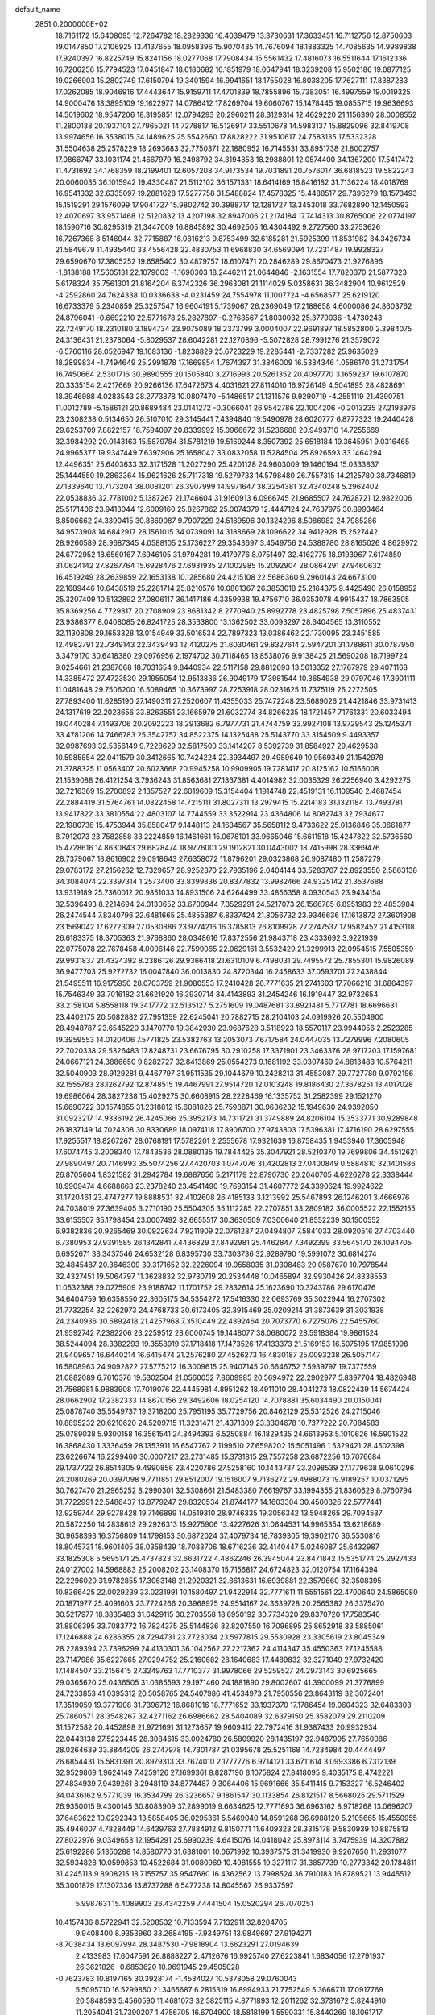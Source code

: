 default_name                                                                    
 2851  0.2000000E+02
  18.7161172  15.6408095  12.7264782  18.2829336  16.4039479  13.3730631
  17.3633451  16.7112756  12.8750603  19.0147850  17.2106925  13.4137655
  18.0958396  15.9070435  14.7676094  18.1883325  14.7085635  14.9989838
  17.9240397  16.8225749  15.8241156  18.0277068  17.7908434  15.5561432
  17.4816073  16.5511644  17.1612336  16.7206256  15.7794523  17.0451847
  18.6180682  16.1851979  18.0647941  18.3239208  15.9502186  19.0877125
  19.0266903  15.2802749  17.6150794  19.3401594  16.9941651  18.1755028
  16.8038205  17.7627111  17.8387283  17.0262085  18.9046916  17.4443647
  15.9159711  17.4701839  18.7855896  15.7383051  16.4997559  19.0019325
  14.9000476  18.3895109  19.1622977  14.0786412  17.8269704  19.6060767
  15.1478445  19.0855715  19.9636693  14.5019602  18.9547206  18.3195851
  12.0794293  20.2960211  28.3129314  12.4629220  21.1156390  28.0008552
  11.2800138  20.1937101  27.7965021  14.7278817  16.5126917  33.5510678
  14.5983137  15.8829096  32.8419708  13.9974656  16.3538015  34.1489625
  25.5542660  17.8828222  31.9510617  24.7583135  17.5332328  31.5504638
  25.2578229  18.2693683  32.7750371  22.1880952  16.7145531  33.8951738
  21.8002757  17.0866747  33.1031174  21.4667979  16.2498792  34.3194853
  18.2988801  12.0574400  34.1367200  17.5417472  11.4731692  34.1768359
  18.2199401  12.6057208  34.9173534  19.7031891  20.7576017  36.6818523
  19.5822243  20.0060035  36.1015942  19.4330487  21.5112102  36.1571331
  18.6414169  16.8416182  31.7136224  18.4018769  16.9541332  32.6335097
  19.2881628  17.5277758  31.5488824  17.4578325  15.4488517  29.7396279
  18.1573493  15.1519291  29.1576099  17.9041727  15.9802742  30.3988717
  12.1281727  13.3453018  33.7682890  12.1450593  12.4070697  33.9571468
  12.5120832  13.4207198  32.8947006  21.2174184  17.7414313  30.8765006
  22.0774197  18.1590716  30.8295319  21.3447009  16.8845892  30.4692505
  16.4304492   9.2727560  33.2753626  16.7267368   8.5146944  32.7715887
  16.0816213   9.8753499  32.6185281  21.5925399  11.8531982  34.3426734
  21.5849679  11.4935440  33.4556428  22.4830753  11.6968830  34.6569094
  17.7231487  19.9928327  29.6590670  17.3805252  19.6585402  30.4879757
  18.6107471  20.2846289  29.8670473  21.9276896  -1.8138188  17.5605131
  22.1079003  -1.1690303  18.2446211  21.0644846  -2.1631554  17.7820370
  21.5877323   5.6178324  35.7561301  21.8164204   6.3742326  36.2963081
  21.1114029   5.0358631  36.3482904  10.9612529  -4.2592860  24.7624338
  10.0336638  -4.0231459  24.7554978  11.1007724  -4.6568577  25.6219120
  16.6733379   5.2340859  25.3257547  16.9604191   5.1739067  26.2369049
  17.2188658   4.6000086  24.8603762  24.8796041  -0.6692210  22.5771678
  25.2827897  -0.2763567  21.8030032  25.3779036  -1.4730243  22.7249170
  18.2310180   3.1894734  23.9075089  18.2373799   3.0004007  22.9691897
  18.5852800   2.3984075  24.3136431  21.2378064  -5.8029537  28.6042281
  22.1270896  -5.5072828  28.7991276  21.3579072  -6.5760116  28.0526947
  19.1683136  -1.8238829  25.6723229  19.2285441  -2.7337282  25.9635029
  18.2899834  -1.7494649  25.2991878  17.1669854   1.7674397  31.3846009
  16.5334346   1.0586170  31.2731754  16.7450664   2.5301716  30.9890555
  20.1505840   3.2716993  20.5261352  20.4097770   3.1659237  19.6107870
  20.3335154   2.4217669  20.9266136  17.6472673   4.4031621  27.8114010
  16.9726149   4.5041895  28.4828691  18.3946988   4.0283543  28.2773378
  10.0807470  -5.1486517  21.1311576   9.9290719  -4.2551119  21.4390751
  11.0012789  -5.1586121  20.8689484  23.0141272  -0.3066041  26.9542786
  22.1004206  -0.2013235  27.2193976  23.2308238   0.5134650  26.5107010
  29.3145441   7.4394840  19.5490978  28.6020777   6.8777323  19.2440428
  29.6253709   7.8822157  18.7594097  20.8339992  15.0966672  31.5236688
  20.9493710  14.7255669  32.3984292  20.0143163  15.5879784  31.5781219
  19.5169244   8.3507392  25.6518184  19.3645951   9.0316465  24.9965377
  19.9347449   7.6397906  25.1658042  33.0832058  11.5284504  25.8926593
  33.1464294  12.4496351  25.6403633  32.3171528  11.2027290  25.4201128
  24.9603009  19.1460194  15.0333837  25.1444550  19.2863364  15.9621626
  25.7117318  19.5279733  14.5798480  26.7557315  14.2125780  38.7346819
  27.1339640  13.7173204  38.0081201  26.3907999  14.9971647  38.3254381
  32.4340248   5.2962402  22.0538836  32.7781002   5.1387267  21.1746604
  31.9160913   6.0966745  21.9685507  24.7628721  12.9822006  25.5171406
  23.9413044  12.6009160  25.8267862  25.0074379  12.4447124  24.7637975
  30.8993464   8.8506662  24.3390415  30.8869087   9.7907229  24.5189596
  30.1324296   8.5086982  24.7985286  34.9573908  14.6842917  28.1561015
  34.0739091  14.3188669  28.1096622  34.9412928  15.2527442  28.9260589
  28.9687345   4.0588105  25.1736227  29.3543697   3.4549756  24.5388780
  28.8165026   4.8629972  24.6772952  18.6560167   7.6946105  31.9794281
  19.4179776   8.0751497  32.4162775  18.9193967   7.6174859  31.0624142
  27.8267764  15.6928476  27.6931935  27.1002985  15.2092904  28.0864291
  27.9460632  16.4519249  28.2639859  22.1653138  10.1285680  24.4215108
  22.5686360   9.2960143  24.6673100  22.1689446  10.6438519  25.2281714
  25.8210576  10.0861367  26.3853018  25.2164375   9.4425490  26.0158952
  25.3207409  10.5132892  27.0806117  36.1417186   4.3359938  19.4756710
  36.0353078   4.9915437  18.7863505  35.8369256   4.7729817  20.2708909
  23.8681342   8.2770940  25.8992778  23.4825798   7.5057896  25.4837431
  23.9386377   8.0408085  26.8241725  28.3533800  13.1362502  33.0093297
  28.6404565  13.3110552  32.1130808  29.1653328  13.0154949  33.5016534
  22.7897323  13.0386462  22.1730095  23.3451585  12.4982791  22.7349143
  22.3439493  12.4120275  21.6030461  29.8327614   2.5947201  31.1788611
  30.0787950   3.3479170  30.6418380  29.0976956   2.1974702  30.7118465
  18.8538076   9.9138425  21.5690208  18.7199724   9.0254661  21.2387068
  18.7031654   9.8440934  22.5117158  29.8812693  13.5613352  27.1767979
  29.4071168  14.3385472  27.4723530  29.1955054  12.9513836  26.9049179
  17.3981544  10.3654938  29.0797046  17.3901111  11.0481648  29.7506200
  16.5089465  10.3673997  28.7253918  28.0231625  11.7375119  26.2272505
  27.7893400  11.6285190  27.1490311  27.2520607  11.4355033  25.7472248
  23.5689026  21.4421846  33.9731413  24.1317619  22.2023656  33.8263551
  23.1665979  21.6032774  34.8266235  18.1721457   7.1761331  20.6033494
  19.0440284   7.1493706  20.2092223  18.2913682   6.7977731  21.4744759
  33.9927108  13.9729543  25.1245371  33.4781206  14.7466783  25.3542757
  34.8522375  14.1325488  25.5143770  33.3154509   9.4493357  32.0987693
  32.5356149   9.7228629  32.5817500  33.1414207   8.5392739  31.8584927
  29.4629538  10.5985854  22.0411579  30.3412665  10.7424224  22.3934497
  29.4989649  10.9569349  21.1542978  21.3788325  11.0563407  20.6023668
  20.9945258  10.9909905  19.7281417  20.8125162  10.5166008  21.1539088
  26.4121254   3.7936243  31.8563681  27.1367381   4.4014982  32.0035329
  26.2256940   3.4292275  32.7216369  15.2700892   2.1357527  22.6019609
  15.3154404   1.1914748  22.4519131  16.1109540   2.4687454  22.2884419
  31.5764761  14.0822458  14.7215111  31.8027311  13.2979415  15.2214183
  31.1321184  13.7493781  13.9417822  33.3810554  22.4803107  14.7744559
  33.3522914  23.4364806  14.8082743  32.7934677  22.1980736  15.4753944
  35.8580417   9.1448113  24.1634567  35.5658112   9.4733622  25.0136846
  35.0661877   8.7912073  23.7582858  33.2224859  16.1461661  15.0678101
  33.9665046  15.6611518  15.4247822  32.5736560  15.4728616  14.8630843
  29.6828474  18.9776001  29.1912821  30.0443002  18.7415998  28.3369476
  28.7379067  18.8616902  29.0918643  27.6358072  11.8796201  29.0323868
  26.9087480  11.2587279  29.0783172  27.2156262  12.7329657  28.9252370
  22.7935196   2.0404144  33.5283707  22.8923550   2.5863138  34.3084074
  22.3397314   1.2573400  33.8399836  20.8377832  13.9982466  24.9325142
  21.3537688  13.9319189  25.7360012  20.9851033  14.8931506  24.6264499
  33.4856358   8.0930543  23.9434154  32.5396493   8.2214694  24.0130652
  33.6700944   7.3529291  24.5217073  26.1566785   6.8951983  22.4853984
  26.2474544   7.8340796  22.6481665  25.4855387   6.8337424  21.8056732
  23.9346636  17.1613872  27.3601908  23.1569042  17.6272309  27.0530886
  23.9774216  16.3785813  26.8109928  27.2747537  17.9582452  21.4153118
  26.6183375  18.3705363  21.9768860  28.0348616  17.8372556  21.9843718
  23.4333692   3.9221939  22.0775078  22.7678458   4.0096146  22.7599065
  22.9629161   3.5532429  21.3299913  22.0954515   7.5505359  29.9931837
  21.4324392   8.2386126  29.9366418  21.6310109   6.7498031  29.7495572
  25.7855301  15.9826089  36.9477703  25.9272732  16.0047840  36.0013830
  24.8720344  16.2458633  37.0593701  27.2438844  21.5495511  16.9175950
  28.0703759  21.9080553  17.2410428  26.7771635  21.2741603  17.7066218
  31.6864397  15.7546349  33.7016182  31.6621920  16.3930714  34.4143893
  31.2454246  16.1919447  32.9732654  33.2158104   5.8558118  19.3417772
  32.5135127   5.2751609  19.0487681  33.8921481   5.7717781  18.6696631
  23.4402175  20.5082882  27.7951359  22.6245041  20.7882715  28.2104103
  24.0919926  20.5504900  28.4948787  23.6545220   3.1470770  19.3842930
  23.9687628   3.5118923  18.5570117  23.9944056   2.2523285  19.3959553
  14.0120406   7.5771825  23.5382763  13.2053073   7.6717584  24.0447035
  13.7279996   7.2080605  22.7020338  29.5326483  17.8248731  23.6676795
  30.2910258  17.3371901  23.3463376  28.9717203  17.1597681  24.0667121
  24.3886650   9.8282727  32.8413869  25.0554273   9.1681192  33.0307469
  24.8813483  10.5764211  32.5040903  28.9129281   9.4467797  31.9511535
  29.1044679  10.2428213  31.4553087  29.7727780   9.0792196  32.1555783
  28.1262792  12.8748515  19.4467991  27.9514720  12.0103248  19.8186430
  27.3678251  13.4017028  19.6986064  28.3827238  15.4029275  30.6608915
  28.2228469  16.1335752  31.2582399  29.1521270  15.6690722  30.1574855
  31.2318812  15.6081826  25.7598871  30.9636232  15.1949630  24.9392050
  31.0923217  14.9336192  26.4245066  25.3952173  14.7311721  31.3749889
  24.8206104  15.3533771  30.9289848  26.1837149  14.7024308  30.8330689
  18.0974118  17.8906700  27.9743803  17.5396381  17.4716190  28.6297555
  17.9255517  18.8267267  28.0768191  17.5782201   2.2555678  17.9321639
  16.8758435   1.9453940  17.3605948  17.6074745   3.2008340  17.7843536
  28.0880135  19.7844425  35.3047921  28.5210370  19.7699806  34.4512621
  27.9890497  20.7146993  35.5074256  27.4420703   1.0747076  31.4202813
  27.0400849   0.5884810  32.1401586  26.8705604   1.8321582  31.2942784
  19.6887656   5.2171179  22.8790730  20.2040705   4.6226278  22.3338444
  18.9909474   4.6688668  23.2378240  23.4541490  19.7693154  31.4607772
  24.3390624  19.9924622  31.1720461  23.4747277  19.8888531  32.4102608
  26.4185133   3.1213992  25.5467893  26.1246201   3.4666976  24.7038019
  27.3639405   3.2710190  25.5504305  35.1112285  22.2707851  33.2809182
  36.0005522  22.1552155  33.6155507  35.1798454  23.0007492  32.6655517
  30.3630509   7.0300640  21.8552239  30.1500552   6.9382836  20.9265469
  30.0922634   7.9211909  22.0761287  27.0494807   7.5841033  28.0920516
  27.4703440   6.7380953  27.9391585  26.1342841   7.4436829  27.8492981
  25.4462847   7.3492399  33.5645170  26.1094705   6.6952671  33.3437546
  24.6532128   6.8395730  33.7303736  32.9289790  19.5991072  30.6814274
  32.4845487  20.3646309  30.3171652  32.2226094  19.0558035  31.0308483
  20.0587670  10.7978544  32.4327451  19.5064797  11.3628832  32.9730719
  20.2534448  10.0465894  32.9930426  24.8338553  11.0532388  29.0275909
  23.9188742  11.1701752  29.2832614  25.1623690  10.3743786  29.6170476
  34.6404759  16.6358550  22.3605175  34.5354272  17.5416330  22.0693769
  35.3022944  16.2707302  21.7732254  32.2262973  24.4768733  30.6173405
  32.3915469  25.0209214  31.3873639  31.3031938  24.2340936  30.6892418
  21.4257968   7.3510449  22.4392464  20.7073770   6.7275076  22.5455760
  21.9592742   7.2382206  23.2259512  28.6000745  19.1448077  38.0680072
  28.5918384  19.9861524  38.5244094  28.3382293  19.3558919  37.1718418
  17.1473526  17.4133373  21.5169153  16.5075195  17.9851998  21.9409657
  16.6440214  16.6415474  21.2576280  27.4526273  16.4830187  25.0093238
  26.5057147  16.5808963  24.9092822  27.5775212  16.3009615  25.9407145
  20.6646752   7.5939797  19.7377559  21.0882089   6.7610376  19.5302504
  21.0560052   7.8609985  20.5694972  22.2902977   5.8397704  18.4826948
  21.7568981   5.9883908  17.7019076  22.4445981   4.8951262  18.4911010
  28.4041273  18.0822439  14.5674424  28.0662902  17.2382333  14.8670156
  29.3492606  18.0254120  14.7078881  35.6034490  20.0150041  25.0878740
  35.5549737  19.3718200  25.7951195  35.7729756  20.8462129  25.5312526
  24.2715046  10.8895232  20.6210620  24.5209715  11.3231471  21.4371309
  23.3304678  10.7377222  20.7084583  25.0789038   5.9300158  16.3561541
  24.3494393   6.5250884  16.1829435  24.6613953   5.1010626  16.5901522
  16.3868430   1.3336459  28.1353911  16.6547767   2.1199510  27.6598202
  15.5051496   1.5329421  28.4502398  23.6226674  16.2299460  30.0007217
  23.2731485  15.3731815  29.7557258  23.6872256  16.7076684  29.1737722
  26.8514305   9.4990856  23.4220786  27.5258160  10.1443737  23.2098539
  27.1779638   9.0610296  24.2080269  20.0397098   9.7711851  29.8512007
  19.1516007   9.7136272  29.4988073  19.9189257  10.0371295  30.7627470
  21.2965252   8.2990301  32.5308661  21.5483380   7.6619767  33.1994355
  21.8360629   8.0760794  31.7722991  22.5486437  13.8779247  29.8320534
  21.8744177  14.1603304  30.4500326  22.5777441  12.9259744  29.9278428
  19.7146899  14.0519310  28.9746335  19.3056342  13.5948265  29.7094537
  20.5872250  14.2838613  29.2926313  15.9275906  13.4227626  31.0644531
  14.9965354  13.6218689  30.9658393  16.3756809  14.1798153  30.6872024
  37.4079734  18.7839305  19.3902170  36.5530816  18.8045731  18.9601405
  38.0358439  18.7088706  18.6716236  32.4140447   5.0246087  25.6432987
  33.1825308   5.5695171  25.4737823  32.6631722   4.4862246  26.3945044
  23.8471842  15.5351774  25.2927433  24.0127002  14.5968883  25.2008202
  23.1408370  15.7156817  24.6724823  32.0120754  17.1164394  22.2296020
  31.9782855  17.3063148  21.2920321  32.8613631  16.6939881  22.3579660
  32.3508395  10.8366425  22.0029239  33.0231991  10.1580497  21.9422914
  32.7771611  11.5551561  22.4700640  24.5865080  20.1871977  25.4091603
  23.7724266  20.3968975  24.9514167  24.3639728  20.2565382  26.3375470
  30.5217977  18.3835483  31.6429115  30.2703558  18.6950192  30.7734320
  29.8370720  17.7583540  31.8806395  33.7083772  16.7824375  25.5144836
  32.8207550  16.7096895  25.8652918  33.5885061  17.1246888  24.6286355
  28.7294731  23.7723034  23.5977815  29.5530928  23.3305619  23.8045349
  28.2289394  23.7396299  24.4130301  36.1042562  27.2217362  24.4114347
  35.4550363  27.1245588  23.7147986  35.6227665  27.0294752  25.2160682
  28.1640683  17.4489832  32.3271049  27.9732420  17.1484507  33.2156415
  27.3249763  17.7710377  31.9978066  29.5259527  24.2973143  30.6925665
  29.0365620  25.0436505  31.0385593  29.1971460  24.1881890  29.8002607
  41.3900099  21.3776899  24.7233853  41.0395312  20.5058765  24.5407986
  41.4534973  21.7950556  23.8643119  32.3072401  17.3519059  19.3771908
  31.7396712  16.8681016  18.7771652  33.1937370  17.1786454  19.0604323
  32.6483303  25.7860571  28.3548267  32.4271162  26.6986662  28.5404089
  32.6379150  25.3582079  29.2110209  31.1572582  20.4452898  21.9721691
  31.1273657  19.9609412  22.7972416  31.9387433  20.9932934  22.0443138
  27.5223445  28.3084615  33.0024780  26.5809920  28.1435197  32.9487995
  27.7650086  28.0264639  33.8844209  26.2747978  14.7301787  21.0395678
  25.5251168  14.7234984  20.4444497  26.6854431  15.5831391  20.8979313
  33.7674010   2.1777776   6.9714121  33.6711614   3.0993386   6.7312139
  32.9529809   1.9624149   7.4259126  27.1699361   8.8287190   8.1075824
  27.8418095   9.4035175   8.4742221  27.4834939   7.9439261   8.2948119
  34.8774487   9.3064406  15.9691666  35.5411415   9.7153327  16.5246402
  34.0436162   9.5771039  16.3534799  26.3236657   9.1861547  30.1133854
  26.8121517   8.5668025  29.5711529  26.9350015   9.4300145  30.8083909
  37.2899019   9.6634625  12.7771693  36.6963162   8.9718268  13.0696207
  37.6483622  10.0292343  13.5858405  36.0295361   5.5469040  14.8591268
  36.6988120   5.2105665  15.4550955  35.4946007   4.7828449  14.6439763
  27.7884912   9.8150771  11.6409323  28.3315178   9.5830939  10.8875813
  27.8022976   9.0349653  12.1954291  25.6990239   4.6415076  14.0418042
  25.8973114   3.7475939  14.3207882  25.6192286   5.1350288  14.8580770
  31.6381001  10.0671992  10.3937575  31.3419930   9.9267650  11.2931077
  32.5934828  10.0599853  10.4522684  31.0080969  10.4981555  19.3271117
  31.3857739  10.2773342  20.1784811  31.4245113   9.8908215  18.7155757
  35.9547680  16.4362562  13.7998524  36.7910183  16.8789521  13.9445512
  35.3001879  17.1307336  13.8737288   6.5477238  14.8045567  26.9337597
   5.9987631  15.4089903  26.4342259   7.4441504  15.0520294  26.7070251
  10.4157436   8.5722941  32.5208532  10.7133594   7.7132911  32.8204705
   9.9408400   8.9353960  33.2684195  -7.9349751  13.9849697  27.9194271
  -8.7038434  13.6097994  28.3487530  -7.9818904  13.6623291  27.0194639
   2.4133983  17.6047591  26.8888227   2.4712676  16.9925740  27.6223841
   1.6834056  17.2791937  26.3621826  -0.6853620  10.9691945  29.4505028
  -0.7623783  10.8197165  30.3928174  -1.4534027  10.5378058  29.0760043
   5.5095710  16.5299850  21.3465687   6.2815319  16.8994933  21.7752549
   5.3666711  17.0917769  20.5848593   5.4560590  11.4681073  32.5825115
   4.8771893  12.2011262  32.3731672   5.8244910  11.2054041  31.7390207
   1.4756705  16.6704900  18.5818199   1.5590331  15.8440269  18.1061717
   2.1475349  16.6241823  19.2620299   2.8034285  22.0859250  19.4848691
   2.1776060  21.3669163  19.3976649   2.4640958  22.7701198  18.9078401
   6.2524523  12.8875890  24.8107566   6.3490412  13.3103802  25.6640736
   5.9304724  13.5811078  24.2349159  -0.7803473   8.4256039  18.2606694
  -0.3066615   7.8257136  18.8368510  -1.2387676   7.8541181  17.6446445
  -2.4691119  15.4367714  29.5631864  -2.1444759  16.3345877  29.6322452
  -2.0465200  15.0890206  28.7778728  15.9555312  21.9576729  29.6582180
  16.5367973  22.5325574  30.1560829  16.4865330  21.1833736  29.4718596
  10.4121248  23.3683125  27.3325349  11.2073160  23.1823756  26.8332050
   9.9024785  22.5597009  27.2811563   8.3088729  27.4669945  30.1860524
   8.5584163  26.5694500  29.9661122   9.0873713  27.8368321  30.6024565
   9.8673815  24.2589345  23.0950031  10.1922107  24.1244353  23.9852996
   8.9220233  24.3673661  23.1987925   1.4340593  24.8869055  22.7790987
   0.6075411  25.1542396  22.3770638   2.0912577  25.0403579  22.1002951
  12.2393216  16.5870353  31.8964874  12.0376187  16.9395679  32.7632450
  12.3030142  17.3582673  31.3331257   9.9611207  24.1847476  20.3177026
   9.9600663  25.1289328  20.1603971  10.0906954  24.0994446  21.2622478
  14.1099759  18.3889083  28.4985548  13.2746630  18.8562573  28.4902455
  14.2107065  18.0944872  29.4037627  -1.4825618  28.1343516  29.0851911
  -2.3868033  27.8792345  29.2682062  -1.1265798  28.3831690  29.9381850
  12.7316326  19.2395927  31.0411061  13.4822673  19.7172971  31.3940621
  12.4207246  19.7831270  30.3171320  15.0121805  10.7772568  31.5350014
  14.9200102  11.7027268  31.3086353  14.1279526  10.4206792  31.4499990
   8.8637375  22.3199223  18.8820391   8.9399622  23.1579305  19.3382890
   9.7058865  21.8894777  19.0294645  11.9189968  22.9534749  38.2590591
  11.0779873  22.5726963  38.5119276  12.2546181  23.3486322  39.0636962
   3.7124278  24.0950647  21.2542556   3.5726765  23.2465639  20.8338417
   4.4143668  24.5014838  20.7459870  20.8689622  16.6067307  27.6912848
  21.1904668  17.3228192  27.1434856  19.9727155  16.8589345  27.9134712
  20.7316907  23.2629942  12.3004208  19.8252960  23.0345011  12.0943350
  21.0941232  23.5761211  11.4716711   4.5639056  24.6569376  24.2294796
   3.9983412  25.3560581  23.9014564   4.8305889  24.1768952  23.4454699
  13.4007366  25.2931594  30.4575203  13.4294753  25.8987597  29.7168083
  13.5242183  25.8494389  31.2266348  12.1931664  21.9795722  25.6278454
  12.2049818  22.2120577  24.6993829  12.9100034  22.4854425  26.0105618
   4.1052747  27.6449470  30.9182795   4.2096019  27.9722731  31.8117028
   4.9355451  27.8514642  30.4890552   2.0270124  23.7863508  25.3039091
   1.4592993  23.9916731  24.5610926   2.9067416  23.7454651  24.9288933
  26.5143982  21.4682149  24.0437507  25.7978681  21.0788967  24.5449969
  26.5818965  22.3627492  24.3776432  15.3547242  28.1878813  26.5825255
  16.2128314  28.4139908  26.9413546  15.5400188  27.5226474  25.9196818
   9.2776955  23.9010551  15.6806819   8.7914551  23.0767353  15.6633884
   8.7539990  24.4992705  15.1476603   5.1182526  21.0663973  30.0695484
   4.2592335  21.2968088  29.7156720   5.4814972  20.4496104  29.4340493
  13.3437406  14.1468699  31.3905014  13.0597076  15.0478985  31.5444636
  12.6304959  13.7534985  30.8877362   2.1525198  20.6671983  30.3054876
   1.7925929  21.4188118  29.8345720   1.4090332  20.0741858  30.4140957
  16.1685631  21.2902742  23.1897669  16.1078778  21.7813818  22.3703999
  15.7484964  20.4517955  22.9981181  11.8661199  16.9578101  25.8843923
  11.4204389  17.5570977  25.2856814  11.4300698  17.0916889  26.7259199
  -0.2323129  29.7279960  23.3874772  -0.2434744  28.8471843  23.7620141
   0.6155144  30.0881703  23.6476602  13.0588930  32.6092369  24.6557787
  13.8751582  32.8871047  25.0713897  13.3212346  31.9112938  24.0555420
   2.5866507  25.7763705  29.6186434   3.3067503  26.2415115  30.0444746
   2.2988740  26.3665980  28.9221897   7.8498155  21.6042424  29.7442063
   6.9755165  21.2738272  29.9507465   7.8005438  21.8512164  28.8207303
   1.4217296  12.5480718  14.2173404   2.1026708  12.0750902  14.6957120
   0.7200584  12.6695320  14.8569783   3.1670665  14.3704426  26.1294022
   3.6614010  15.1881332  26.0724170   2.4826665  14.5487710  26.7744040
   1.2253949  19.5334671  21.9844325   0.7683382  19.9623210  22.7079070
   2.1540330  19.6538445  22.1828574   4.0256262  15.8396541  31.7481798
   3.5556939  16.1105947  30.9595186   3.4482394  15.1985100  32.1626561
  11.6327192  25.6168993  24.8338544  12.2252074  25.2873650  25.5095738
  11.6321474  26.5660222  24.9579395   6.4853488  21.9087200  27.4641626
   6.4026951  21.3141409  26.7185917   5.5970197  21.9796886  27.8135430
  10.8890562  28.9928849  25.0464638  11.4870102  29.4481154  25.6392944
  10.0242433  29.1152342  25.4380774   9.8323305  16.8870117  30.3943567
  10.0821523  16.2397138  31.0537703   9.2144858  17.4623175  30.8454918
   9.3396434  31.6124163  28.3825990   9.4095298  31.4036665  29.3141414
   9.2231894  30.7639423  27.9550921   4.9705688  13.4196342  29.9104866
   5.1745103  13.3498352  28.9778732   4.1634197  12.9163491  30.0174743
   7.2330676  24.8153446  30.2062703   7.6208120  24.4379884  29.4166575
   6.6162390  25.4707942  29.8804789   6.6822774  29.5419846  20.6853575
   6.7257094  30.3661041  20.2004116   6.2275864  28.9406724  20.0955172
   3.8821795  23.5692527  28.1605400   3.2679821  23.5967134  28.8941879
   4.0827005  24.4879361  27.9815319  17.9821991  30.7019823  21.5626708
  18.0285808  31.2530925  22.3439250  18.8359347  30.8087843  21.1431940
  13.1084019  24.9932339  27.0563587  13.2087401  24.1510728  27.5001254
  13.3946859  25.6396225  27.7016920  18.2463708  23.2543723  19.9345767
  17.3056444  23.3094801  19.7665626  18.5524086  22.5556112  19.3563852
   6.3658353  21.7529853  13.6511395   6.6455780  21.0333845  14.2169580
   6.6311810  21.4833614  12.7718633   5.4232172  15.9617758  29.0509058
   5.3278727  15.1378252  29.5286575   5.7510292  15.7027367  28.1897032
  20.3103319  26.1514114  28.0432250  20.0641903  25.8820081  27.1583137
  19.5858075  26.7044938  28.3354510  15.9576077  25.0110105  19.5481861
  16.8001926  25.4557193  19.4559003  15.6583498  25.2448169  20.4268278
   4.7530295  16.6739104  25.7530475   4.6709311  17.0615735  24.8817215
   4.2317388  17.2435575  26.3187243  11.0314129  19.6728501  24.5257419
  10.4550522  19.7620530  25.2847432  11.5870762  20.4517378  24.5540987
  22.8521964  28.7412366  21.1467524  22.4227136  29.2104176  21.8620464
  23.7707231  28.6902232  21.4112105  12.8398249  10.7559561  34.3600025
  13.0673005  10.2554489  33.5764343  13.2256424  10.2594734  35.0817238
   8.6862485  19.5678820  33.9164751   8.9308634  19.7566505  33.0105160
   7.7931084  19.9023585  33.9980725   7.0425842  24.8751851  22.6822206
   6.9749889  25.7339277  23.0996220   6.8385831  25.0396400  21.7615850
  11.3298869  34.3137458  30.6875181  10.4503762  34.5894304  30.4292726
  11.1971027  33.8117998  31.4916638   4.7740525  19.8948260  21.7185079
   4.4078650  19.3307517  21.0373627   5.3409396  20.5041881  21.2456985
   8.6681429  11.6033014  25.0195422   7.8053811  12.0013057  24.9034969
   8.7678618  11.0233259  24.2646141  -2.5100223  21.2579927  29.6874714
  -2.9675812  20.4930788  29.3385038  -2.9441379  22.0051984  29.2758172
  -3.7208089  22.2109370  26.7517870  -4.1567791  21.4765061  26.3196145
  -4.3152871  22.4594521  27.4596484  11.2360648  34.6766832  24.6477424
  10.7672740  34.2420337  25.3601655  12.0654992  34.2033233  24.5829283
  10.9859333  14.9076789  28.4682070  11.6102945  15.4753035  28.9200999
  11.5291655  14.3479943  27.9133343   0.4375419  13.2419759  22.5485619
  -0.4279170  13.5200024  22.2487053   0.4465413  13.4524371  23.4822947
  17.1534818  31.5916366  26.2777270  16.3456756  31.2918133  26.6946049
  17.5190075  30.8059984  25.8710388  17.3211924  40.2004059  25.8110074
  16.8026554  40.4471120  26.5768320  17.0402581  39.3079547  25.6089215
  11.1225810  30.7082780  22.8373882  12.0765276  30.7585958  22.8980997
  10.8710622  30.0912626  23.5246015  -0.6677341  35.7754425  20.3975956
  -1.4259451  35.2079269  20.5364259  -0.0588586  35.5369450  21.0966101
  15.9786969  30.4489047  29.6374079  15.5942880  30.6761180  28.7907464
  16.0362866  31.2818172  30.1055660  -2.4603998  31.2823218  22.1265136
  -3.0425113  30.7328887  21.6016314  -1.9104567  30.6610120  22.6037646
  10.0278164  14.9681621  34.5543718  10.7706482  14.3882710  34.3865652
  10.0635087  15.1367707  35.4959285  16.1712479  31.9489358  37.1522796
  15.6884677  32.7001298  37.4970442  16.0982092  32.0331239  36.2015906
   9.8640666  20.5100288  36.3791915   9.2518369  20.4053569  35.6508711
   9.8715442  21.4513982  36.5523950  15.5876409  31.7615673  20.8682705
  15.7430134  32.6217044  21.2584696  16.3561622  31.2456281  21.1120197
  13.5422736  22.8898405  28.7942910  14.3822761  22.4460978  28.9114238
  13.3793039  23.3196227  29.6339099   1.7961796  23.9806184  17.8172259
   2.1809350  24.2283744  16.9765047   0.8513452  24.0308031  17.6723075
  14.8668451  19.5794521  35.3133514  14.6752816  19.6629534  34.3792407
  14.3663637  20.2842705  35.7244246  13.0559440  12.8899150  20.3839355
  13.5957396  13.3803720  19.7640126  12.9518448  13.4802700  21.1301768
  18.2589361  27.2309146  23.9302132  18.2815629  27.9558509  24.5548629
  18.6393109  27.5925392  23.1297293  -0.8753448  24.5222148  17.7007152
  -0.6093415  24.9272812  16.8752485  -1.8231692  24.4152866  17.6205462
   1.2990145   9.4000428  21.1835515   2.1228438   9.8636964  21.3337595
   1.5640306   8.5421358  20.8518980   2.0591074  10.0916027  26.6968803
   1.2714580  10.6204950  26.5699428   2.7828002  10.7015495  26.5538227
   7.2043180  18.9363739  23.8422779   7.5090420  18.5609293  23.0161929
   6.3079912  18.6137529  23.9357969  10.3557041  12.5420310  21.2902897
   9.7596751  12.5841702  20.5424891  11.2291789  12.6080367  20.9043924
  18.6368494  12.4142215  30.8108176  18.9858646  12.1985060  31.6756223
  17.7592566  12.7545174  30.9847756   3.0517290  15.7285150  20.6350750
   3.8676046  16.0376843  21.0287668   2.9008388  14.8730910  21.0372114
   8.8561363  18.0394535  28.0521399   9.3050154  17.5349747  28.7305503
   8.8056778  17.4437390  27.3046039  17.9205258  19.5015900  25.2691308
  17.6582276  18.7985664  25.8634281  17.0949015  19.8753780  24.9611391
  11.0816012  25.0599352  17.2965729  10.2410163  24.7401093  16.9689141
  10.8636749  25.5177968  18.1084243  10.3516566  19.0648708  19.1658599
  10.2033360  18.1275627  19.0406149  11.0070931  19.2937999  18.5069014
  15.4490248  18.0724646  31.1751606  15.0713673  17.6948344  31.9695171
  15.8339105  18.9002411  31.4630512  19.1974656  21.2212813  23.4159346
  18.3794579  21.5757139  23.0674051  18.9458149  20.3906957  23.8197058
  23.6076341  19.9874803  20.9809802  22.8069160  20.0707592  20.4631511
  23.8039947  20.8806382  21.2637228  12.5876495  27.8904124  20.0219160
  12.0882457  28.0690914  19.2251089  12.0277998  27.3021463  20.5286143
  10.8703741  10.0296806  22.4673499   9.9281601   9.8725518  22.4059073
  10.9563984  10.9826793  22.4423486  -1.1299001   4.7536689  30.3375292
  -0.6978027   4.4308134  29.5467777  -0.5811750   4.4388065  31.0558565
  19.2505521  40.9033936  28.1504729  19.4142215  40.2331633  27.4869704
  18.7582948  41.5822327  27.6888539  14.5001876  28.2667921  22.1250255
  13.8503985  28.1750349  21.4281850  14.5293006  27.4048912  22.5403701
  26.2670378  32.8412597  29.6172118  25.6288341  33.4853691  29.3105346
  27.0722195  33.3432325  29.7434557  17.9172350  37.1459852  27.5378197
  17.9203662  36.5085952  26.8237077  18.7371579  37.6284082  27.4318649
  13.2924266  37.3042194  20.2424984  13.2773487  36.4898835  20.7453518
  12.4726718  37.2958033  19.7483697  14.7144596  30.7345599  27.3882555
  13.8723710  31.1183822  27.1437171  14.6244365  29.8052706  27.1771889
  17.8291749  19.9027265  33.0903406  18.6282726  20.3968533  32.9072738
  17.3827891  20.4114283  33.7672408  21.5725003  31.6182913  25.3645706
  22.3593368  32.0236805  25.0001810  21.2785644  32.2300100  26.0395770
  15.8650663  25.9946103  24.9995607  16.7898219  26.0778515  24.7669028
  15.8724327  25.6175121  25.8793189  10.5798959  34.3518178  15.7201286
  10.6478924  33.3973322  15.6963487   9.9295849  34.5623772  15.0500599
  18.1752957  32.9864968  23.6671772  18.0335906  32.4770215  24.4650408
  19.0658546  33.3262500  23.7549515  23.9915319  37.4917367  25.5020216
  24.5291743  36.8604157  25.0238937  24.1280014  37.2729665  26.4238391
  13.4231124  32.0972839  19.2027036  12.6938293  31.5536335  19.5007342
  14.1657391  31.8156703  19.7369611  25.4075886  30.0808951  21.8154949
  25.1092579  30.9210700  21.4671607  26.0320730  30.3145058  22.5022824
   9.5069129   4.8366341  16.5955245   9.8981125   4.4673319  15.8038108
   9.0973244   4.0892754  17.0313273   9.2548228   7.0172939  21.0055789
   9.0678420   6.8789620  21.9340908   9.8109277   6.2777642  20.7604767
   9.2904043   6.9070987  28.5962639   8.8102443   6.7531851  29.4098909
   9.9158025   7.5981645  28.8142938   2.6023105  10.9516695   5.3989859
   3.2165038  11.6852474   5.4283436   2.8941209  10.3668385   6.0983079
   6.3305577   1.5376582   6.9322632   6.0448803   2.2083488   6.3119452
   5.6034385   0.9159772   6.9645475   4.7077483   7.4727596  25.8968702
   3.7864945   7.7096231  26.0037296   5.1196349   7.7354917  26.7200064
   2.4004384   5.5788520  21.8790799   1.5036597   5.8537278  22.0700327
   2.6410452   5.0176739  22.6162497  15.0126756  -2.0238137  15.3800739
  15.1250200  -1.6625540  16.2593361  14.3421440  -1.4715217  14.9780879
  11.2571316   6.5214265   9.0615627  10.6274792   5.8462991   9.3144910
  11.7949847   6.6519623   9.8425276  13.1318485   4.5753946  13.2978571
  13.7327595   5.2572970  13.5981020  13.6557995   4.0397203  12.7022397
  12.7254970   0.6317757  20.1249451  12.3096766   0.2174009  19.3688904
  12.8701933   1.5377672  19.8520454   4.9582091   7.8920852  18.1459876
   5.5516383   7.7579664  17.4070115   5.5095782   7.7768885  18.9199086
  12.9127925   2.4540962  15.5368677  12.1425895   1.8857603  15.5331800
  12.7225933   3.1195319  14.8756178   0.2793062  11.9807550  19.6181692
  -0.4715036  12.4309878  20.0052181   0.1720905  11.0666622  19.8811730
   7.2764587  -1.3186528  20.1201989   6.5513053  -0.8942713  19.6616308
   7.1688282  -2.2502102  19.9282395   8.7590658   6.7697538  26.0620151
   9.0936263   6.9261342  26.9451042   8.7154964   7.6395895  25.6648760
  10.7215804   7.2169170  16.9367142  10.0990013   6.5405155  16.6700531
  10.1825461   7.8851289  17.3599952  11.5620021  -0.2922982  10.9568117
  11.8314235  -1.1336895  10.5884306  10.6154988  -0.2618599  10.8173958
   7.6453680   4.9569117  19.7350922   7.6983000   4.4775836  18.9082460
   8.5301183   5.2952395  19.8728715   4.1119063  11.8164717  15.5141467
   4.7672602  11.1395218  15.6829126   4.2360980  12.4512710  16.2197232
   5.6923004   5.1306341  24.4040521   6.4630658   5.5877237  24.0675680
   5.2552754   5.7754802  24.9603025  12.2118130   7.3315074  11.3605425
  11.6450763   8.0256369  11.0240521  12.1289444   7.3948185  12.3120446
   4.1849398   7.8757512  21.4581675   5.0045811   7.6651486  21.0108796
   3.6636750   7.0756453  21.3922477  19.6001387  -0.7446228  13.3250683
  18.9972798  -0.7861193  14.0674098  19.2520009  -0.0447319  12.7726331
   1.4576733  11.3348483   8.6876578   1.1789226  10.4201631   8.7310282
   2.0320148  11.4463828   9.4452353   5.6298111   4.5175375  15.0710155
   6.1632293   5.2319895  15.4192327   5.5079080   4.7377710  14.1475066
  10.3325695  11.6580698  18.2567835  10.5190084  12.3886561  17.6671091
  11.1908320  11.2802930  18.4488821   5.0911606  10.7073169  18.5795357
   4.7164932   9.8278278  18.5310057   6.0322757  10.5617382  18.6761851
  16.4851843   9.3373526  18.4170173  16.6527769   8.6545654  19.0665912
  15.8070929   9.8841568  18.8137903  11.6845059   8.2578908  24.6665430
  11.0437806   7.5919623  24.4170593  11.5897532   8.9417300  24.0035063
  13.4220382  -0.0586761  13.0746575  12.9006734  -0.0962478  13.8765296
  12.7871156  -0.1869536  12.3699235  10.6117758   3.9397514  13.9567666
  10.2727033   3.5894487  13.1330254  11.4988258   4.2312177  13.7460026
  13.6153579  -0.2080443   6.7343771  12.8632638   0.3587783   6.5632091
  13.9937483  -0.3713302   5.8704383   6.8781375   1.3810841  11.5363207
   6.6404708   0.6839804  12.1477067   6.0522576   1.6249944  11.1183949
  11.1804133  11.7683868  10.9969093  11.3820314  12.5764481  11.4687344
  11.0592941  12.0452178  10.0886547  18.2359527   1.2387644  11.9549217
  18.2060240   0.8237977  11.0928667  18.1968790   2.1772141  11.7704841
   6.2695557   6.2443074   7.7051401   5.3441829   6.4848436   7.6597601
   6.6714126   6.9362782   8.2304202   9.5966563   1.2487115  14.9234331
   9.8423422   1.9779871  14.3541991   8.7585160   1.5128729  15.3028690
   4.4734541   2.5986241  10.3155516   3.9350034   3.1578022  10.8755718
   4.5192955   3.0673487   9.4822284  17.0894370   5.6998035  12.1520707
  16.2811308   6.2107499  12.1945754  17.0350026   5.1029068  12.8983836
  14.6160941   6.2426538  10.8444279  14.4055508   5.3437965  10.5915268
  13.7972176   6.5900497  11.1979662   2.1959463   7.9583588  13.7397221
   1.9126663   8.3579222  14.5621169   2.3990136   7.0520484  13.9712322
   8.0937809   2.6897529  17.6654920   8.3053978   2.0195822  18.3153546
   7.5573750   2.2336677  17.0170425  15.5351199   1.8348350  16.2848660
  14.6123653   2.0218435  16.1122870  15.8327706   1.3609428  15.5082953
   9.4572149   5.8348594  23.6486602   9.4394998   4.8854524  23.7692603
   9.1059840   6.1867902  24.4665926  -1.8411290   3.6111414  18.8826216
  -1.6161021   2.7865659  18.4517273  -2.7514606   3.4979148  19.1559493
  13.1741431   7.8213810  27.2567201  12.9999041   8.3985706  26.5132655
  12.8258797   6.9715743  26.9869554  17.6417588   2.8227721  21.2458886
  17.2779052   3.6662115  20.9767188  18.5184785   2.8066692  20.8620459
  12.8326863   6.1774641  34.2400826  13.1919933   6.3020348  33.3616679
  13.5888996   6.2563656  34.8215873   6.6884645   7.0636391  16.1950187
   7.3477246   6.8127864  16.8420742   7.1859512   7.2094269  15.3903543
   8.7164796   8.2339182  18.5972425   8.8100529   7.8901500  19.4856677
   8.4649630   9.1493040  18.7198810   9.3282654   8.3230272   3.0853404
  10.0224926   8.8823248   3.4338611   8.8646984   8.8788606   2.4589326
   6.5719571   1.8365052  15.4637605   6.5190991   2.7258329  15.1137118
   5.6610212   1.5493241  15.5266456  15.0325004  10.0120863  25.9104156
  15.3575087   9.1636478  26.2116689  14.5492276  10.3628068  26.6585294
   6.4200341  15.5786561  17.8854426   5.7899045  16.1704145  17.4743582
   6.9586342  15.2612291  17.1606103   5.3788934   6.3025656  29.7084630
   5.2675095   7.0158943  29.0799827   6.3188780   6.2865449  29.8884742
   2.9503312  13.1479672  21.5350632   3.2712877  12.2616003  21.7011127
   2.0903128  13.1737813  21.9545078   4.7848892  13.6850968  11.0490416
   5.1221335  14.5476805  10.8072825   3.8430203  13.8176644  11.1564688
  15.0296247   6.0586515  18.2318200  14.8113471   6.8297798  17.7084198
  14.3481723   5.4220141  18.0160717   9.0951378  15.5137251  26.5801744
   9.5007342  15.2217431  25.7637984   9.7605827  15.3528420  27.2491524
   7.8165913   8.3717216   8.3906292   8.1116530   8.7701284   9.2094347
   7.1435508   8.9682543   8.0629143  15.1590528  -5.0631982  11.9044930
  15.8173611  -4.7877252  11.2665457  15.3341792  -4.5254780  12.6767750
   3.9504472  11.8370712  25.9443032   3.5768442  12.7181880  25.9273959
   4.6178570  11.8467020  25.2582250  18.2992145   6.2121406   5.2630239
  19.0752481   5.9691523   5.7679600  18.6408088   6.7261055   4.5313237
  14.1679235   2.6274110  18.6675084  14.7047857   2.3964108  17.9094519
  13.5349729   3.2605362  18.3287492   8.1570240  11.8040388  13.0626757
   8.3295664  10.9342688  13.4231768   8.8346663  12.3609221  13.4459690
   9.2040566  13.1658212   4.9046248   9.6833180  13.8215230   4.3980722
   8.6778566  13.6762569   5.5200928  -4.4442988   3.1730492  19.5892992
  -4.1084221   2.2874954  19.7279108  -5.1517432   3.2635433  20.2277073
   1.2735953   8.6653391  29.1261213   0.6367918   9.2730057  29.5022256
   1.5851167   9.1043838  28.3346505  14.6304223  14.1178750  23.9673077
  15.4699618  13.6642806  23.8920919  14.1248533  13.5856970  24.5816516
  10.1851510  15.7860156  18.6477041   9.6174798  15.0814061  18.9599647
  10.7584984  15.9782909  19.3896844  10.4739152  11.4672148  28.2339843
   9.8287284  12.1063883  28.5363468  10.1575510  10.6293642  28.5718478
   8.1395723   6.8057962  14.0308568   8.9083739   6.2462142  13.9211121
   7.6270941   6.6676303  13.2342967  11.1539490   9.9458422  15.4383609
  11.6654818  10.2392931  16.1923189  10.9274546  10.7517885  14.9742674
   9.1470931   9.9866281  10.1601988   9.5916992  10.1345024  10.9948786
   8.4483444  10.6405748  10.1418749  19.5046529   7.5839361   9.4976864
  18.7994706   7.0358647   9.1533501  20.3010933   7.0773060   9.3388139
  12.5208034  11.6509835   7.9382434  12.6204839  12.4418099   8.4682333
  12.8532034  10.9464371   8.4944416  16.8761898   6.5220693   9.0843897
  16.2525681   6.3936961   9.7991261  16.7843114   7.4453906   8.8492983
   5.3914328  13.9924970  22.3545055   4.4990064  13.7102118  22.1542005
   5.4648037  14.8580331  21.9523914   6.7791055  11.7861204  10.7308380
   7.3167466  11.7827164  11.5227737   6.0927231  12.4287560  10.9100876
   6.5551296  11.6088729  21.3471208   5.6889242  11.2689711  21.5715909
   6.5861141  12.4740577  21.7554432  21.0340332   6.1278759  27.5174671
  20.2634324   6.1415708  28.0851103  21.6845636   5.6262558  28.0088115
  19.0803303   0.6498120  24.5345695  19.3483418  -0.1425633  24.9999113
  18.3393389   0.3722038  23.9959627   0.1570539   8.1994410   8.0736390
  -0.6783390   7.9069491   7.7092231   0.1489471   7.8815643   8.9764792
  14.2644306   4.4877716  24.0734707  15.0305702   4.9832660  24.3628619
  14.6248296   3.6751936  23.7184194  12.6717122   3.5267425  22.2701471
  13.1365237   3.9639779  22.9835946  13.2546206   2.8152808  22.0050585
  17.0705890  -0.5038770  22.9015135  17.4007820  -0.8772222  22.0843123
  16.5273288  -1.1958589  23.2786888   6.6389255   9.8733115   5.1668198
   7.5218702   9.6276657   5.4430417   6.2629542  10.3128433   5.9295054
  16.1356996   1.2383844  13.5734387  16.8896110   1.0692417  13.0084252
  15.3983656   0.8336789  13.1165100   5.9451913  10.2838709   8.1266359
   6.0794835  11.1769515   7.8094537   5.7760096  10.3852621   9.0632944
   9.5324875   5.0096127   5.6951164  10.3982304   4.6015942   5.6795553
   9.6671857   5.8398814   6.1519993  11.4323706   7.5858138  14.1048330
  11.5692589   6.9143264  14.7731129  11.3691916   8.4042871  14.5971153
  17.6822032   4.9801375  17.5160406  18.5165623   5.2817863  17.1567571
  17.2008290   5.7841247  17.7112722  16.4772423   4.9990481  20.4994161
  16.9191478   5.8477488  20.4737556  16.2085495   4.8414554  19.5943191
  13.7852803  12.0143605   5.3221925  13.0969710  12.1952103   4.6820710
  13.3139148  11.8203642   6.1323850  16.5212349  -3.1407059  13.4454624
  16.3748733  -2.3871016  12.8737188  16.0575707  -2.9217546  14.2537370
  19.0533852  -9.4487712  21.9333634  18.6037828  -9.5791061  21.0984369
  18.6961005  -8.6279417  22.2722122   5.9310144   9.7952462  14.8431659
   6.5519584   9.9332460  14.1278923   6.1421826   8.9240978  15.1789341
   3.0314526   7.9955274   9.0721150   2.6023371   7.7274610   8.2595683
   2.5622363   7.5212791   9.7585233   8.8430976  -0.1182564  10.3500678
   8.4234569  -0.9057350  10.0036420   8.1181771   0.4175918  10.6719198
   2.5080133   6.2774121  17.6147316   3.1931245   6.8429110  17.9711939
   2.5468417   6.4209993  16.6691593   2.2769220  10.6035841  18.2785561
   1.6085461  11.0566640  18.7925834   3.1050513  10.9770213  18.5801823
  14.6165105  22.5772340  15.4510262  13.7040145  22.8663076  15.4466335
  15.0873892  23.2774003  15.9029911  14.7524554  22.7599646  21.2337927
  13.8069191  22.8695382  21.1328641  15.0625018  22.5351055  20.3565575
  16.0279859  24.8816981  16.5217557  16.9795835  24.9850763  16.5243716
  15.7520368  25.1822135  17.3876508  17.4268140  20.7820871  15.4239159
  17.1006896  20.1425273  16.0570335  18.3672626  20.8307853  15.5954290
   9.5359586  23.3520296  11.0322171   9.8974757  23.4958008  10.1576504
   8.7367650  22.8473845  10.8810394  10.2568943  20.8901959  21.1764867
   9.8322759  20.5138836  20.4055651   9.5359952  21.2395266  21.7004184
  14.1559458   9.3683134   4.4355543  13.9886103  10.2240006   4.8305608
  14.3942366   8.8065498   5.1730304  18.4483979  22.6604405  10.7053050
  17.8643601  23.1614280  11.2746407  18.2333893  22.9571149   9.8210044
  21.0884098  14.5545037  13.7613641  20.3119789  13.9958175  13.7259175
  21.1778537  14.7818365  14.6868648  13.4231716  15.4246312  15.0126320
  13.7749853  15.9281609  14.2785224  13.3151465  16.0671507  15.7138674
  20.5666470  10.6767221  27.1199112  20.6028957  10.4626267  28.0521563
  20.1601982   9.9110653  26.7139546  16.8438822  12.3374832   1.2506009
  17.5263079  12.3505567   1.9216867  16.1710823  12.9324988   1.5815517
  19.6472341  14.0520469  20.5029308  19.8854590  13.2197855  20.9113690
  19.6289060  14.6776790  21.2271410  13.2774545  13.0556586  13.4232965
  14.0274124  12.4820197  13.5805650  13.5597048  13.9122408  13.7439734
   7.8930380  14.5138509  16.0400465   7.4143187  14.2392303  15.2579703
   8.5924336  13.8668777  16.1322608  18.7257870  29.4298841  14.6433960
  18.9953767  29.3064094  13.7332822  18.8930798  28.5842843  15.0595762
  20.0739042  12.6222107  22.8619445  20.6678054  11.8806000  22.9782498
  20.1627279  13.1290611  23.6690659  23.8682744  10.5974643  17.8094102
  23.8791895  10.6986429  18.7611851  23.0897590  10.0690235  17.6336374
  14.9733060  18.0530760  10.7192616  14.0702700  17.8970959  10.4428053
  15.0070012  18.9905686  10.9095356  19.2228972  18.7933870  20.4238801
  19.5766392  18.0727753  20.9452410  18.4478544  18.4245471  20.0002086
  21.0252465  23.7650720  20.8449996  20.2350010  23.9318712  20.3312663
  21.4815312  24.6063382  20.8625305  20.9675737  20.8596332  19.8492980
  20.6462244  21.6268610  20.3229309  20.4035621  20.1438225  20.1421081
  33.3966747  22.7091758  11.6668869  32.7083245  22.8993426  12.3042584
  34.1273309  23.2691375  11.9292152  21.8708312  15.4531341  16.4141366
  21.9604568  14.7288999  17.0335588  22.0571808  16.2360155  16.9324053
  15.5625961  21.9962341  18.7753536  14.8783886  22.0350465  18.1070829
  16.2612207  21.4801007  18.3731573  24.2834958   3.0846475  16.6032315
  24.4828569   2.1564167  16.4812700  23.3909918   3.1835033  16.2717258
  10.4267222  13.6182264  24.9630180   9.8885029  12.8281340  25.0110378
  11.1619561  13.4432477  25.5504236   8.9132119   9.3962864  13.9545191
   9.6934861   9.4861808  14.5016233   8.8642489   8.4605356  13.7590584
  24.0899311  17.3170569  21.7568423  24.6268921  17.3874360  22.5461151
  24.0091972  18.2170491  21.4410449  10.6661081  12.4736706  14.4073918
  11.5170726  12.6584185  14.0099506  10.6385278  13.0317312  15.1845916
  27.6024888  18.7645282  18.9405303  27.3849545  18.2213806  19.6980931
  28.5246895  18.9893698  19.0639151   9.1900080  14.5897287  22.9679978
   9.6556666  14.3551022  23.7707083   9.5213329  13.9773167  22.3111818
  35.4273611  14.6814778  16.4552044  35.9784106  14.8760221  15.6970957
  35.9470970  14.0716986  16.9789179  14.1917379  27.3074686  13.2715219
  14.5892314  26.4616254  13.4783556  13.8525904  27.6238821  14.1088350
  16.1856439   9.9616035  35.9100112  16.3553538   9.6062355  35.0375755
  15.2964949   9.6738747  36.1170327  11.7199518  26.9802746  11.8429953
  12.2169481  26.8915933  12.6562370  11.2303633  27.7959027  11.9492293
  10.4955634  31.7801399  15.2169362  10.6408347  30.9043501  15.5748752
  10.2103006  31.6264814  14.3162442  19.2209446   2.5314521  29.5463605
  18.5211384   2.1023054  30.0386371  19.6519992   1.8198293  29.0730564
  13.4913702   7.8837724  16.5862748  12.6902967   7.4429133  16.8693937
  13.2314721   8.7966847  16.4626784  15.1267558  21.8488936  25.7869845
  15.1188864  20.9251248  26.0376259  15.3772281  21.8442797  24.8631478
  13.5891656  26.6383748  15.9340116  14.3614612  26.1184041  15.7117013
  12.9496836  25.9970319  16.2438080  24.4365152  23.3455532  19.0009709
  23.7378639  23.4065295  19.6524309  25.0357117  22.6874549  19.3532522
  12.1144764  19.0153139  22.0559650  11.6392214  19.1555001  22.8749353
  11.7434389  19.6574453  21.4507954  18.4519357   7.6872404  16.6707865
  18.5337174   8.4556733  16.1059376  17.6769908   7.8635212  17.2042819
   6.2358851  24.0744218  14.7094003   6.6063463  24.7190910  14.1065802
   6.2867088  23.2451305  14.2340849  10.4298549  17.0384023  13.4488285
   9.9558965  16.4215794  12.8910428  10.6664500  16.5279852  14.2232502
  24.3399470  13.8264180  11.3972950  23.8388372  13.0168895  11.2983793
  25.1531299  13.5542780  11.8226247  20.6789878   6.0855016  16.1537025
  21.0861671   6.2395659  15.3012349  20.0488749   6.7994903  16.2507055
  19.4479395  10.4578977  18.6113580  18.7614050  10.7816191  18.0281715
  19.0394548  10.4426533  19.4768866  23.4862296  18.6595537  12.4423932
  24.2873415  18.1367782  12.4764125  23.7863360  19.5639156  12.5334834
  21.0506876  17.9711559  14.8530580  21.3377259  17.3124398  14.2206547
  21.6153537  17.8348510  15.6138504  25.1462860  13.6850349  14.4955699
  24.4332492  13.1205805  14.7942362  24.8671660  14.5693506  14.7328665
  16.6083877  12.0459886  12.9809730  17.5437556  12.2401492  13.0411425
  16.4670968  11.3477542  13.6202988  27.2264253  24.4585198  16.5231554
  26.5232677  23.9210045  16.1586302  28.0212757  23.9465207  16.3738184
  12.0465330  14.8397082   6.7385235  12.2198442  14.8389493   5.7971445
  12.3697118  15.6884549   7.0408747  19.1161381   9.9619715  14.8171533
  19.6094211  10.7804189  14.8723585  19.0384122   9.7920227  13.8783733
  12.1700402  11.6660695   1.1336104  11.5880883  10.9069296   1.0979682
  12.6904400  11.6067511   0.3324256  25.3844885  28.5840828  15.3486106
  25.1012772  27.8053580  14.8694334  24.6364272  29.1794261  15.3016789
   9.7772661  18.8838929  11.3203619   9.0712464  18.2399218  11.2649614
  10.3154980  18.5866976  12.0539921  19.5156919  14.7952312   9.6851545
  19.3101730  15.6834240   9.3934228  20.2976793  14.8963042  10.2278440
  18.6034170  12.5721560  16.6074330  18.1924151  13.2810396  16.1126671
  19.5088101  12.5571257  16.2971603  22.5877368  26.5484002  17.1421563
  22.8937371  26.1906048  16.3087428  23.3744465  26.9087333  17.5513991
  25.3034723   8.6415251  13.7628104  25.2275387   9.4958716  14.1877315
  25.9588742   8.1739333  14.2805344   8.2103002  13.8167830   9.5134299
   8.8487010  13.4361492   8.9102764   7.5479107  13.1345297   9.6229862
   8.9330173  16.8162784   8.2544455   8.7904019  15.8752366   8.1527933
   8.7642062  16.9853614   9.1813465  12.7519681  17.0703472  16.9981134
  11.9226064  17.1685326  16.5304056  12.9834597  17.9600874  17.2645829
  19.9386765  22.2280366  17.4747540  20.4038299  21.9908621  18.2770086
  20.2291523  21.5830565  16.8298848  15.0016904  13.3203457  27.6716093
  15.8728750  13.3977369  27.2826622  14.7972544  14.2035360  27.9788755
  15.7564645  20.3205289  12.0007442  15.4648657  20.5066390  12.8932491
  16.7118388  20.3083086  12.0585587  14.3714633  10.4539432  20.0318682
  14.0176672  11.3035622  20.2949415  13.7093301   9.8217935  20.3115076
  24.3332770  21.2226839  12.7289754  25.0767907  21.1256819  13.3239627
  23.5728589  21.2955143  13.3057699  13.0280175  24.1803746  19.3374208
  13.8736292  24.5730245  19.1206287  12.5977273  24.8300708  19.8932777
  10.1979133  19.9382213   8.4846677   9.9262666  19.6097680   9.3417314
   9.4122034  19.8704608   7.9421732  11.7058846  22.3351225  17.9808929
  11.3747881  22.9948041  17.3714447  12.1146993  22.8413446  18.6829196
  12.2541132   8.7871160  20.1734924  11.7175617   9.2246923  20.8344549
  12.2892344   7.8743042  20.4594518  18.7052121  24.9193570  17.2817432
  18.9692951  24.0498722  16.9809305  18.8903231  24.9143506  18.2208601
  15.9278779   7.1539369  29.5763417  15.8268941   7.9608572  29.0714519
  15.3462448   7.2673734  30.3280510  21.6979270  16.6665293  23.9467661
  21.6519868  17.4577233  24.4835467  21.0091408  16.7809850  23.2920102
  13.5907880  27.9047270   2.3807422  12.9964081  28.5841288   2.0623753
  13.0784573  27.4235548   3.0305286  17.4792132  13.4126550  18.8181753
  18.2219735  13.4712542  19.4190955  17.8540288  13.0700340  18.0067839
  21.7637058  21.6917345   4.1981941  21.8494523  21.0579234   4.9103478
  22.5660839  21.5873882   3.6867911  15.7772414  16.6715487  24.7781160
  15.3165347  15.8331814  24.8116048  16.6456224  16.4542672  24.4390952
  25.9462528  26.5338687  23.3122403  26.0398111  25.6571240  22.9396852
  26.7610374  26.9802368  23.0817769  17.7679096   9.9595589  24.2193362
  17.3001081   9.1246427  24.2017728  17.3030396  10.4808472  24.8738483
  10.0291729  26.6105841  19.3676303   9.6345714  27.0936138  18.6415422
   9.8716393  27.1606996  20.1349555  12.5721249  15.7699826  10.9580315
  12.2344529  16.4829437  10.4159098  13.3025353  16.1596993  11.4385035
  28.5774940  19.9107022  25.1045118  27.8193037  20.2638541  24.6390410
  28.9562022  19.2746869  24.4976376   8.8375031  20.8318977  15.9885169
   9.5665767  20.9135804  15.3736905   9.1884824  21.1508381  16.8199749
   4.5766550  13.3001674  17.7523596   4.5967950  12.4101498  18.1040624
   5.2553646  13.7660983  18.2407177  18.8974705  26.4554277  19.5651894
  18.7479787  26.9718962  20.3571138  19.8494916  26.4368863  19.4674967
  15.6659552  25.1752964  13.8750645  16.1459385  25.1995838  14.7028676
  15.6333607  24.2469135  13.6442514  19.4974205  12.4157813  12.6540737
  19.1811666  12.6833784  11.7911676  20.1919424  11.7835793  12.4691636
  31.8456207  14.1347328  20.5495208  30.9972647  14.3776201  20.1786708
  32.4865144  14.4826934  19.9295123  20.9677816  29.1282741  26.3479306
  21.1996880  29.9425488  25.9013795  21.5708218  28.4777290  25.9882565
  28.2709907  11.9357470  15.4205637  29.1544363  11.9777137  15.7866163
  28.3325638  12.4098420  14.5913022  24.9659827  17.8595795  24.1250845
  24.3751978  17.2128154  24.5109616  24.9748952  18.5811310  24.7539850
  26.7930642  12.3082765  12.1377836  27.3475280  12.9088510  12.6358921
  27.2362649  11.4624511  12.2039976  24.4591315  11.1498526  23.3193832
  25.2515850  10.6442486  23.4999762  23.7421211  10.5351846  23.4753037
  22.8909339  15.0227594  20.5300468  23.1692177  15.7427283  21.0961163
  22.7025055  14.3033438  21.1326809  19.8908772  27.7056581   8.9219538
  19.8506162  28.5648072   9.3420417  19.0014982  27.5533174   8.6025338
  21.7639572  27.6781170  11.7876516  21.5081622  27.1094913  12.5139198
  21.1642864  27.4456062  11.0787330  17.9110629  12.7754157  27.2778814
  18.1259642  11.8426712  27.2839661  18.5770387  13.1782803  27.8350242
  11.8741445  25.7324265  21.8417279  11.5280181  25.3334767  22.6400183
  12.8078345  25.8488136  22.0175370  14.6366854  29.0452194  16.2762314
  15.3710967  28.9297427  16.8791717  14.3511641  28.1544470  16.0731698
   8.3930922  17.2689594  22.1024077   8.9972736  17.3418522  21.3635685
   8.4862792  16.3638532  22.3996128  21.3043760  29.9181963  23.1384316
  21.2530580  30.7212508  22.6200670  21.3205187  30.2199984  24.0466643
  12.2078042   1.2031787  26.3991080  12.3037194   0.5560031  25.7003978
  12.8833599   0.9700466  27.0359014  18.8908356   6.1668526  34.3951338
  18.6299832   6.5650665  33.5647040  19.1108952   6.9091210  34.9580221
  27.1817528  18.5859505  28.7688935  26.6140640  18.9769045  29.4330594
  26.6409149  18.5548433  27.9797430   4.8205163   7.8745905   4.5006785
   5.4112171   8.5990141   4.7068700   4.3024946   8.1911552   3.7606298
  22.3630210  20.1128499  24.0103829  22.0916202  20.9661775  23.6721442
  22.8490445  19.7129145  23.2892278   8.1713418  14.0375239  19.7072064
   7.9443906  13.9497999  20.6329653   7.4284479  14.5017615  19.3214293
  23.1038630  21.6594649  17.1874395  23.8481745  21.1289586  16.9031946
  23.4898424  22.3333036  17.7470761  12.7442568  10.2218799  17.7713519
  12.5052369   9.7250734  18.5538381  13.4825846  10.7644360  18.0483660
   9.7690220  14.7760520  11.7486180  10.6810272  14.7739953  11.4579734
   9.2618785  14.6479718  10.9469742  20.1503601  20.3419908  15.2971989
  19.4951660  20.0140943  14.6812147  20.8683529  19.7114371  15.2413409
  14.4910909   7.7777599   7.0432270  14.0788534   8.2553208   7.7631074
  15.4237124   7.9762801   7.1271235  20.0049309  31.5172560  16.4321853
  19.5414211  31.1864649  15.6627908  20.2478262  30.7313805  16.9217090
  16.0129490  -0.9503846  26.8341381  16.1284195  -1.5502411  27.5710714
  16.0315138  -0.0788647  27.2295369  14.7746959   6.6629659  14.4173549
  15.4097105   7.3719292  14.3155738  14.2038844   6.9530142  15.1288872
  14.6536586  17.3722855  13.6562180  14.4008337  18.2299144  13.9979549
  14.7134583  17.4998536  12.7094434  16.7092425  16.7572576   8.8756435
  16.0678062  16.9538615   9.5583867  17.5094345  17.1953458   9.1654768
  12.0870406  23.4969537  15.0773556  11.9528380  23.5153640  14.1297889
  11.4341879  24.1053450  15.4235854  14.9411784  14.2528371  19.0365269
  15.6027097  13.7032647  18.6163145  15.3837953  14.6163949  19.8034349
  15.9389284  14.9338325  21.4803535  16.5344592  14.1913187  21.5815863
  15.3164658  14.8416926  22.2016595  19.8462644  27.0633919  16.1042732
  20.7306819  26.8232762  16.3806463  19.2852582  26.3854907  16.4810408
  12.1354172  22.4550068  22.4668181  11.7749835  23.2736968  22.1261334
  11.5393765  21.7786662  22.1450561  14.8038234  11.4682788  10.8411239
  15.5453082  11.5975725  11.4324912  14.2031489  12.1836169  11.0502015
  16.4554920  10.8249794  15.3222292  16.2053198  10.5371620  16.2001853
  17.4075966  10.9152442  15.3619912  30.9119170  15.6146222  17.8713950
  30.8989876  14.8755630  17.2632370  29.9905096  15.8480858  17.9842447
  18.0302957  23.6380984  14.7974873  18.9768506  23.5036814  14.7506064
  17.6756135  22.7736239  15.0051318  14.8969890  10.8298220  28.4686920
  15.1914394  11.7249130  28.3003382  14.1116922  10.9331132  29.0061598
  30.0205736  25.9529110  10.5390303  29.3488868  25.8947010   9.8595597
  29.5297978  25.9623550  11.3607856  18.0163688  24.2453697  28.3795951
  18.3613304  23.3878239  28.1309016  17.1842545  24.3137431  27.9114684
  16.9714804  36.1485206  12.2084736  16.8039710  35.6339763  11.4189063
  16.1689120  36.0651731  12.7234194   6.9410298  24.0815592  17.7019318
   7.6759015  23.4708690  17.7589665   6.4859860  23.8342164  16.8969545
  21.8102313  26.4860209  19.9329759  22.3998960  26.9878016  20.4957756
  22.2881848  26.3915970  19.1090364   5.8574466  25.5370655  20.1601105
   5.2478298  26.2747848  20.1408918   6.2699184  25.5446418  19.2963736
  17.8353589  14.8866600  24.6731602  18.2299464  14.5868542  25.4920918
  17.5962309  14.0816896  24.2137342  28.1459056  21.1312738  21.8185214
  28.7398119  20.5276749  22.2648123  27.6244902  21.5181077  22.5218828
  22.1433919  17.9163245  17.7691568  22.9071782  18.4911131  17.8189589
  21.4567634  18.3891094  18.2395264  12.7909944  20.6364517   8.0823857
  13.1031576  21.0384835   8.8930375  11.8854361  20.3899012   8.2705582
  30.1416455  19.2622357  19.3925608  30.3139277  19.5032738  20.3027538
  30.9240824  18.7832580  19.1194223  14.8026954  10.7587213  23.2437200
  14.4194960   9.9305000  22.9548609  14.8590686  10.6773951  24.1957914
  30.6617912  11.6062180  24.8534949  29.8167728  11.5551552  25.3002256
  30.6265154  12.4302642  24.3677632  24.6284920  16.5170673  19.0731221
  24.7096639  16.7745522  19.9914600  24.1126853  15.7110314  19.0950644
  19.2211575  17.2528804  23.0939534  18.6021300  16.8151923  23.6783043
  18.6782933  17.5983624  22.3853121  12.4235946  19.7346521  17.5216193
  12.1487876  19.8251178  16.6091890  12.3949075  20.6257891  17.8698775
  12.3362116   5.2140127  17.9512534  11.8172464   4.8982327  18.6909762
  11.8051828   5.9112510  17.5664170   6.6343473  10.7997133   2.6221521
   6.6517081  10.4606405   3.5171158   6.3625791  10.0530793   2.0883810
  25.9511537   4.2895157  23.0359585  26.1799965   5.2126292  22.9276797
  25.1553373   4.1774562  22.5160058   8.9890795  23.3461883   3.0521014
   8.5873694  23.9836880   2.4618007   9.6400329  22.8972742   2.5126873
  21.6474857  18.7655675  26.0926941  21.6867350  19.3613109  25.3445088
  21.2879134  19.2967293  26.8031916  17.2302314  12.6621615  22.9322208
  16.9809071  11.7429163  22.8370497  18.1872489  12.6504826  22.9468128
  22.5872097  24.8882649  15.0021954  21.8621320  25.1312779  14.4264880
  22.5483723  23.9328589  15.0460453  21.4854814  23.1232324   9.2521640
  21.6529090  23.8398501   8.6400701  22.3036334  23.0288083   9.7399582
  30.8338109  13.8855578  23.1180483  29.9095307  14.1342563  23.1087219
  31.1637558  14.1578348  22.2617578  17.6501695  18.6883595   2.0445157
  17.7307462  19.3409977   1.3489565  18.4647815  18.7657948   2.5411472
  28.1702590  14.7549420  22.9997768  27.4112057  14.5269112  22.4630536
  27.8456586  15.4250589  23.6012831  21.5250664   8.8586719  17.3990595
  21.3181610   8.4955217  18.2601890  20.8168945   9.4784209  17.2240297
  32.2707348  17.8481148  12.4781582  32.9599135  18.1702599  13.0590947
  31.7031794  17.3267965  13.0459081  26.0378628  21.5185166  20.0136524
  26.8998503  21.4829018  20.4283102  25.7192278  20.6164750  20.0456613
  21.1746966  23.0577241  23.6339741  21.2442867  23.0870939  22.6797590
  20.5318034  22.3697801  23.8061752  16.3817454  15.3382597   4.8649473
  17.1193336  15.1412077   4.2875687  16.0571550  14.4808103   5.1399988
   9.6795153  16.6384661  16.1779701   9.0816500  15.9296665  15.9405000
   9.9228837  16.4527857  17.0849026  11.4668215  13.9579916  16.7103276
  11.4359175  14.5155730  17.4877463  12.2290232  14.2695591  16.2222640
  14.1360740   9.4748191   9.2542100  14.3706997  10.3252880   9.6255391
  13.8956848   8.9409416  10.0114548  19.2548256   9.5259418  12.0264274
  19.0163150  10.1123595  11.3084728  19.4618411   8.6951703  11.5984144
  12.4259152  13.1873472  26.7552040  12.0412929  12.3830056  27.1035316
  13.3388012  13.1599501  27.0417706  10.3356511  10.7180516   4.3116379
  11.0560870  11.0617625   3.7833701   9.8242379  11.4909490   4.5510497
   6.0429804  13.5743650  14.2164393   5.3069812  12.9716184  14.3224273
   6.3446920  13.4286450  13.3197969  23.6920669  13.2584086   6.3683434
  24.1946509  12.4602284   6.2054033  23.2485786  13.0964130   7.2009943
  31.4700522   7.2819147  10.0604238  31.2560547   7.0969610  10.9748794
  31.2534532   8.2072613   9.9461853  15.3712120  19.0311591  26.1920346
  15.3924191  18.1437951  25.8337507  14.9144131  18.9409306  27.0283512
   5.6240012  21.8799005  19.9563987   5.7981612  22.6897521  19.4767734
   4.7026980  21.6900266  19.7792538  12.8248197  15.8665004  23.2233936
  13.5292761  15.2366780  23.3760266  12.4739242  16.0492605  24.0950030
  11.5367674  16.4248623  20.8670476  12.0185211  16.1179380  21.6351249
  11.7149526  17.3646913  20.8323564  20.4240559  13.9231357   6.6932425
  19.9002447  13.1371385   6.5381228  19.7794536  14.6176167   6.8289473
  20.9929946  12.1583247  15.8381912  21.7009949  11.8512534  15.2719099
  21.4363759  12.6420361  16.5350902  28.3744913  16.5045002  17.6799868
  27.8577996  17.2179739  18.0544421  27.7815502  16.0787281  17.0608174
   6.2551507  31.9317004  19.7490848   6.6082179  32.3569293  18.9675761
   5.9316331  32.6530269  20.2887665  15.4890030  17.3703638   6.5474059
  15.8312271  16.7822604   5.8741682  16.0133239  17.1759698   7.3242781
  23.2800493  11.7143213  14.4038794  23.2078613  11.7676252  13.4508949
  24.0054327  11.1084941  14.5556171  34.1594117  14.7984175   9.5125355
  34.4219992  14.5295524   8.6321997  34.8208824  14.4138818  10.0877056
  12.7382590  30.6013271  13.8069530  12.1343130  29.8992817  13.5648511
  12.8710537  30.4890499  14.7482241  28.1097638  22.0944706  12.2379677
  28.7214810  21.4446120  11.8919652  27.8535994  21.7505044  13.0937124
  14.1912227  19.9971640  14.5743891  14.4343719  20.8970750  14.7918070
  13.2344795  20.0075938  14.5467225   9.7151751  20.6816372  27.0206071
   9.0717540  20.9144787  26.3512597   9.1901846  20.4374953  27.7828483
  12.7813622  23.0900114  32.9556681  12.7137096  23.8640954  32.3966967
  12.4971525  23.3919738  33.8183821  19.0692618  11.5830123   6.0966344
  18.5880367  11.4648441   6.9155914  19.5311235  10.7544561   5.9685323
  16.9594214  28.0919765  21.3206816  17.2749953  28.9956578  21.3229226
  16.0762189  28.1457973  21.6857685  17.4285829  26.9763823   8.0088800
  17.2740337  27.0308021   7.0658080  17.4447932  26.0376216   8.1951523
  21.8468247   0.2077814  19.6266637  21.5737637   0.8606361  18.9821095
  21.3521076   0.4287512  20.4157513  11.0032136  13.2018842  30.7184980
  10.4585760  13.4702933  29.9785262  10.4425305  13.3227227  31.4848298
  27.3102950  31.4877694  19.1540468  27.3067699  32.2931084  19.6713944
  26.4134344  31.4078015  18.8292729  27.7704099  40.5066479  10.4473987
  27.3149937  41.1377713  11.0046340  27.1841401  40.3788005   9.7016276
  28.8038166  38.7419959  20.5430820  28.9137750  37.8065829  20.3723674
  29.6263452  39.0088697  20.9535169  26.3934005  31.3592025  10.3273310
  25.7805700  31.2818331   9.5961097  26.6041177  32.2921384  10.3655492
  32.6658391  35.1978300  25.7009118  31.7982017  34.7947248  25.6701979
  32.9553435  35.0745627  26.6049163  31.6402302  34.6540787  11.5999715
  31.3206587  35.4407850  11.1581579  30.9535905  34.0028973  11.4560252
  31.2315987  33.7987085   8.0869276  30.3447438  33.7887110   7.7268994
  31.1884871  33.2172471   8.8460559  23.2750574  33.7016561  19.9171122
  22.8830314  33.6290665  19.0468949  23.7476092  34.5338649  19.8982644
  31.6805983  33.8353771  22.6230304  32.6219103  34.0033352  22.6672289
  31.6025576  32.8852186  22.7087067  24.4087556  30.3200541   8.7829096
  24.8241781  29.5725246   9.2128581  23.9369096  29.9386932   8.0425333
  28.5027906  36.8696105  12.4263776  28.5190412  37.7812709  12.1350992
  28.6925052  36.3625431  11.6369963  27.9944549  27.4130317  16.6410680
  27.1381404  27.8404842  16.6566124  27.7971662  26.4789448  16.7102827
  23.6964471  26.6472742   3.2368789  23.2047638  27.4657805   3.1695984
  23.1024380  25.9818125   2.8896817  24.8387947  31.0896837  17.7620768
  24.6135324  30.7320815  16.9032349  24.0178929  31.0668440  18.2538395
  30.2651993  38.0755305  30.9656326  30.0167851  38.8475035  31.4741401
  31.1842456  37.9274875  31.1884980  25.7853171  23.9269632  29.2697275
  25.5226988  24.4304389  30.0402960  26.1264978  24.5818053  28.6606221
  35.2280467  37.7674160  21.0778497  35.1927206  36.8438985  21.3270470
  35.8862618  37.8032068  20.3838009  27.7262546  32.0843391  22.6756195
  28.6614982  32.1958630  22.8462467  27.5359051  32.7033346  21.9707482
  26.1663636  41.9630097  22.1268978  26.1310582  41.0616171  21.8067777
  25.8075040  41.9166901  23.0130728  22.9833356  29.9753816  12.4603203
  23.8817447  29.9139087  12.1357993  22.6621005  29.0737751  12.4482547
  17.8286731  21.5914144  27.0387254  17.0035311  21.1139274  27.1246251
  18.2939394  21.1407484  26.3339848  19.5423773  32.2832689  19.0711060
  20.1659007  32.3005986  18.3450550  18.7242185  31.9807013  18.6770237
  19.7904559  29.8277136   5.0775994  18.8446553  29.8259080   5.2248742
  20.1697060  29.8278055   5.9564630  19.6706899  29.8961248  12.0815388
  20.5359846  29.5722484  12.3317407  19.8376716  30.4762619  11.3387133
  31.6092088  23.3408591  25.3437201  31.1226336  22.8441193  26.0015392
  32.0606428  24.0214023  25.8430197  23.1166249  34.9381070  14.1001025
  23.0813312  34.0848035  13.6678302  22.2924655  35.3620746  13.8608440
  28.4165758  26.5599808  22.5615579  28.6393967  25.7518608  23.0236453
  28.6831248  26.3995548  21.6563248  22.6104276  30.8551780  19.3428781
  22.8729068  30.2023559  19.9918465  22.5985352  31.6815823  19.8257304
  32.5547843  20.0516741  24.5215017  32.2321498  20.5824627  25.2497889
  33.4928966  19.9607487  24.6885635  13.3577613  33.1744050  12.8671562
  14.1257403  33.4218310  13.3821518  13.1190395  32.3072159  13.1946111
  29.6939102  20.5038586  10.9465143  29.3723421  19.8886901  10.2874289
  30.6441954  20.3893590  10.9375864  31.4174041  23.6794472  22.0928877
  31.5686066  23.7233016  23.0370521  31.6541482  24.5495333  21.7717423
  18.6843032  19.8881791  11.8880425  18.9751017  20.7664663  11.6425234
  19.1976890  19.3018145  11.3323056  33.5226009  30.9785552  17.9217049
  32.9039665  31.6536261  18.2006360  32.9767583  30.2131389  17.7416341
  22.9264762  30.1130413  15.5604930  22.7276388  29.8529117  14.6610331
  22.1196723  29.9371521  16.0446029  18.9588688  34.0446213  11.8299685
  18.3255124  33.3808978  11.5569072  18.4253453  34.7434669  12.2083853
  22.2408382  22.3123017  14.2808318  21.7211895  22.5323332  13.5076674
  21.7017796  21.6835282  14.7607190  31.4975325  32.5753169  19.4905052
  32.2934411  32.5464867  20.0214761  30.9264514  31.9124839  19.8787714
  27.2197400  28.0746229  13.4244817  26.5815891  28.1149477  14.1367803
  27.5778655  27.1883041  13.4736438  33.4073339  25.4627962  15.3101510
  33.0562955  25.8651891  14.5157431  34.2931006  25.8174085  15.3869579
  30.0360659  27.3461251  18.5528770  29.2654024  27.5461171  18.0215458
  29.7347454  26.6799594  19.1706642  22.4974356  33.0884370  17.1566712
  21.9167582  32.6416282  16.5407106  23.3571007  32.6966732  17.0026288
  28.6353080  30.6138266  12.9724289  27.8920361  30.8700515  13.5184394
  28.5918817  29.6580989  12.9419222  23.9290059  17.3317266   9.5900276
  23.2951275  16.9075382  10.1683823  23.6123003  18.2311130   9.5061618
  28.7289391  39.3777652  23.6620766  27.9136967  39.3621040  23.1607121
  28.4479101  39.4535460  24.5739493  21.0954908  29.4039047  17.5669173
  20.8712095  28.5143666  17.8401419  21.6146967  29.7532049  18.2912422
  24.0408643  33.2028698   9.7394405  23.6560188  33.3492540   8.8753240
  24.7999666  33.7853849   9.7653566  26.3731839  32.5278886  13.6128175
  25.5361371  32.6101187  13.1558462  26.8265272  33.3513709  13.4322943
  24.8549049  27.3166088  18.3137534  25.2852237  27.6691478  19.0927104
  25.4039769  27.6061030  17.5850937  28.8577045  29.6185967  26.3269609
  29.0457925  30.5004163  26.6482846  28.5465566  29.1440794  27.0978385
  21.2969497  32.7142022  22.0401021  21.6263535  33.3327699  21.3881059
  20.9539601  33.2666227  22.7425418  23.4272178  24.4328863  25.5413307
  23.1609760  24.3910104  26.4598042  22.9204888  23.7427382  25.1133667
  28.4170814  32.0764562  27.1748917  27.4820311  31.9415878  27.3289155
  28.6630612  32.7700164  27.7870191  25.9250557  34.3564821  -4.4013982
  25.0290445  34.1954247  -4.6971283  25.9772178  33.9243762  -3.5488752
  14.5040063  31.8617133  16.4709295  14.5218960  30.9557466  16.1624882
  14.2198142  31.7987085  17.3827942  24.7812543  32.6617881  21.8704769
  24.1615182  32.8353024  21.1619207  25.5707795  33.1420938  21.6211011
  34.2818100  19.1714117  13.9960240  35.1930680  19.3949709  13.8066513
  34.2074670  19.2542652  14.9467291  23.7041544  32.6198695  12.3252076
  23.8077842  32.8707839  11.4073107  23.3555177  31.7290340  12.2920971
  35.7814382  31.3857717  24.2485899  36.2254299  30.6307165  24.6345885
  36.4782287  31.8761695  23.8124422  15.9513906  41.8584997  19.9788537
  15.0787522  42.1402895  20.2533143  16.2508969  41.2851876  20.6844323
  20.3468218  25.4946629  25.0548149  19.4602188  25.6922445  24.7529399
  20.5066063  24.5986142  24.7585086  23.1490933  24.7562828  28.2965720
  24.0395595  24.6899710  28.6413974  22.6002210  24.3590287  28.9727082
   8.5551622  34.8036214  13.6434051   7.8362948  35.3292184  13.9944171
   8.1521571  33.9641003  13.4219936  23.3408997  25.3917719  23.0072241
  24.0804331  25.9972268  23.0596310  23.2355050  25.0645234  23.9005506
  25.3704918  35.3738202  24.1008891  25.0672360  34.5441063  24.4694575
  26.2489463  35.4898880  24.4629357  18.1782552  24.1374043   7.9535334
  18.1178417  24.1633832   6.9985951  19.1147163  24.2136715   8.1364427
  25.1119445  26.1809083  14.4348920  25.8886948  25.7176931  14.1213277
  24.4373983  25.5043944  14.4944595  24.9581961  27.3724829  25.9383819
  25.3990225  27.5313724  25.1037215  24.0424713  27.2256749  25.7014698
  27.1094429  20.4644291  14.2956360  27.1669418  20.8498411  15.1699262
  27.5758798  19.6318580  14.3697563  25.4409804  29.1263022  11.3085657
  26.0271553  28.8657520  12.0190194  25.7092375  30.0192626  11.0920207
  32.4492113  20.3040336  10.9667468  33.0272688  21.0517807  11.1182583
  32.6080839  19.7237601  11.7112426  20.9385508  36.5396503  12.3135564
  20.3369791  36.0844848  12.9027658  21.1961330  35.8753923  11.6743034
  23.8894608  22.4413462  22.4781700  23.3747370  23.2337299  22.6312036
  24.7950992  22.7484130  22.4362075  26.3330703  25.2841375  19.6130742
  25.8944855  26.1307841  19.5290221  25.7739619  24.6757469  19.1298657
  26.9776187  33.7983974  20.5797403  26.4202266  34.4129025  20.1023208
  27.5409886  34.3544536  21.1179296  36.0374223  21.8035910   9.1994885
  35.7756972  22.7242806   9.1915778  36.9880127  21.8238574   9.0890392
  24.0237794  16.1496967  14.8979004  24.1141754  17.0896185  15.0547677
  23.2236721  15.9051225  15.3629204  18.3393889  29.0818576  25.9384215
  19.2808933  29.1353522  25.7742889  18.2536947  29.2049916  26.8837926
  30.4117434  31.4741925  31.2825006  31.0620631  31.7509670  31.9280329
  30.8391662  31.6128159  30.4373230  30.3963240  28.1693530  24.3481140
  29.8861489  28.8423637  24.7986800  29.7722633  27.7542024  23.7527737
  24.0518213  36.8412048   9.4026324  23.3413401  36.2406631   9.1772484
  23.7416911  37.2959687  10.1857294  26.6045294  27.9503984  20.4250616
  26.1540577  28.5722719  20.9965339  27.1701827  27.4505850  21.0136656
  24.7681979  24.9392912   9.1309626  24.4565990  24.1714076   9.6100166
  24.6645610  25.6643624   9.7472117  34.4226165  17.5483223  10.5253237
  33.7736062  17.6012539  11.2269046  34.6033793  16.6125644  10.4363638
  29.1468192  25.3432052  20.0493588  29.3727865  24.4668675  19.7375853
  28.1992492  25.4036090  19.9281384  18.0780838  35.8159423  16.6532753
  17.6003877  35.4036967  15.9334894  18.0676314  35.1627093  17.3528531
  19.8580104  38.1074250  16.9480988  19.3640852  37.3006936  17.0945707
  19.4958509  38.4662542  16.1379667  31.1358568  30.1538575  14.3134310
  30.6275928  30.4942452  13.5772002  31.3885086  30.9320696  14.8102055
  40.3403230  26.2517344  13.2559165  40.6310698  26.2833300  12.3444891
  39.7767826  27.0191824  13.3542909  26.0945392  31.5702889   1.3486139
  26.9897533  31.6992275   1.6619801  25.8111237  32.4406180   1.0685518
  19.9504022  35.6035717  14.6832973  19.5507877  35.8286103  15.5234745
  19.9421262  34.6466269  14.6628036  34.4229592  30.4709910  15.1757576
  34.3254765  30.6209755  16.1160946  33.5572539  30.1806913  14.8885080
  36.9897996  19.7141325  13.5108029  37.1542741  20.6227179  13.7630973
  37.8469758  19.2915882  13.5649984  15.6948251  37.9599408  18.6189908
  14.9659017  37.8097231  19.2209353  15.3257136  37.7981349  17.7507700
  24.5192956  32.2727450  24.5389078  24.5121390  32.6500364  23.6592307
  25.2573510  31.6632698  24.5321199  20.3074018  34.7095767  23.7108164
  20.4624913  35.2314594  24.4981013  20.4272763  35.3253245  22.9878250
  30.1265540  24.6427098  15.0905077  30.1949108  25.5689163  15.3222418
  30.0875317  24.1876022  15.9316891  22.4520778  27.3170056  25.1736313
  21.6630883  26.7763517  25.2113244  22.6112603  27.4435396  24.2382801
  27.2958627  15.4882071  15.0047333  26.7111516  14.7816426  15.2787979
  27.7395793  15.1446955  14.2292675  29.6502216  22.6914713  20.1032580
  30.3113414  22.9305862  20.7528551  29.2065306  21.9322541  20.4813576
  15.9024892  24.1574853  27.0093310  15.8850139  23.2435508  26.7253411
  14.9871088  24.4355683  26.9780182  11.4403416   2.7139239   9.4530954
  11.1598684   2.6660284  10.3670279  10.6441938   2.5455159   8.9490923
  19.9893151   5.2695301  11.7957986  20.0788387   4.7569427  12.5992111
  19.0716047   5.5414625  11.7861962   9.0372867  -1.4202958   6.7584955
   9.4160275  -2.2887389   6.6221364   8.3954656  -1.5459565   7.4574283
  17.2689860   4.2679568  14.4453325  16.6122417   3.5956622  14.6268232
  17.1712799   4.8973151  15.1598907  20.1422380   4.4359683   6.4583740
  19.7919946   4.0509338   5.6550622  20.0589446   3.7422247   7.1126017
  24.4078353   6.2182898   9.0912383  23.8031161   6.5794244   9.7394113
  23.9095444   6.2159264   8.2739670  23.1263058   0.4967595   5.8691586
  22.3018435   0.4039171   6.3465200  23.6165954   1.1536676   6.3634456
  16.9662351  -2.0539029   8.9544841  17.0858260  -2.9900898   8.7948471
  16.6910763  -1.6999542   8.1087656  17.0061369  14.0415274   8.7587738
  17.8629673  14.3259642   9.0768449  16.5588822  14.8526729   8.5174481
  23.6179601  10.3078684  -0.5204454  24.0174946   9.5073579  -0.8607203
  22.7625429  10.0286014  -0.1940971  24.5430489   1.8086726   7.7050366
  24.9078308   2.2381112   8.4788251  24.4678015   2.5081928   7.0560057
  17.0020402   8.6920704   7.4700229  17.8755242   8.5357946   7.1110865
  16.9556842   9.6415000   7.5825679  19.0851574   2.2000605  -0.5555207
  18.5341131   2.7436842  -1.1185973  19.3399930   1.4624872  -1.1098457
  27.5329268  13.0650013   5.9109630  28.1216415  13.5758626   6.4665415
  27.0617853  12.4965990   6.5202054  22.3778500  13.9893550   0.3848542
  21.7083360  13.3560915   0.6436210  23.1779373  13.6786469   0.8085908
  28.2760132   7.4732660  13.1408187  27.8151783   6.6877217  12.8462289
  28.2770086   7.4064444  14.0956829  23.7501707  20.9264231  -0.9718093
  24.4590847  20.7391299  -1.5871093  23.0090452  20.4157408  -1.2976442
  27.5995653  13.4486642   9.6973900  27.3601224  12.8897054  10.4366220
  26.8723198  14.0660146   9.6184959  26.8604593  14.9397510   3.8096785
  27.1834917  14.6231352   2.9660931  27.1062043  14.2555524   4.4323450
  26.2440091  16.1396446   9.9188680  26.4067032  16.4834666  10.7972466
  25.4044773  16.5221147   9.6636530  30.5529924  11.3098782  -0.4796206
  31.1322058  10.6050912  -0.1897605  29.7308423  10.8702852  -0.6965517
  23.4503064   7.6627263   2.2160982  23.7044703   8.5833652   2.2797884
  22.5453173   7.6420226   2.5272219  24.6087946   3.7782771   5.8514839
  24.0928937   4.4959229   5.4839752  25.2346344   3.5557599   5.1622506
  21.8437081  13.5387338  18.3030684  22.5301474  13.7742746  18.9272106
  21.0964152  13.2953658  18.8494723  32.8601182  12.5882186  16.7576931
  33.5346496  12.4956653  17.4305029  32.0371283  12.4304960  17.2203411
  28.4626519   7.0794565   4.7853036  29.0102076   7.6528509   4.2489888
  28.2197062   6.3630547   4.1988076  31.4819311  15.0107401   3.5648348
  32.1825259  14.4653702   3.9225642  31.3192302  15.6667206   4.2426621
  27.5020987   1.5977722   8.0567548  28.2970206   1.3421910   7.5887706
  26.8537717   1.7408670   7.3672420  25.4221886  10.7061197  15.6205298
  26.2930843  11.1033234  15.6192017  25.2040118  10.6104001  16.5476050
  28.4503586   9.2896123  -0.4731551  28.6068420   8.3862756  -0.1979685
  28.0264121   9.2096673  -1.3276199  26.0796924   8.3855653   5.5559889
  26.9012915   8.1028089   5.1544224  26.2655327   8.4030605   6.4948121
  25.3718089  17.3685412   6.9729643  26.3205233  17.2437148   6.9486498
  25.1381326  17.2498496   7.8935834  13.2245671   2.9871265   7.2645490
  13.3380420   3.9366176   7.2218641  12.5550039   2.8558707   7.9358827
  21.7094012   9.6532401   9.8559102  22.4256707   9.0231901   9.9348216
  20.9174967   9.1156295   9.8462138  30.5029337  12.7347532  12.7027592
  30.9293994  12.9920761  11.8853586  30.3722574  11.7903336  12.6177469
  21.4834501   6.4259515   7.6226241  21.0822817   5.5916897   7.3791022
  22.2167660   6.5253512   7.0155003  26.6377962  13.6374338  -2.7568096
  26.3051426  12.7423541  -2.6904339  26.7500976  13.9191568  -1.8489261
  26.8895294  19.7209914   2.7584012  26.8466356  20.6703036   2.8732850
  26.3417493  19.5473808   1.9928765  25.0885367   8.8389009  10.7522582
  25.7660728   9.0897591  11.3801489  25.5624567   8.6953220   9.9331020
  28.0128905  16.5172178   7.6798032  27.5893193  16.2984306   8.5098342
  28.5030119  15.7289794   7.4459375  20.9778455  17.7659300  11.4739624
  21.7736729  17.9947617  11.9540943  20.9122955  16.8147232  11.5584644
  35.7611120  25.1567909   9.7422555  34.8862290  25.1567762  10.1306002
  36.2534129  25.7930053  10.2610068  23.1515353   7.6627490  15.4105428
  23.8709978   8.1824858  15.0521029  22.5488040   8.3093044  15.7778476
  18.3422829  19.9728875  -0.2084542  18.9653616  20.6929933  -0.1112310
  18.7362614  19.4027698  -0.8687410  35.7941007  11.3610935   1.0595159
  36.5886580  11.7092691   0.6549367  35.5254459  12.0377867   1.6809197
  32.1466081  12.9947104   1.1102767  31.9403470  12.3856443   0.4012444
  31.6784712  12.6463548   1.8690441  28.3125409   4.7022217   6.3790757
  27.6877736   5.2460974   6.8587598  27.7684357   4.1559897   5.8117910
  24.0939085  -0.8160524   8.8831220  23.5315355  -0.3054143   9.4655455
  24.4385432  -0.1756310   8.2607723  24.7000206  10.7310922   5.7068617
  24.9664069  11.0092928   4.8305772  25.1922599   9.9249908   5.8622091
  21.6206028  16.0501929   5.3239487  21.3449909  15.2357260   5.7445597
  22.5734058  15.9792779   5.2659030  23.6204101  11.2253098  11.4205711
  22.8446412  10.8294507  11.0234440  24.2233911  10.4932147  11.5497321
  31.6869558   7.3654132  14.0241905  31.3405022   6.8550916  13.2922250
  31.9269042   6.7109080  14.6801474  31.3428866  12.4479119   8.0541995
  32.1638155  11.9629344   7.9699121  30.7762998  12.0793612   7.3764225
  25.9826314  20.1055910   9.8586070  26.0120740  19.2400373  10.2662610
  26.6445500  20.6137963  10.3274598  22.7230073  17.5841679   2.5313015
  21.9750978  17.0448219   2.2744569  23.2409673  17.0183397   3.1038289
  22.1585334  12.0062154   8.5917247  22.1064901  11.0746424   8.8054885
  22.5731372  12.4047383   9.3569142  29.0962993  10.7044580   9.2494722
  30.0337159  10.8957734   9.2791432  28.6756891  11.5294897   9.4916322
  37.1269092  18.7395541   7.0734998  37.2011235  19.4433961   7.7179612
  36.2511715  18.3789731   7.2124123  28.0025130   9.7299652  17.3229360
  27.8163264   9.8795868  18.2498555  28.1124521  10.6072117  16.9560794
  21.8181116  24.6258309   2.3730088  21.5649804  24.6497277   3.2958226
  22.6450356  24.1438088   2.3638828  36.1457598  11.4982779  10.9844059
  36.6089299  11.0144998  11.6682656  35.8836864  12.3168363  11.4057271
  14.6293067   5.0916038   2.8549805  14.9627667   5.2338964   3.7408637
  14.3548555   5.9598850   2.5600295  22.0386286  10.2768320   6.2264366
  21.9129239  11.0448655   6.7837109  22.9663116  10.3004492   5.9917490
  33.2551597  27.4814039  12.9442446  33.4120256  27.9206121  12.1083492
  32.3159414  27.5853499  13.0968753  26.4574264  17.4255175  12.2888598
  26.2859463  16.7950415  12.9883786  27.0665881  18.0537895  12.6767106
  24.3359007  22.6664622  10.1986463  24.0763394  22.3721676  11.0717158
  25.0987498  22.1303502   9.9821350  30.2020641  12.4694934  17.5859295
  30.1849896  11.6588051  18.0945795  29.6362700  13.0692616  18.0721259
  22.0884286  13.1289472   4.1558755  21.2468999  12.8115834   4.4835057
  22.6615773  13.1229770   4.9224893  27.9118120  23.1670870  -3.7499789
  26.9697854  23.3146477  -3.8339052  27.9834421  22.3650730  -3.2324130
   9.4068000   4.6444494   0.7147985   8.5496523   5.0298162   0.5330784
   9.4157744   4.5168132   1.6634082  27.0733212  21.1851795   7.3820760
  27.9224730  21.4866766   7.7049886  26.5976235  20.9210861   8.1696027
  21.5540895   3.5334834  10.2831774  20.7974649   4.0062976  10.6298729
  22.3032145   3.9069390  10.7474774  23.6689845   4.2026344  12.2298242
  24.4425825   4.4973068  12.7103929  23.4211991   3.3816466  12.6550457
  28.2644287  14.3564825  12.8466603  29.0266316  13.7907295  12.7233634
  28.3596335  15.0355305  12.1787818  35.9723018  15.8980638   5.1341695
  35.7354262  16.0962941   4.2281747  35.5792157  16.6058224   5.6448483
  27.1031580   3.0245404   4.7724323  26.9520729   3.6335902   4.0496159
  27.3717275   2.2101072   4.3472254  32.0491552  17.3287168  -1.0917337
  31.7692316  16.9762542  -0.2469587  31.3739336  17.0418345  -1.7065558
  22.8993897   6.8858458  11.3226661  23.7982155   7.1044146  11.5687793
  22.7907455   5.9751624  11.5966809  31.4567487   7.8045131   6.3724812
  31.4432113   6.9068193   6.0405257  30.5488122   7.9829933   6.6174872
  31.2514063  17.0460688   7.8466507  30.4614812  17.4541883   8.2011768
  31.8268288  16.9400009   8.6041930  27.3737846   6.0591399   8.5416348
  27.8276961   5.4782586   9.1521863  26.4539516   6.0082123   8.8015297
  26.7642834   3.2715332  -3.2065556  25.9045549   3.6536673  -3.0302823
  26.9952087   3.5931264  -4.0780390  31.7477807  -5.4699554  13.6502596
  31.4476139  -5.1216597  14.4897963  31.0033523  -5.3489872  13.0608320
  21.1214781  18.0823578   7.4030985  20.9893883  17.7814479   6.5040782
  21.6285143  18.8892800   7.3135292  16.8258361  11.3587141   8.2176037
  16.4346161  10.8666869   8.9394680  16.8297541  12.2665727   8.5209339
  33.8223224  19.0363944  16.6905548  33.8344300  19.6565478  17.4195918
  34.2515480  18.2532750  17.0351143  24.3523680  16.4112363   4.1987410
  24.6620770  16.1033358   5.0505094  24.9270417  15.9814685   3.5652730
  17.8542295  26.6482596   2.9067675  17.2189708  26.6379794   2.1908258
  18.6605014  26.9742402   2.5069000  22.1323830  19.8732350   1.3077655
  22.1502523  19.1941617   1.9821334  21.5010559  20.5157551   1.6315338
  18.9489355  17.8764817  -1.7702327  19.6456627  17.2202992  -1.7551480
  18.1391233  17.3662976  -1.7580615  27.5859645   2.4860813  21.7518869
  28.2588535   2.2746537  22.3989963  27.0247355   3.1257316  22.1901806
  33.8275491   9.6734176  12.4466202  34.4453036  10.1764038  11.9159451
  34.3722010   9.2461963  13.1077315  31.5468522   1.8597476   9.7081288
  30.8122676   1.7569153   9.1031140  31.1517720   2.2074589  10.5076539
  15.0752273   8.3498166  -5.2550502  15.9176827   7.9858094  -4.9830217
  15.2538188   8.7609084  -6.1008281  30.9512395  17.9868979  15.5646070
  30.5691850  17.3601956  16.1790258  31.8517053  17.6855003  15.4439722
  19.7313892   8.8880628   6.7870751  20.5596229   9.2032624   6.4252602
  19.9500901   8.6053129   7.6750246  19.3660130  17.5017931   9.2972903
  19.7813992  17.7016017  10.1361959  20.0036891  17.7832003   8.6412331
  28.5270450   7.2817485  15.8182637  28.4211441   8.0998985  16.3036990
  28.2058779   6.6058322  16.4151061  15.3217918  14.6708492  -2.6279625
  15.6843197  13.9258466  -2.1486125  16.0879535  15.1742993  -2.9032188
  24.8584820   3.6346288   9.5748424  24.6509657   4.5386221   9.3382734
  24.3955428   3.4907404  10.4002000  16.6888116  10.4778529   4.1814734
  16.7469422  11.4246517   4.3096322  15.7577766  10.2793383   4.2814617
  28.6616252  13.6340071   2.1221501  29.1342346  12.8146920   2.2691025
  29.2985214  14.3181849   2.3282951  21.6745595  15.1441054  11.2607991
  21.3299972  14.9071191  12.1218137  22.5786317  14.8297740  11.2698075
  14.3824765  19.9248609   5.8408124  14.9932789  19.2776778   6.1933833
  13.9761113  20.3167058   6.6138304  24.1448442  21.7224410   2.3824054
  23.7188002  21.1095323   1.7831882  24.4784595  22.4182805   1.8160662
  19.4052613  12.1232864   9.5250120  18.9722528  12.9768913   9.5153042
  20.2332556  12.2695215   9.0675487  31.2793514   9.9320605  13.1730963
  32.2364304   9.9457875  13.1665308  31.0545950   9.0806053  13.5482503
  28.2880759  25.0316005  12.8983009  28.2778033  24.1874664  12.4471204
  28.7775630  24.8665219  13.7041441  31.6566328  20.5786727   3.2366420
  31.1241653  19.8182021   3.0034157  31.6385850  20.5993416   4.1934486
  20.4627735   2.3683743  17.9689312  19.5791147   2.1615586  17.6646184
  20.8995379   2.7390855  17.2020923  34.4163499  19.1254175   8.4456513
  34.3839610  20.0056092   8.8204116  34.4172562  18.5419150   9.2044372
  33.8817965  28.3671298  10.1129587  34.5732732  28.6545404   9.5167314
  33.7619535  27.4391503   9.9111578  38.9096918  22.0800106   4.6677418
  39.5965856  21.8134759   4.0567033  39.0735868  23.0104878   4.8213077
  31.8253229  20.2863271   5.8859076  32.0516119  19.4439170   6.2800781
  31.1946936  20.6732439   6.4932245  24.2274946  26.7795159  10.9412378
  24.6814149  27.6202868  10.9986174  23.4266889  26.9044258  11.4504918
  29.0873184  19.1399334   8.4232870  29.1096558  19.9698285   7.9468346
  28.5709885  18.5576356   7.8660037  29.8975564  23.0728971  17.4898220
  29.8191764  22.7754658  18.3962562  30.3953887  22.3817303  17.0531491
  34.2174609  21.5440209   6.3080367  33.7686363  21.3386238   7.1281588
  33.9565098  20.8434735   5.7102326  24.3733822  19.1346810   5.1102106
  24.7413295  19.0061282   5.9844650  24.2482984  18.2486397   4.7703331
  37.6365275  30.7797009  18.2374451  36.7548405  30.9599142  18.5636092
  38.2073353  31.3304447  18.7732544  37.2750527  18.7180743  10.5710856
  36.3330518  18.6878092  10.4039023  37.3498815  19.0746997  11.4562132
  32.8058240  22.5279825  19.7019719  32.9010631  23.3291471  19.1869023
  32.3619411  22.8090026  20.5021141   3.6098203  27.0054495  17.2491660
   3.4769279  26.3610322  16.5539697   2.7443512  27.3901216  17.3878111
   0.6696376  20.0112017  19.1538381   0.7949569  19.7230812  20.0580026
   0.0831017  20.7646001  19.2216500  -1.6356664  31.6558875  26.0397437
  -0.8185273  31.9847196  26.4144236  -1.3786401  30.8706345  25.5564767
   7.5171577  27.4818678  22.6116527   8.3863262  27.6813686  22.2638345
   6.9238184  28.0385530  22.1073890   2.1830193  29.8531152  29.6681372
   2.7673112  29.3840849  30.2638262   1.4074346  30.0451556  30.1952242
   8.2809621  28.6939905  17.5581039   8.1454904  27.9822342  16.9325784
   7.3996924  28.9275072  17.8497639  -1.9231519  20.9459895  16.3966532
  -2.4894349  20.2136882  16.1531571  -1.0348425  20.5980401  16.3187461
   9.2402213  32.4534936  21.9912106   8.7498175  32.4071141  22.8119327
   9.9618964  31.8356458  22.1081760   1.5895295  25.1112042  12.6660436
   2.3985110  25.5752934  12.4506325   0.9375147  25.8036925  12.7736008
   1.4924449  28.2163532  18.1128564   0.7429741  27.9879295  17.5629946
   1.3381822  29.1277455  18.3614504  -3.1270422  27.4015211  15.3332325
  -3.0536554  28.2900079  14.9847538  -4.0013907  27.3679223  15.7213274
   5.0181177  23.2773376   9.8580768   4.5687326  24.0445754  10.2125216
   5.2596707  23.5314753   8.9674040   6.4747978  26.6073497  10.2839228
   7.4269550  26.5251808  10.3375589   6.2501121  26.2367468   9.4304583
  -2.7241159  16.9794145   5.2562681  -2.8582146  17.1586190   6.1869319
  -3.5902113  17.0896783   4.8639001  -1.8787332  13.6349273  10.1812336
  -1.9647771  13.0418723   9.4348328  -1.0137474  14.0306393  10.0742600
  -0.4931349  12.7472174   4.3720961  -0.7869378  12.3993405   5.2140541
   0.4618913  12.6967374   4.4122025  -0.6163702  10.7112429   6.3776146
  -0.9006279   9.7979002   6.4127492   0.2752502  10.6981437   6.7255704
   6.7406520  12.4039955   6.9663094   7.6874922  12.3675954   7.1019579
   6.6038608  13.1936676   6.4429186   1.8839657  27.5410448  15.0328188
   2.7173233  28.0000428  14.9276152   1.3901133  27.7568941  14.2417747
  -0.0186708  22.2294368  -2.3022196   0.1019736  21.3239578  -2.5881995
  -0.3746648  22.1555402  -1.4167596   7.7745842  10.7908168  19.1176175
   8.4853540  11.3917392  18.8941665   7.2442411  11.2726037  19.7523217
   1.3665886  13.5370749   2.4436736   1.6852508  14.4296538   2.3095502
   0.4878175  13.5369354   2.0642092   3.0681033   3.9121202  12.1605629
   2.6243450   3.3326932  12.7798970   2.7716794   4.7903133  12.3996061
   1.8228350  16.5304529   2.4618014   2.2963531  16.7796164   1.6681201
   1.2751760  17.2894909   2.6622078   7.4978544   7.8111561  11.7099218
   6.7663708   8.3506829  11.4097976   8.2779440   8.3159499  11.4799755
  -1.8686788   4.0042191   4.0005949  -1.1564219   4.6434323   4.0187197
  -2.5289958   4.3975087   3.4300368  15.6665723   6.1774793   5.1556670
  15.3387539   6.4221785   6.0210508  16.5982335   6.3955279   5.1820121
   9.7131722   7.2931302   6.8595116   9.0218480   7.3808880   7.5157137
  10.1801659   8.1281098   6.8904585  16.0618830  26.8587959  10.9974015
  15.4123502  26.8335618  11.7000410  16.0931801  27.7782416  10.7330686
   9.0497390  28.7925770   7.0388070   9.5712532  28.4614151   7.7699613
   9.3783470  29.6796413   6.8926375  10.4415751  23.8062444   8.2963375
  11.2992935  24.2169254   8.4053885  10.6220329  22.9990254   7.8146070
   2.2958727  28.5824619   8.1467165   2.3557211  29.5109516   7.9218679
   2.7493240  28.1335314   7.4332216   6.0349385  26.4935367   7.5298460
   6.8023367  25.9345216   7.4080512   5.7973272  26.7702803   6.6448682
  15.0149951  14.1700264   2.1745639  15.1660892  15.0999900   2.3435909
  14.5221523  13.8651087   2.9363795  12.8794261  17.5546530   7.3128556
  13.7103852  17.4355578   6.8529043  12.9523821  18.4180883   7.7195357
   6.2117102  12.9738471   0.9673789   5.9670062  13.7565891   1.4610050
   6.3749992  12.3096834   1.6370469  -2.8225880  28.8873173   9.4486181
  -3.1420548  28.2624321  10.0995337  -1.9186865  28.6194821   9.2829125
  11.9056468  12.8228777   3.5488405  11.8511602  12.6857721   2.6030789
  11.6012022  13.7210495   3.6785819   5.6029301  28.5509137  18.4516891
   4.9362685  27.9810854  18.0681661   5.2244433  29.4287619  18.4030884
  15.8668548  24.0039929  11.2418165  15.6141397  23.7820597  10.3456511
  15.9957275  24.9523532  11.2264398   0.2755545  26.8305870   3.4642663
  -0.6665628  26.9916161   3.4121474   0.3475715  25.9111086   3.7204010
  10.4081605  21.2331094  12.7511142  10.4209836  22.0641591  12.2763260
   9.9761042  20.6226186  12.1537364   6.2149491  20.3043226   7.0104696
   6.9736440  20.0351118   6.4926478   6.0245452  21.1936123   6.7119032
  12.3421689  32.1862406   2.9933033  12.2528276  32.0857302   3.9410098
  12.1385283  33.1071365   2.8298618   7.6912413  28.6096834   3.0389458
   8.0318847  29.4964484   2.9212948   7.0884818  28.4854255   2.3058204
   3.7862834  24.3501411  15.5145010   4.6746558  24.2791639  15.1652325
   3.2835098  23.6996564  15.0242765  12.3952615  24.0121328  12.4692417
  12.9040824  23.3482015  12.0039157  12.3001257  24.7262512  11.8389909
   9.0636093  17.0516560   0.5988113   8.9588353  16.1725227   0.9626505
   8.1778834  17.4144919   0.5903445   6.3804312  19.5766744   9.5553688
   5.4710562  19.4125950   9.8050626   6.3383748  19.7876173   8.6226491
   4.8277809  33.0609841   7.7570875   3.9631098  33.3896921   7.5110657
   5.2973182  33.8337206   8.0711653  -0.5900098  25.9102132  10.1568680
  -1.5323925  26.0268637  10.2774468  -0.5110554  25.4415569   9.3259894
   9.3389188  22.8281276  -0.3155507   9.5634097  22.0000614  -0.7399820
  10.1733215  23.2903547  -0.2358632   2.2450379  14.1220786  12.0885701
   2.4730113  14.8495206  12.6674380   1.7845497  13.5016285  12.6535692
   7.4657503  18.2096778  15.8890164   8.3191430  17.8065941  15.7294035
   7.6649105  19.0035931  16.3852679   2.6628923  34.8374102  10.6889068
   3.2754579  34.1413900  10.4511021   1.8621804  34.6261077  10.2088615
   7.8358787  31.0736342   9.7429818   6.9732185  30.6817581   9.6070326
   8.4128673  30.5949771   9.1478319  10.5095149  28.2293849   9.4023665
  10.2078354  27.4263326   9.8270174  10.6383816  28.8470770  10.1221454
   7.1267967  15.1366608   5.9350116   6.6284102  15.8428191   6.3463303
   6.6537854  14.9506055   5.1239163  10.7655646  19.0821517   0.5818089
  11.5590594  18.5760539   0.4072730  10.0739694  18.4247288   0.6574597
  12.4312318  15.7276129   1.5207946  12.8497965  14.8937967   1.3068181
  12.6094176  16.2861810   0.7641683   4.5033922  12.9147323   4.3549320
   4.7562617  12.1005079   3.9198142   4.3817418  13.5402269   3.6406564
   8.9738708  27.0522735   4.7799514   8.9543200  27.5266895   5.6110825
   8.4287784  27.5757263   4.1924965   7.6901662  24.4807098   7.8463988
   8.4183646  24.2750832   8.4326382   7.7462103  23.8216118   7.1545313
   7.1711376  20.9543434   2.8100491   6.9612010  21.2886892   1.9380564
   8.0539207  21.2802064   2.9853752  13.0949448  21.8695849   0.9264598
  12.9720984  22.6730411   1.4320276  13.2916496  21.2012685   1.5828837
   9.2716079  14.3856170   1.4279258   9.6689917  13.8413159   2.1076716
   9.5770208  14.0027362   0.6055165   3.5538550  27.9622818   5.6282856
   4.4772157  28.1770596   5.4959708   3.0790983  28.6999351   5.2452639
  11.6980568  20.8212731  15.2008973  11.2720989  20.9317133  14.3508415
  11.8397202  21.7140894  15.5156071   6.2446478  22.2103364  -3.5796185
   7.0116083  22.3303951  -4.1396089   5.5008820  22.4235522  -4.1431639
  17.1486058  30.0593821   6.1105230  16.4319595  30.4909474   5.6453334
  16.8362388  29.9810764   7.0119258  10.4201962  29.5060605  11.8116067
   9.6391525  29.7071375  12.3271362  10.8402862  30.3547959  11.6723070
   5.7737686  17.1690101   6.9985114   5.0542777  17.7800741   6.8398754
   6.5328919  17.5803780   6.5853043  19.6506025  28.8408817   1.8928725
  19.6661133  29.4733913   1.1745948  19.5209871  29.3730481   2.6778760
   5.8392254  18.3244445  13.4198033   6.4984266  18.0032416  12.8045681
   6.1616097  18.0534163  14.2793636  14.5746967  29.3100812  10.4702685
  13.9540730  29.8373558   9.9672382  14.0844030  29.0384207  11.2461838
   9.0712454  25.9507085  10.7934306   9.7243579  26.2532925  11.4243972
   9.2684290  25.0220308  10.6713311  10.6645476  15.2445973   3.8071832
  10.8140595  15.7132535   2.9860624  10.2857774  15.9009069   4.3920102
   8.6550024  22.8623935   5.6170439   8.9621000  23.0345610   4.7269421
   9.4315148  22.5513546   6.0823558   9.1864290  33.5309770   8.3067139
   8.6598794  33.0227216   8.9236853   9.6097298  34.1986455   8.8464055
   7.3368909  17.5124218  10.7819027   7.1590561  18.3446465  10.3437146
   6.6092345  16.9461265  10.5248860  18.0861342  26.4385569  12.7436852
  17.5470285  25.9184773  13.3395998  17.5918697  26.4526172  11.9240897
  13.2665185  18.0498730  -0.3471689  13.3785873  17.5639846  -1.1642276
  13.8847446  18.7775363  -0.4145063  10.1692564  29.1961455   0.7009854
  10.4678453  28.3540029   1.0443109   9.2145625  29.1514255   0.7538210
   1.9606607  22.7487264   0.9432062   1.7106528  23.1647934   1.7682008
   2.1456384  21.8398448   1.1797422  12.7645049  22.8436312   4.2020367
  12.6289232  23.5972472   3.6276567  13.0330540  22.1386712   3.6128469
   8.9068228   5.6640822   3.1936535   9.0413684   6.6111572   3.2279803
   9.2866525   5.3384718   4.0097045  12.4665142  18.7289402  10.3860737
  11.5443614  18.7885511  10.6356990  12.7704551  19.6365190  10.3737260
   0.4835677  24.8480050   7.6956601   0.6678005  24.7168528   6.7655584
   1.3449765  24.9651939   8.0962515   2.3275795  22.5123906  13.4694286
   2.2725279  23.4249484  13.1858101   1.4726394  22.3309048  13.8597774
  17.2957211  31.6065149  13.8251157  17.2848790  31.3893679  12.8929347
  17.6621977  30.8297760  14.2477307  13.6877893  29.6080010   5.6321509
  13.3383829  28.7389979   5.4347161  12.9124200  30.1548464   5.7586196
   4.8404168  18.2675381  16.7780229   4.3516240  18.5658896  16.0110158
   5.7428076  18.1848063  16.4696756   2.8187582  34.6278119  -9.4358112
   2.5176125  33.7728944  -9.1281439   3.6999157  34.7163208  -9.0725488
   2.0318285  14.0781434   7.1300476   2.6300331  13.3429141   7.2635423
   2.3877113  14.5418998   6.3720837  -3.8716156  15.7189860  11.0640355
  -3.5139817  16.5956146  10.9231377  -3.2588932  15.1355410  10.6163805
   9.7063322  16.8013609   5.6582266   9.9306682  16.4863158   6.5338132
   8.9169017  17.3269566   5.7877665   2.4477024  20.4187594   2.4986249
   1.6872847  20.6134393   3.0464355   3.1036708  20.0835158   3.1098115
   2.8775024  18.2908633   0.6393541   3.1576929  18.6388353  -0.2071922
   2.5993462  19.0612106   1.1347590  19.3438833  25.6896805  -4.4765004
  18.7412383  26.3193968  -4.8721116  18.8677915  24.8594474  -4.4932752
  -4.0966403  14.0683160   7.6221481  -4.5414139  13.8808180   8.4487392
  -3.1793581  13.8517367   7.7892369  11.5065879  32.3537853  10.5961786
  12.2287536  32.4310942  11.2196623  11.2897105  33.2576370  10.3676001
  21.3326852  25.6389976   7.6673030  22.1452947  26.1266333   7.5327334
  20.7181777  26.2876327   8.0106467  10.8007453  28.5081848  14.9241768
  11.2721316  28.8130423  15.6994759  10.0467850  28.0331742  15.2736632
   7.0971065  21.9928497  10.8569015   6.4812119  22.6572240  10.5478506
   6.7468651  21.1673416  10.5220894  15.3796291  24.3095512   5.8951479
  14.6328403  23.7494512   5.6834256  15.0769677  25.1963356   5.6995939
  12.8057048  37.6886855  -0.1100505  13.0140942  38.3543953  -0.7655168
  12.6821697  38.1816406   0.7011007  12.7003147  25.7904130   9.3832405
  13.0457164  26.4871112   8.8250819  12.3521636  26.2473523  10.1488965
  11.2197465  22.1279823   6.3856255  11.4640872  21.2250352   6.5886425
  11.7510082  22.3539848   5.6221364  15.4698490  10.1669163   0.2603657
  16.0601153  10.8940140   0.4582203  14.7343538  10.5734035  -0.1979430
  13.5648954  21.5252860  10.6806015  13.9585003  22.2123023  10.1427209
  14.3001558  21.1492304  11.1645500   9.4079789  12.4496948   7.6467582
   9.9996625  11.7563894   7.9391109   9.9120589  12.9352091   6.9937565
  13.3571637  26.9537750   5.1930832  13.0789799  27.1666264   6.0838917
  12.6896042  26.3474921   4.8721201   8.6467886  19.5663200   6.0165358
   8.1658340  19.1512785   5.3005364   9.4716775  19.8467210   5.6200948
  18.6377413  12.9211335   3.5028168  18.8954380  13.8078426   3.7549499
  18.5769904  12.4447883   4.3308485  21.7481519  20.6774439   7.1028082
  22.5939619  21.0899373   7.2779838  21.2095124  20.9041831   7.8608904
  15.5320249  23.0582228   8.7694991  14.9940706  23.4559107   8.0848960
  16.3841622  22.9216503   8.3554439   7.6231109  26.4395094  16.0229692
   7.1167750  25.8749197  16.6070020   7.1596727  26.3959941  15.1865703
   1.6188560  26.2054079  20.2555158   1.8749542  25.4598271  19.7126025
   1.5006362  26.9243424  19.6347186   3.4094354   9.5737706  -4.6375765
   3.6748605   9.4027396  -3.7339561   3.4385823   8.7163714  -5.0621339
   6.3102533  17.8265219   1.0086247   6.1119029  17.2187376   0.2962434
   5.4540992  18.1336345   1.3068089  -1.0885835  28.3689001  16.8710169
  -1.4320783  27.9812458  16.0660527  -1.7142898  28.1099538  17.5475303
   0.2221729  28.5223591  -0.2038697   0.2177220  29.0396023   0.6015317
  -0.5441804  27.9539126  -0.1276922  15.3380441  20.2256526  -0.4248505
  16.2646538  20.2658120  -0.6615221  15.2269344  20.9183365   0.2263603
  11.6046191  19.4420884   5.3565045  11.4929323  18.6238271   5.8404532
  12.5497431  19.5936537   5.3571601  13.4997749  15.9816012   4.4686860
  13.1478707  16.2664832   3.6253371  14.4399796  16.1494724   4.4049190
  15.5561979  26.3683197   1.0299347  14.9201874  26.6944195   1.6666305
  15.3120036  26.7937985   0.2080048  17.1649695  24.2230700   0.8841424
  17.9314361  24.7211169   0.6000473  16.4951326  24.8869645   1.0478327
   9.7646702  28.2676844  21.3951948  10.0454079  27.7655615  22.1602378
  10.1858759  29.1207134  21.5008313  25.6572952  36.8232730   4.8398388
  26.2457849  37.3153991   4.2673675  25.1307478  37.4936150   5.2752942
  16.2470592  34.9051862   9.9871867  16.2839990  34.3243175   9.2272796
  15.3321679  35.1830257  10.0320297  16.8974112  31.6879413  18.0008375
  16.5621678  31.2361628  18.7752662  16.2298963  31.5417463  17.3305520
  15.4503925  33.6743022  14.6457419  16.2004779  33.2470506  14.2321481
  15.0892035  33.0093471  15.2319237  21.5527516  30.6908601   9.9326515
  22.4978815  30.5935771   9.8164736  21.4009789  31.6345442   9.8811039
  17.4333897  34.7152302   1.3106698  18.2897043  34.3152292   1.1591566
  16.8191828  33.9813706   1.2898851  17.0269164  32.0121864  10.7704532
  16.6666170  32.5264440  10.0479885  17.2194205  31.1579956  10.3837594
  16.6997177  28.3799336  18.2052554  17.6224876  28.2014180  18.0239831
  16.5367349  27.9627202  19.0511877  12.7685717  28.0224708   7.6633010
  13.2404018  28.8433639   7.8038094  11.9344061  28.1450800   8.1164749
  16.8910896  29.5086725   9.2324161  16.0217830  29.2299916   9.5202958
  17.1977266  28.7958665   8.6719580  18.8680101  32.5513040   6.8339704
  19.5690957  31.8997596   6.8197994  19.3207907  33.3918712   6.7656453
  29.8399385  23.0428536   1.5522785  29.8470308  23.3887423   0.6597862
  28.9119757  22.9881893   1.7805958  17.8465420  18.8966463  -4.8727157
  17.5033560  19.5614163  -4.2756094  18.7519541  18.7660737  -4.5909152
  15.0004217   8.0422143  -1.7235135  15.4370249   8.6898061  -1.1701292
  14.1055390   8.3694692  -1.8147332  19.4264557  25.6875472  -0.2803912
  19.1721520  26.2580925  -1.0056771  20.3776180  25.6123270  -0.3569679
  25.8326692  22.1932974   4.9616982  25.3281261  21.4895563   4.5537564
  26.3315346  21.7599716   5.6542254  14.3525000  20.3952447   3.0983097
  15.2368586  20.6032551   2.7968577  14.4556424  20.2062013   4.0309705
  25.0688068  18.7299463   1.2324908  24.3771138  18.6140744   1.8839248
  24.6964800  19.3374021   0.5932711  12.3653074  13.9190139   9.2026949
  12.6261519  14.6680345   9.7385682  12.4622738  14.2244569   8.3007337
  16.8235128   6.7830315   1.4564869  16.7079543   5.9942369   1.9862805
  16.0324629   7.2974802   1.6171556  20.4839923  16.0791061   1.5915855
  20.1181643  16.6535105   0.9189331  20.9120456  15.3776905   1.1006492
  17.7547960  24.4094665   4.8495422  16.8260987  24.2852192   5.0452865
  17.7828272  25.2030154   4.3150086
  -0.4335193   0.8337054  -1.6781552  -0.1674027  -0.1588406  -0.2285250
   0.1190126   0.1405243  -0.5849287  -0.4546116   0.1033281  -0.1836778
  -0.0251432   0.0415156  -0.1764860  -0.2250424   0.3194784   0.2166334
   0.1755350   0.1036772  -0.0255379  -1.0156439   0.0214116  -0.9589333
   0.0999468  -0.3538086  -0.2405783   0.3690317  -0.8311272   0.8905810
   0.1225726   0.2475948  -0.1350492   0.2317623  -0.2628580  -0.2153342
  -0.3320333  -0.3332927   0.5731731   1.0073160  -0.5154947  -0.0768570
  -0.0634693   0.4388065  -0.1217737  -0.1072493   0.0772401  -0.0550935
  -0.2447326   0.0755485   0.1433128   0.0923354   0.0443670   0.2932120
   0.2033340   0.2432377   0.0788120   0.5354139  -0.0506115   0.3330247
  -0.3452863   0.1312339   0.3556939  -0.8804358  -0.4192495   0.1072583
   0.0041797   0.2047063   0.1493533  -0.7688551   0.7322804   0.5186522
  -0.2498207   0.0394109   0.5648104   0.3196940  -0.0217938  -0.0703844
   0.2731513   0.3424651  -0.3922742   0.2143195  -0.1599932  -0.2338932
  -0.1669291   0.1393070   0.0871435  -0.0756723  -0.0949081   0.1069704
  -0.4989113   1.3982482  -0.5700883   0.0092321   0.3400457   0.1241462
   0.6989288  -0.7877452  -0.8111320  -0.1632074   0.1185106  -0.3948138
   0.0465849   0.0315650  -0.1113021  -0.1045143   0.2394044   0.1265020
   0.4892990  -0.0000502  -0.0390297   0.0053084   0.1304215  -0.1476470
   0.3440350  -0.4095749   0.4540991   0.8220303  -0.2602003  -1.2046384
  -0.2266291  -0.0521540   0.0295547   0.0255224   0.4242658   0.0434077
   0.1965099  -0.5233098  -0.3382629  -0.2459461  -0.1036864   0.0123214
  -0.1195601   0.6833793  -0.2622905  -0.5295596   0.0087691   0.1169178
   0.2360186  -0.1989571  -0.2698297  -0.3432960  -0.5002022  -1.5035612
  -0.5232258   0.5906242  -0.5654664  -0.2856990   0.1055730  -0.2132708
  -0.4402992   0.4136448  -0.3666653  -0.4527414   0.8316842  -1.9773904
  -0.0048616  -0.0064196  -0.0945536  -0.8569307  -0.3446255  -0.1209171
  -0.4157237  -0.1159058   0.0171807   0.3635471   0.3125421   0.1061879
  -0.6118563  -0.6065904   0.4431454   0.4319977  -0.3074666  -0.3569303
   0.2292510   0.1629993   0.0350126  -0.4284761   1.0961681   0.1721137
   1.0189241  -1.7683181  -0.1921881  -0.1890066  -0.0017523  -0.0386580
   0.1168872  -0.1295141   0.0045223  -0.1161379  -0.0027786   0.2519574
  -0.0705364  -0.1423846   0.2132099  -0.4609465   0.7817761  -0.8358072
   0.3701739   0.3486154   1.0919758  -0.1686155   0.0862786   0.0129710
  -0.1875781   0.0107261  -0.0546822  -0.2064950   0.0680450   0.0107277
   0.1421586   0.1449860   0.0159036   0.3664383   0.1928731  -0.0503194
  -0.5071037  -0.4551726   0.0381560   0.3669352  -0.1795310  -0.0196724
   0.7183136  -0.2137829   0.1419605  -0.1208623  -0.5135267  -0.1411403
   0.1406766  -0.0745013  -0.2026129   0.7198331   0.2302229  -0.2695224
  -0.1935698  -0.2408359  -0.2279899  -0.1854671  -0.0517986  -0.0727568
  -0.1243503   0.1927616  -0.6775670  -0.3529191  -0.7684197   0.8439781
   0.1315589  -0.1884526   0.0896643  -1.0908706  -0.1430675   0.6083568
  -0.0308872   0.9148206   0.6091205  -0.1921376   0.1017832   0.1637495
  -0.0982867   0.1501029  -0.8788511   0.3147782   0.2499834  -0.1094754
   0.2972071   0.1065837  -0.2165265  -0.7114954  -0.5604995  -0.4590635
   1.2260462   0.5484663   0.3685221   0.0876770   0.1547771   0.1666689
  -0.0610180   0.5988958  -0.0415494  -0.3018483  -0.3608342   0.3974284
  -0.0801391   0.1536273  -0.1355393   0.2362860   0.6248969  -1.2441873
  -0.3146790  -0.1932368  -1.0205326  -0.0300539   0.0951185   0.0815429
  -0.1439991  -1.5941335   0.6016964  -1.6157383   0.7714240   0.4150621
  -0.1010249  -0.1326535   0.1376583   0.3293096  -0.4638649  -0.2894922
   0.1500537   0.0275148   0.3230935  -0.0380810   0.1708342   0.3928223
  -0.3104464   0.6419799   0.6369378   0.3493346   0.8783681   0.1143270
  -0.0159930  -0.0163444   0.3492798  -0.6646063  -0.3241974   0.1629927
   0.2698195   0.0774606   0.4535044  -0.1873845   0.0609240   0.3408130
   0.1615537  -0.1764995  -0.5120403  -0.3539803  -0.0758393   0.6976313
   0.3849744  -0.0701747   0.0162348   0.4662988   0.1014064  -0.0249804
   0.1821067   0.1576934  -0.1331836   0.0651871  -0.0099171   0.0429970
   0.7677785   0.1644227   0.2736621  -0.3929632  -0.3548386  -0.2298908
   0.0210567  -0.2653216  -0.3007619  -0.0493218   0.0343172  -0.3843509
  -0.2937761  -0.4395427  -0.0680949   0.0646708   0.0995263  -0.1403595
   0.4878268  -0.5547017   0.2257480   0.1538497   0.2988304  -0.2552590
   0.0895258   0.0999651  -0.1489065  -0.7947827  -0.0300100   0.6286305
   0.8074181  -1.1207776   0.2366846   0.1206456   0.2305560  -0.0775398
  -0.0095194   0.5584577  -0.2492501   0.1461048   0.3274522  -0.1481460
   0.1980892  -0.0006232  -0.3246729  -0.6524242  -0.7633898  -0.1587224
   0.9130673  -0.0676541  -0.6790042   0.1733987  -0.2627262  -0.1365967
   0.0936466  -0.1999099  -0.0513884   0.7804493  -1.4853645   0.0977964
  -0.0319261  -0.0896284   0.3445515  -0.5980902   0.2495598  -0.2436500
   0.1746285  -0.3797761   0.6962199   0.1614138  -0.2479511  -0.1760422
  -0.2141139  -0.4197774  -0.1274625  -0.4958406  -0.5756119   0.0512075
   0.2818970  -0.2669237   0.1138674   0.7617871  -1.0354304   0.6083297
  -0.1234709   0.0975640  -0.3856532  -0.3692098  -0.1014672   0.0416040
  -0.7223747   0.3432928   0.5031993  -1.1166837  -0.9928274   0.2812153
   0.0534663   0.0915553   0.1486386   1.3623876  -0.7689540   0.4073268
   0.3252666   0.5900259   0.2626821   0.0964309  -0.2105033   0.2844700
   0.0185317   0.3758593   0.3657465   0.2087120   0.7694071   0.3804437
   0.1310351  -0.1490561   0.1543045  -0.7916962  -0.8255392   0.4670579
  -0.2106716   0.3803574  -0.1787049   0.0652030  -0.1347228  -0.0178937
   0.3559614  -0.1521563   0.0872117   0.7192450  -0.5311680  -0.7598433
  -0.2684532  -0.1796916  -0.1836151   0.9657743  -0.6920815   0.5504164
  -1.6591854   0.7775671  -0.2730025   0.0524135   0.0696647   0.3577217
   0.7261900   0.2265743   1.0969711  -0.5474540   0.4823967   0.8840887
   0.3236562   0.0660070  -0.2976219   0.1686130   0.0152127  -0.2469064
   0.7742339   1.1666940  -1.6024586   0.0424632  -0.1177929   0.1438711
   0.1640616  -0.1245524   0.1742666  -0.0911723   0.0579539   0.2454518
   0.1733474  -0.0663978   0.3169822   0.7598851  -0.6202735  -0.4819841
   0.8042188   0.8092220   0.4776164   0.0182360   0.0802950  -0.0295233
   0.1955467   0.8918184   0.2672344  -0.2176206  -1.0106226  -0.4378997
   0.0320086   0.0423774  -0.0320174   0.9232756   0.6056806   0.1698137
   0.2898710  -0.9876460  -0.1193244   0.0452377  -0.0815244  -0.2365621
  -0.0205348   0.2815122  -0.5387279  -0.1241032  -0.1173114   0.0137511
   0.2161614   0.1367563  -0.1684721   0.2457233  -0.7588363   0.1770402
   1.0017337  -0.0786530  -0.2390320  -0.0540721  -0.3178998  -0.1366074
  -0.5588990   0.9138402  -0.0484060   0.5460060  -1.5016168  -0.6053722
   0.2608606  -0.1413764  -0.0635243   0.2228332   0.0719200  -0.6953138
   1.9040715  -1.1117470  -0.0320212   0.1795268  -0.2630320  -0.1739924
  -0.1119215  -0.2141897  -0.6069086   0.3637323  -0.3977899   0.1659829
  -0.2892492  -0.1142983  -0.4708142  -0.0580812   0.5111869   0.4594919
   0.3265746  -1.1902709  -0.4028705   0.0346827   0.0019859   0.1968806
   0.6066662   0.0717199  -0.6517928  -0.3309468   0.9708807   0.3121939
   0.0268242  -0.0478881   0.1209060  -0.6069874   0.5857975  -0.3178566
   0.2756515  -0.1435660  -0.2941802   0.2255601  -0.0064310   0.1737025
  -0.3869904  -0.1405378   1.3731728   0.3305723   0.1260953  -0.6687279
  -0.0966893   0.4201728   0.0966796   0.9090571  -1.3162351   0.8903644
  -0.0451363   0.6497446  -0.8611063  -0.2380064  -0.2526452  -0.3711772
  -0.0950077  -0.3811813   0.9572733  -0.4886524  -0.4514153  -1.0892761
  -0.0066079  -0.2024582   0.0480960  -0.0398613  -0.1742202   0.0326035
   0.9854631  -0.7140434   0.2929263  -0.2413879  -0.1233317  -0.0364770
  -1.4409758   0.4909154   0.8508681   0.3573516  -0.4111292  -0.6439302
  -0.2148627  -0.1487129   0.2943847  -0.2613984  -0.6077144   0.5982301
   0.2380022  -0.4765666  -0.2481993  -0.0863073   0.1064684   0.1211232
   0.5024267   0.1471884  -0.3682349   0.9125334   0.3135775  -0.9496438
  -0.0843325   0.1783026   0.1462502   0.1909699  -0.0340412  -0.9630994
   0.4053388  -0.2934846   0.8225835  -0.3088386   0.2738535  -0.1694443
   0.7363255   0.3548575   1.0906240   0.7094083  -0.0130709  -1.4878393
   0.0241857  -0.0410366   0.2103860  -0.3891854  -0.1818904  -0.1647824
   0.3718315   0.5002717  -0.2938625   0.2355637  -0.1076136  -0.1379922
   0.5041944   0.1969107   0.2915024  -0.4604194  -0.0047409   0.7438417
  -0.0281056  -0.0720106   0.0508819   0.5217052  -0.7150372   0.1026331
  -0.2193828  -0.3691756  -0.6902542  -0.0999014  -0.2382631   0.2293182
  -0.5367643  -0.3086194   1.5455387  -1.2784532  -0.4409527  -0.4881384
   0.0603761   0.1253207   0.0065930   0.2909428   1.3061512  -0.9741041
   0.3424565  -0.7948004  -0.7591328  -0.4102986   0.1652651   0.0189733
   0.6275031  -0.8869264  -0.5591779   0.6335982   0.4341454   0.9727615
  -0.1039746  -0.1310446  -0.1874494   0.2008720   0.4868561   0.0202659
   0.3615505   0.6491539  -0.6380523  -0.3044660  -0.2929030   0.2054803
  -0.8538390  -0.3028823  -0.0162793   0.2300582  -0.0963080   0.2927484
  -0.1888640   0.0791097   0.3037236  -0.1629021  -0.1407895   0.3884171
  -0.0409093  -1.3669280   0.8332166   0.0041441  -0.1321278  -0.3606624
  -0.2091078  -0.0695626  -0.9870126  -0.4431432  -0.4921679  -1.5054542
   0.1224823  -0.2306796  -0.2591251  -0.1324889  -0.1471643   1.1529972
   0.6671298  -0.4178314   0.0936547  -0.0232321  -0.3007447  -0.1657750
  -1.0638310   0.9151759   1.2015364   0.6481584   1.4491116   0.5608245
  -0.3059519  -0.0893478   0.0736784   0.4483289  -0.1051280   0.4298745
  -0.4641606  -0.4739826   0.4260481  -0.0016941  -0.1100283   0.0622373
  -0.7108684  -0.6162841   0.5249893   0.4371114   0.4720078   0.9844724
  -0.3082712  -0.0057801   0.1689364   0.3211170   0.1287936  -0.1169131
  -0.0520888  -0.4058070  -0.1727434  -0.3144506  -0.2128202   0.1795745
  -0.2827903   0.4679335   1.0337212  -0.3881106   0.3630799   0.0282676
  -0.2436861   0.0090196   0.5380503  -0.4327003   0.5977294   0.7671805
  -0.0936564   0.1288632  -0.1916572  -0.1514896  -0.0690155  -0.1783007
   0.6246652  -0.5772868  -0.9060164  -0.2128412  -0.1428796  -0.7020511
   0.0354085   0.3569942   0.1045282  -0.2835380   0.4470693  -0.0621077
  -0.2081286   0.3392936   0.0729678  -0.0868598   0.3385697   0.0167250
   0.9883863   0.2716446   0.6151009  -0.9562518  -0.2730290   0.0989461
  -0.0219671  -0.0093731   0.1293827  -0.0847748  -0.0805032   0.1472290
  -0.0713782   0.0718409   0.1579462   0.0040125  -0.0913534  -0.1426014
   0.1177513  -0.2265076   0.0953146  -0.2480511  -0.0468409  -0.1413308
  -0.0756693  -0.3157199   0.1276218   0.8792510   0.2487967  -0.0043435
   0.0051791  -0.6936412   1.1282358  -0.0711113   0.0334927  -0.0515921
  -0.1916994   0.9405169   0.6646745  -0.2970994   0.0204602  -0.0940136
  -0.1524994  -0.1714476  -0.0938170  -2.2703296  -0.4911342   0.3187195
  -0.2175946  -0.2909246   0.3264237   0.0818076  -0.3707518   0.1850099
   0.4169470  -0.2594949   0.4647622   0.1661399  -0.7694583   0.0828287
   0.0930954   0.2433708  -0.3797811   0.2511842   0.5378567  -0.8042860
   0.5401173  -0.1634450   0.6951798   0.1041479   0.0016970   0.3078072
   0.5222374   0.1066734   0.0026551  -0.2416775   0.2762326   0.0508514
   0.2575576   0.1357237  -0.0579907   0.4033805   0.6707542  -0.4509428
  -1.2457082  -0.3189767  -0.0553036  -0.1539044   0.1747361   0.0042557
   0.3760566   1.2763497   1.7644466   0.4373662   0.6902006   0.2926140
   0.2459185  -0.1383114   0.5078320   0.3007368  -0.2968623  -0.0273194
   0.0495023  -0.5935124   0.5608351  -0.0317464  -0.0278148  -0.1345736
  -0.0967920   1.4941073  -1.1090388  -0.0914752   0.2731062   0.1673972
  -0.1429492  -0.4088693  -0.0716215  -0.2116842  -0.2166624   0.7195347
  -0.0732937   0.4159552   0.0174570   0.3909643   0.2947615   0.0959523
   0.8681552   0.4094268  -0.0943951   0.8324919   0.2995770  -0.0367730
   0.0619886  -0.0041981  -0.1824781   1.1646010   0.9613867   0.2936019
  -1.2087585   0.5469891   0.4597589  -0.2069738  -0.3558207   0.0368410
  -0.1072617   0.3066317  -0.3873890  -0.7054390   0.3050175   0.2488901
   0.0427957   0.2025648  -0.0564187   0.0218862  -0.0288149   0.7588398
  -1.0855471   0.1917142   0.5173543  -0.2256430   0.0449759   0.1962891
   0.0783481   0.7043882   0.1000778  -0.0951561   0.0434190  -0.6381392
  -0.2032222  -0.0080649  -0.0336598   0.4368611  -0.0263207   0.7016635
  -0.1460617   0.8259607   0.0213950   0.1038629  -0.1184273   0.0173825
  -0.3605142   0.1506455   0.2400187   1.3430592  -0.1544191  -0.3130118
  -0.1332087  -0.1663027   0.3335816  -0.9676459  -0.5539617   0.8218438
  -0.1434450  -0.6962614  -0.4774341   0.3588943   0.0350300   0.1568778
   0.7298544   0.6191546   0.5285334  -0.1755097   0.2363352  -0.0511981
  -0.1368419   0.1593717   0.0221568  -0.2127086   0.2182514   0.0762427
   0.6220109   0.9592336   1.9651722  -0.3409394   0.1165017   0.0663647
   0.4649830  -0.1968225  -0.0512573  -0.3937111   0.1376761   0.0743956
   0.1358981   0.1073159  -0.2502085   0.6944451  -0.2332069   0.4064838
  -0.7359377  -0.2488067  -0.0624804   0.1935193  -0.1796288  -0.0095064
   0.3049284  -0.4777802  -0.2508449  -0.1398903  -0.1639352  -0.0557154
   0.1292371   0.0618802   0.0037737   0.0813244   0.1949971   0.1499274
   0.3380635   0.0425445   0.1561741   0.1965660   0.0987249   0.1553701
  -0.1677217  -0.7025526   0.1497409   1.2623228   0.0987910   0.0761426
   0.2742206  -0.0975328   0.0475806  -0.3637048   1.1425563   0.5243407
  -0.0328327   0.5176634   0.4840589  -0.5718369  -0.0319435   0.0080544
  -0.5522191  -0.1310063  -0.4167207  -0.4893263  -0.2895750  -0.4250872
   0.1280404  -0.2175392   0.1294554   0.0673548  -0.5953654   0.2245547
   0.2281350   1.6928710  -0.0881593  -0.0973424   0.1457068  -0.3854415
  -0.2206132   0.1995804  -0.7933645  -0.2224696   1.2484482   0.5013337
  -0.1096314  -0.0048290  -0.0704918   0.2620371   0.0745824  -0.2512609
   0.0889616  -0.0946575  -0.3265174   0.3855626  -0.0213375  -0.2438934
  -0.2139561   0.1315400  -0.1997202   0.6047373   0.2293267  -0.8017949
   0.0490359   0.1387463   0.0300834  -0.8719065  -1.0207265   1.4111966
   0.4679788  -0.3974292   0.5024909  -0.0728176  -0.0820684  -0.1433780
   0.3598155  -0.4042305  -1.1156321  -1.0590965   0.3642046  -0.3860043
  -0.1322241   0.1157063   0.0299713   1.2681009  -0.4659981  -0.6482807
   0.0050265  -0.5624506  -1.1891071   0.0222758  -0.2940240  -0.0028149
   0.1162873   0.9077392   0.5894470  -0.1224814   1.1009332   0.5043649
  -0.1038055  -0.0843910  -0.1256479  -0.3897503  -0.9402385  -0.7017428
  -0.0315255  -0.6531227  -0.0957951   0.0190695   0.1816933  -0.0010318
   0.1500040  -0.4299944  -0.0492849  -0.0175518   0.4083583   0.0325829
   0.0310496   0.0547355  -0.0436963  -0.0168974  -0.7085631  -0.2972213
   0.0080517   0.1650917   0.1203723  -0.0266079  -0.0496963  -0.2671996
  -0.0176543  -0.1035690  -0.1371509  -0.0933229   0.0524098  -0.2554471
   0.2521663  -0.1431038  -0.1893829   0.2554091  -0.1112915  -0.3505283
   0.6118865  -0.1205008  -0.1549390   0.1260405   0.0192105   0.2825162
   0.2272451   0.1609225   0.0699486   0.1387975   0.8649391  -0.2059872
  -0.2499637  -0.1385407  -0.0349711   0.6274440   0.0903352  -0.0239688
   0.7035668   0.1988348   0.1706697   0.0118751   0.1009371   0.1548390
   0.5642432   0.1001381   0.1819649   0.6710663  -0.6483808  -0.7693439
  -0.4378799  -0.0332826  -0.0673468  -0.5374313   0.3957679   0.2482254
  -0.1122401  -0.8550187  -0.3990203   0.1620062  -0.1260537   0.1131165
   0.6008556   0.4238772  -0.4747768   0.3162293   0.0055417   1.1818541
  -0.2769999  -0.0279942  -0.0559780   0.5406598   0.0622999  -0.0949167
  -0.3299009   0.8201820   0.2889914  -0.0203619   0.3578371  -0.1304784
  -0.8689865   0.6760500   1.0492355   0.1871572   0.4957667   0.1919405
   0.0497648  -0.1285444  -0.2358245  -0.6140340   1.4443666  -0.4908188
  -0.4269852   0.0676419  -1.3304619  -0.2540653  -0.2218457  -0.0971844
  -0.3168015   0.2121068  -0.6689594   0.1781633  -0.0601592  -0.5225177
   0.1974736  -0.0501836  -0.0166175  -0.3877011   0.4843257   0.1047156
  -1.0361202   1.0931293   0.0848813   0.3127784  -0.3515330  -0.0966105
  -0.0211435  -0.2113091   0.3694797  -0.0751667  -0.2527166   0.4711418
   0.1838884   0.0231509   0.1786883  -1.0507912  -0.7386424  -0.5481990
  -0.3048570  -0.0850278   0.0485312   0.1833571   0.1662822   0.0593937
  -1.7864162  -0.1774797   0.6792501  -0.3800483   0.4812335  -0.1742944
  -0.0903632   0.1952667  -0.2120794   0.6500334  -0.0902541   0.0024779
  -0.0210218  -0.2828037  -1.0664694   0.0681185   0.1719230   0.2070681
  -0.2274454  -0.3943472   0.2011129  -0.5613705  -0.2129044   0.1422640
   0.3278704  -0.0849231   0.2522984  -0.1283325   1.1620051  -0.5791435
  -0.6295068  -0.9706741   0.6006124   0.4522474   0.0548282  -0.1579568
   0.9175621  -0.5803333  -1.5416391   0.7146458   0.0367357   0.7749651
   0.2045159  -0.1196326   0.2833020  -0.5443695  -0.1714932   0.9470490
  -0.3768077   0.4355248  -0.3277438   0.3364985   0.1741117  -0.0578875
   0.4160898   0.3595260   0.2532279   0.0035125   0.0227861   0.0105749
  -0.1422306  -0.0509371   0.0666984  -1.3909263  -0.4409303  -0.1116519
   0.2929919   0.5963247  -1.0049449  -0.0750085   0.0176373   0.1336055
   0.0602815   1.4036632   0.4082620  -0.1277441  -0.5643198   0.8643078
  -0.1990385   0.0933044   0.1269424  -0.1264383   0.3956114  -0.2528726
  -0.5091663  -0.2471321  -0.0727279   0.1654723   0.0075404  -0.1866155
   0.2962312   0.2546663   0.2875232  -0.5213908  -0.0634093  -0.4781605
  -0.0259653  -0.0608483  -0.3583353  -0.4290240  -0.3038602  -0.0211457
   0.5376714   0.2784340  -0.8710390  -0.0877256  -0.1947523   0.3456795
   0.0355897  -0.2200193  -0.5040441   0.5633278  -0.1415073   0.0067506
  -0.2690696  -0.2458053  -0.0703878   0.2890985  -1.0239896   0.2768724
   0.5286627   0.6317170   0.4797060  -0.3950746  -0.0864931  -0.4002640
   0.3292713  -0.3607073  -1.2352099  -1.0494884   0.2030999  -0.2002646
   0.0633243   0.1996025  -0.2618432   0.4643042  -0.0007119   0.9569120
   0.6979205   0.7747548  -0.1942674   0.0473935   0.0927102   0.0278272
   0.2126345  -0.0772622   0.0334825   0.2937837   0.5077959  -1.1806208
  -0.2178019   0.2466239   0.0758807  -0.8356675  -0.2425294  -0.7814858
  -0.7772087   0.5483218   0.6045632  -0.1622509  -0.2161335   0.1162307
   0.1720843   0.1845385  -1.3703819   0.4573642  -0.0793470  -1.0742749
   0.2660655  -0.1392501  -0.1414323   0.4433333  -0.1938271  -0.2134449
   0.2020677  -0.7513058  -0.0067059   0.2943685   0.2927082  -0.1913537
   0.3549367   0.6814317  -0.0660627   0.3060328   0.2918087  -0.1802718
   0.1316751  -0.1845907   0.1327499   0.5408257  -0.8885172   0.5337067
  -0.3651538   0.2716145   0.6739617  -0.0946086  -0.1257490  -0.1113682
   0.2396845  -0.0944768   0.0558019  -0.6842935  -0.3332191  -0.0406400
   0.0493645   0.0427910   0.1370812   0.6468275   1.2148907   0.7657459
  -0.1123918  -0.9899917  -0.1542221   0.4340722  -0.0876562   0.1008224
   0.6488847  -0.6397858   0.4449860   0.7136217  -0.2361977   0.0300100
  -0.2203909   0.3582628   0.0240789  -0.2801284  -0.1052443   0.8286217
   0.9576277   0.5008939  -0.4200919   0.0721933  -0.0348921   0.1394298
  -0.6148754  -0.2171161  -0.3975254   0.2516948  -0.6639538   0.7254305
   0.3880048   0.1478380  -0.0546809   1.0186959   0.2021567  -0.2403075
   0.5454727   0.0882756  -1.0001439   0.3682339  -0.3416655   0.0417841
   0.2993784  -0.1658408   0.0805481   0.4308701  -0.3054115  -0.0019646
   0.1312366   0.2236060  -0.0349072   0.9304441  -0.5986339   1.2185025
   0.3524026  -0.2686129  -0.1351775  -0.0046950  -0.1054049   0.0112322
  -1.0418078  -0.3761952  -1.0352230  -0.0136028  -0.5813004   0.5645308
  -0.0060543  -0.3061882  -0.3199775   0.0810998  -0.4547243  -0.5466507
  -0.0419505   0.4062505  -0.0804701   0.0519239   0.0406900  -0.3164719
   0.1207088   0.2389011  -0.0208140  -0.0533819   0.3025806  -0.5157603
  -0.2522458  -0.3346913  -0.0972818   1.5991962  -0.2711242  -0.0682719
   0.2986067  -0.6138996   0.0267750  -0.1008597   0.1274351  -0.1585438
  -0.2491465  -0.1622370  -0.2354276  -0.7928253   1.2004761  -0.1936125
   0.0605385  -0.2444810   0.1558902   0.2183367  -0.8339442   0.3629339
   0.1799310  -0.4165512   0.3009541  -0.0503823  -0.0460441   0.1597613
  -0.6376480  -0.6572006   0.4180420  -0.2067339   0.5944787  -0.3127365
   0.0611351  -0.2544693   0.0276858   0.6413189  -0.8103591   0.4592443
  -0.4366511  -0.1878468  -0.0344839  -0.2552310   0.1172856  -0.1794756
   0.3309353  -0.3783479  -1.1784474  -1.5834278  -1.2331769   0.6714994
   0.2201837  -0.1237900   0.0166496  -0.1555818   0.0939999  -0.0243503
   1.1906528  -0.2316524  -1.1463951  -0.1083972   0.1682972  -0.2386870
   0.0391441  -0.3931960  -1.0169191   0.2041646  -0.8774024   0.8765081
  -0.0458838   0.1406669  -0.1151710  -1.0593062  -0.2788333   0.7235629
   0.8782271   0.0533078  -1.4672340   0.1053935   0.1225458   0.0779067
   0.2469295   0.1376410  -0.0073742  -0.0971207   0.4399729   0.4822599
  -0.4108613   0.0841164   0.1674461  -0.4709937   0.0571743   0.1556394
   0.7872672  -0.4792205  -0.1951555  -0.0044315  -0.2717982   0.4074651
  -0.7230167  -1.2220544  -0.0649065  -0.0430214  -0.0188818   0.3489071
   0.0656232   0.1863831   0.0068380  -0.2975777   0.3702984   0.4482262
   0.6366898  -0.3515653  -0.9837984   0.0712381   0.0560290   0.0562952
   0.7320332  -0.1300500  -1.0352694  -1.1260861  -1.0483086   0.7120225
  -0.1755533  -0.1086784   0.3928175  -0.4403670   0.8462151  -0.1415295
  -0.3009357  -1.2432174  -0.5831077   0.1312428  -0.0588045  -0.3020188
   0.8026340  -2.0248859  -0.1762038  -0.3210038  -1.2298240  -0.6283290
   0.0426666  -0.1621079  -0.2959855  -0.3868735   0.0014139   0.5142276
  -0.5946998   0.0084136  -0.9978699   0.3294082  -0.1786328  -0.0082858
  -0.5243898   0.3553934  -0.1205208  -1.0556143  -0.1105517  -1.3763920
   0.5322610  -0.1753815  -0.0638026  -0.1915495   0.2796372  -0.7565581
   0.3483556   0.3420710   0.5533108  -0.1361619  -0.1056709   0.0380942
  -0.5392934   0.2909509   0.4028167   0.1029975  -0.3601207  -0.0161837
   0.0470026   0.1459502  -0.3146119  -0.2424975  -0.1189056  -0.1847644
   0.1678955   0.1176375  -0.0863620  -0.1576543  -0.3320774   0.1810469
  -0.5090146   0.0804559  -0.1195239  -0.0184580  -0.4186527   0.5626497
   0.2173393  -0.0654716   0.0574476   0.2432113   0.9374397  -0.6850273
   0.2868869   0.1671278   0.1418125  -0.0609930   0.1111619   0.1444641
   0.6479492   0.4538376   0.2317272  -0.1023041  -0.0532002   0.2998857
   0.0770277   0.1896749   0.3053175   0.8193146  -0.3172826   0.1542682
   2.0721423   0.0848969  -0.2351605  -0.0164089  -0.1153318   0.2109021
   0.0362662   0.2998284   0.1874962   0.0928874  -0.3437221  -0.0167462
  -0.0859073  -0.2026634  -0.1176639  -0.4815586  -0.3390614  -0.2517693
   0.0745398   0.0580270   0.0943279  -0.5752551  -0.1843548   0.2450127
  -0.1520564  -0.4710481  -0.2246176  -0.6235237  -0.3672803   0.4657735
  -0.0455765   0.0964727  -0.1698898   1.7204182  -0.7379973   1.5263997
  -1.6670581   0.3977908  -0.7953648  -0.0899903  -0.2664726   0.1926817
   0.8607658  -0.2863524   0.1739471  -0.7526089   0.1817064  -1.1625636
   0.2900512  -0.2889180   0.2134731  -0.1422637  -0.5390142  -0.1459472
   1.6192629  -0.7551306   0.1537849  -0.0671045  -0.1959429  -0.0325747
  -0.1553413  -1.1517910   0.0352180   0.7499795   0.5643816  -0.5733823
   0.3162858   0.1377014   0.1672128   0.7537922  -0.4730220  -0.7734129
  -1.5921826   0.3653842  -0.5773718  -0.0142519  -0.0582149  -0.0900606
   0.6533808  -0.1336447  -0.0675617   0.2347312   0.1826972  -0.0706099
  -0.0041463   0.0492956   0.1910267   0.7114857   0.2797479  -0.0931203
  -0.2460628  -0.0238021  -0.2521941  -0.3393990   0.1555676   0.0559565
   0.3961122  -0.9494115   0.8986613  -0.9890019   0.6138085  -0.2700440
  -0.0787916   0.0046524   0.0770709  -0.6786308  -1.1877341  -0.4451436
   0.1842876   0.7058871  -0.3594740   0.2449378  -0.2853124   0.3650535
   0.2743134  -0.5506868   0.4205531  -0.7499399   0.4988004  -0.2484561
  -0.0338949   0.0897288  -0.2510788   0.2596587   0.9370296  -0.6040320
  -0.0755690  -0.3794475  -0.1792787   0.0595564  -0.0088883  -0.0543776
  -0.2542112  -0.7739115   0.3216554  -0.4115627   0.1933961   0.3486822
  -0.1335304   0.0132089   0.0897151  -0.2429095   0.2508261   0.1081401
   0.1943596   0.8396476   0.5400423   0.2240537  -0.1548092   0.3313446
   0.7425204  -0.1250670   0.3673966   0.9102646   0.1279281   0.2172674
   0.0530496   0.0801336  -0.0061722   0.1241783   0.4755940   0.1588055
  -0.0352450   0.0121954  -0.0627615   0.0663668   0.0637447  -0.0142004
   0.8013380  -0.3278863  -0.1060864   1.1918291  -0.6977241   0.2704231
   0.2491726   0.0944643  -0.1220084   0.6313760   0.7729505  -0.8323949
   0.5345790   0.2610349  -0.2154728  -0.0223660   0.0399525   0.3221790
  -0.3537437   0.5686042  -0.4608529   0.4004388   0.6489754   0.9357407
   0.1422455   0.3643026   0.4837300   0.1675171   0.5323003   0.1666164
   0.4890764  -0.4528466   1.0954757  -0.2649603   0.0258423  -0.0718653
   0.2726071  -1.1645764  -0.3924724   0.2768781   0.9845071  -0.6152295
  -0.0877200  -0.0112640   0.0084375  -0.6810396   0.2320553   0.5546887
   0.5887770   0.3819668   0.2493901  -0.0680585  -0.0935568  -0.2199150
  -0.0347377   0.4092084   0.1246580   0.5777578   0.3149104  -0.3052556
   0.1094619   0.3428659  -0.1816700   0.3144703  -0.0518322  -0.0578271
   0.3443530   0.5531844  -0.3839023   0.0396140  -0.1981902  -0.1401391
   0.8944520  -0.2571032   0.4877894   0.7250220  -0.7102640   0.9696796
  -0.0453888   0.0983141  -0.3118836  -0.0978036   0.6700741   0.2585063
  -0.1395339   0.7286960   0.2408337   0.2806523  -0.1487289  -0.1174636
   0.0172639   0.0906620  -0.5332160  -0.0981866  -0.4771127   0.1093424
   0.0851299   0.1390248  -0.0523946   0.3199681  -0.3188090  -0.2896403
  -0.5140176   0.3239841  -0.2881496  -0.4037967  -0.1076046   0.1563343
   0.2232160  -0.1635656  -0.5133872   0.1388820  -0.0841165  -0.4119372
  -0.0964191   0.0800734   0.0331672   0.0022053   0.0344558   0.5883756
  -0.3480650   0.6850404  -0.0561277   0.2727738  -0.2834798  -0.2581747
   0.5209579   0.1736568  -0.8685200   0.4140290  -0.9669783  -0.3401796
   0.1515724   0.0165034  -0.1726170  -1.3729294   0.9104175   0.8626026
   1.7606953   0.0312864  -0.0136341   0.0917747  -0.1864746   0.0159524
  -0.3488745   0.2163896  -0.6543982   0.7214929   0.6192373  -0.1733026
  -0.2006961   0.4152737   0.2480886  -0.0778640   0.4641015  -0.3766077
   0.6423188   0.8137681   0.2289282   0.0867663   0.2213338   0.3123991
   0.6234998   0.1025114   0.5146703   0.1624610  -0.1596381  -0.4074845
   0.0852468  -0.1747032  -0.1435208   0.8240944   0.2156795  -0.2758182
   0.0641681  -0.1013137  -0.2936055   0.2163223  -0.1462066  -0.1983883
  -0.1410663   0.1994046  -0.2443756   0.1075034  -0.3069050  -0.0850546
   0.0692394  -0.1821705  -0.2314281   0.1669891  -0.2491349  -0.1566104
   0.5380175  -0.2775202  -0.0583617  -0.0046319  -0.0594295  -0.3787382
  -0.2340087   0.4243763  -0.2229501  -0.1433568   0.6667797   0.0958404
  -0.1928708  -0.1439852   0.3284526  -0.2298466   0.3602848  -0.8130464
  -0.1275181  -0.1392174   0.3679801   0.1603293  -0.0720940   0.0975846
   0.0192269  -0.1005446   0.7768881  -0.0000456   0.3273223   0.8761067
  -0.3553644  -0.0969021   0.1581039   0.4772910   0.7444663   0.0478640
  -0.0252837  -1.2888241  -0.3898889  -0.0392035   0.4058879  -0.0146688
  -0.4529575  -1.2398261   0.1429279  -0.2672050   0.6289543  -0.5110470
   0.0351712  -0.1697645   0.2808482  -0.1098264  -0.0675697   0.3657721
   0.0958872   0.0778098   0.1137707   0.1029843  -0.1103317   0.0026561
  -0.0263329  -0.8705347   0.9446412  -0.6195189  -0.4633412  -0.9411617
   0.3743946   0.1311326  -0.1544803   0.1283413   0.3290748   0.1615356
   0.1139385  -0.3066869   0.2014329  -0.0806033  -0.3503535  -0.0847063
  -0.1831498   0.3236097   0.7047449  -0.0467411   0.0767233   0.3197779
   0.1714248  -0.0069970  -0.0782085   0.0575190  -0.0752796   0.2719056
   0.4495364   0.1453964  -0.0869644   0.2232222   0.0247222   0.1438365
   0.6915609  -0.1093913   0.5297976   0.2305990   0.0447708   0.1581184
   0.2341114  -0.0790839   0.0184643  -1.4391470   0.4151399  -0.4578678
  -0.3487788   0.0924540   0.3379999  -0.0477911  -0.2821995  -0.2547276
   0.2690153   0.3312880  -0.4036834  -0.6156901  -0.4716124  -0.9552878
   0.0029079  -0.4065758  -0.0281497  -0.2034812  -0.3696539   0.2911632
   0.5525403  -0.3052331  -0.6769432   0.1200732  -0.0157525   0.0089832
   0.0600039   0.9525669   0.2382590  -0.4799136   0.4774123  -0.0568611
  -0.0465613  -0.0021175  -0.1104028  -0.2601119   1.1891123  -0.3969200
   1.0883903  -0.0054848   1.2024091   0.1392200  -0.1809092  -0.0815990
  -0.5581690  -0.3691285  -0.4019840   0.5842872  -0.3217127  -0.4727389
  -0.0613649  -0.0340066   0.0424841   0.5429925   0.2313016  -0.0904091
   0.0568568  -0.0073274  -0.0453433  -0.3085816  -0.0361757  -0.3274008
  -1.0128094  -0.5380636   0.3595593   0.3486891   0.1547124   0.0528399
  -0.3107430   0.0298785  -0.0591642  -0.3345371  -0.0191492  -0.1130115
  -0.3946522   0.1174788   0.1362624  -0.2122543   0.0667580   0.0778557
   0.3498352  -1.0814013   1.0322250   0.4850263  -0.9329533   0.5853862
   0.4519679  -0.2073178   0.1635259   1.8520217  -0.3112412   0.1174697
   0.5984471  -1.8121232  -0.1640916  -0.0154299  -0.2085528   0.4548058
  -0.1859487  -1.2450299  -0.8111888   1.7277491  -0.2188906  -0.6575884
  -0.1533412  -0.1268156   0.2845307   0.1571925  -0.7683878  -0.1717020
   0.7243649   0.1585467   0.6793350  -0.2548283  -0.1751074   0.0424046
  -0.6475007   0.0869500  -0.5458997  -0.0666214  -0.1770942   0.1274538
  -0.0081852   0.3679400  -0.0853946   0.3769383  -0.0502979   1.1361294
  -1.3268240   1.1692934   0.3284796  -0.0042499  -0.1238839   0.2082015
   0.4553327  -0.0884576  -0.3649680  -0.0221719  -0.0279010   0.2553973
   0.0014496   0.0282032   0.0897247  -0.3449771   0.2619634   0.1821615
   0.2753043  -0.6303441  -0.0184592   0.0840978  -0.0183225  -0.2432420
   0.3812687  -0.1712613   0.2765233   0.3247309   0.9053428  -0.0385111
  -0.1125712   0.0100593  -0.1196393  -0.7663808   1.0365982   0.2648477
  -0.3064180  -0.7899201  -0.2453220   0.3085375   0.4431239   0.1748939
  -0.6276213  -0.0290754  -0.2367776  -0.4758957   1.5014085   0.5848804
  -0.1247240  -0.0140656  -0.3221462  -0.0997832  -0.3674121  -0.1490171
   1.5218460  -0.2660442   1.0063306   0.1489878   0.0267096   0.0015943
  -0.2985094   0.0347760  -0.0827497  -0.4532145  -0.4658588   0.0705582
  -0.0272697  -0.0594995   0.1112562   0.2599687   0.0329415   0.3014548
   1.0205857  -0.9829318   0.2165372  -0.1342531  -0.1969004   0.2292666
  -0.9087311   0.4704347   1.3310108   0.1583241  -0.6943571  -0.2911690
   0.1401241   0.3495633  -0.0090247  -0.1678241  -0.0423067  -0.3019153
   0.6435231  -0.2701235  -0.1815328  -0.2292659  -0.2559680   0.2832281
  -0.2834202  -0.5031199   0.3781682   0.0332569   0.9554846  -0.1910390
  -0.0437146  -0.3617427  -0.3105993  -0.0253235  -0.0607266  -0.6364252
  -0.6963773  -0.9092974  -0.4933408   0.0570365  -0.1725024   0.0227994
  -0.5463902   0.0428242   0.0209790  -0.4739282  -0.9348882  -0.1850957
  -0.1527128   0.2122155   0.3229131   1.3152378  -1.3840321   0.1008507
   0.8574736  -0.4899416  -0.2084068   0.2602063  -0.0099286  -0.1215837
   0.3513163   0.3440798  -1.0412183  -0.0623880  -0.3261349  -0.1279884
   0.0370127  -0.1497856  -0.0393107   0.1936724  -0.6532940   0.1420758
  -1.1307483   0.0425895  -0.1253598  -0.1310377   0.0276836  -0.0279535
   0.2770604   1.1348489   0.0600688  -0.1357088   0.5611692   0.0625219
  -0.0855101  -0.0211506   0.2606625   0.3578238  -0.6429128   0.0846025
  -0.3308743  -0.3697015  -0.0277122   0.1262358   0.4187979  -0.1532412
   0.1220146   0.1034255   0.2179653   0.3145588   0.2585004  -0.6124412
   0.1772707  -0.0945565   0.1641977   0.4514908   0.0669462  -0.1283101
   0.2486085  -0.0355318  -0.1754474   0.0948065   0.1783546   0.0896598
  -1.6085408  -0.4394231   0.9370532   0.5301757   0.5199098   0.7516463
   0.4074784   0.1597587  -0.0547052   0.3761732  -0.4016752   1.2813187
   0.6019675   0.1983355   0.1357232   0.0500549   0.1143905   0.0543041
  -0.2157065   0.1036856  -0.1212539  -0.3340083  -0.4933607   1.9345238
  -0.2569483  -0.2202277   0.1779519   0.5223431   0.0115120   0.0768937
  -0.4571136   0.0351355   0.9375386   0.0501934   0.2355789  -0.1746350
  -0.7675431  -0.5738039  -0.0843318  -0.0425827  -0.5309724   0.5644740
  -0.0038278  -0.1390157  -0.1703271  -0.2568606  -0.2901260  -1.0025960
   0.4530308   0.1123708  -0.0925948  -0.0576065  -0.2617672   0.2188702
   0.1242209  -0.4806269  -0.5828424  -0.0702823   0.8332094   0.1707370
   0.2333896   0.0916603  -0.1136783   0.1238243  -0.7045940   0.0299706
  -0.3954207   0.4682769   0.1058121  -0.3219179  -0.1822144   0.0571264
   0.4228789   0.5832401   0.7494034  -0.1943473   0.1174422   0.3492860
   0.0501803   0.0722000  -0.1416565  -0.4831568   0.2113173  -0.4479891
  -0.1035814  -0.4407785   0.0592717   0.3494164  -0.2328836  -0.1313702
  -0.4414027   0.0310671   0.6117605   0.7030369   0.2146533  -0.0785895
   0.0692470  -0.0064297  -0.2849356  -0.1671924   0.1141541  -0.2129156
   0.2375388   0.4969197  -0.0088479   0.0178371  -0.2066761   0.1119752
   1.0096505  -0.6560425   0.0987291   0.2462398   0.8605783  -0.2279553
   0.0156561   0.1841530  -0.0766353  -1.4280959  -0.6954431  -0.5321763
   0.5482250   0.8680025  -0.0701658  -0.0723568   0.1435572  -0.0142772
  -0.2040364   0.4145479  -0.4203982   0.1316803   0.5212656   0.3366388
  -0.0607656  -0.0149486   0.1058615  -0.1400569  -0.7404304   0.0340330
   0.0820872   0.0836022  -0.0422900   0.4186278   0.1524118   0.1115540
   0.7386375  -0.7428826   0.3368539   0.3157203   0.4111954   0.0281134
  -0.0617590  -0.1952303  -0.1311800   0.3322626   0.3933847   0.0238977
   0.6181026   0.9306806  -0.0872147  -0.0163112  -0.0072312   0.0646632
   0.3335495  -0.3194306  -0.1464570  -0.2135936   0.0194846   0.4605040
   0.2075288   0.1114619  -0.1435647  -0.6322635   0.5033306  -0.4153989
   0.5203441  -0.4273135  -0.3592848  -0.4189186   0.1712872  -0.0575132
  -0.2475983   0.6440713  -0.2984222  -0.1301730   0.2876345   0.4355952
  -0.1246813   0.2528285   0.1934746   0.0676768   0.9744917  -1.5916098
  -0.4423791   0.5823363   0.0118937   0.0412114   0.0039569  -0.1112499
   0.4691488  -0.1273633  -0.1019932   0.3828854   0.6780193   0.2105696
   0.1226200   0.2848589  -0.0041314  -0.5456213  -0.7216797   0.4182205
   0.1704353   1.2721302   0.5230132   0.0943905  -0.2275914   0.2937555
   0.6692686   0.6917311   1.7207808   0.3857217  -0.7531172  -0.0913474
  -0.0846238   0.1848382   0.1890736   0.3145023   0.2695319  -0.4956010
  -0.7236588   0.0568873  -1.0517030   0.0472022  -0.1258841   0.0179437
  -0.9799049  -0.6018771  -0.0725101   0.0422063  -0.1834747  -0.1986867
   0.2595745  -0.3649745   0.2537401  -0.2095867  -0.0660934   0.7316652
   0.3410942  -0.5597215   0.3217290  -0.0560570  -0.1742863   0.0455489
   0.0493424   0.3996743   0.0635431  -0.6194438  -1.3391037   0.4910962
   0.0417981   0.1576197   0.0046533   0.7873696   0.2084573   0.6883973
  -0.1835533   0.4780537  -0.2248335   0.0506390  -0.0063728  -0.1396398
   0.0441173  -0.1151312   0.0625737   0.1718028  -0.0881115   0.2425730
   0.1487052   0.2601019   0.2017942   0.0835022   0.4905060   0.3933650
   0.1024084   0.3481444  -0.0202763   0.0291746  -0.4660415  -0.4616371
  -0.2166705  -0.7500078  -1.0567515   0.2268582  -0.2815443  -0.0316072
   0.2079106   0.1132781   0.2508454  -0.2338311  -0.7569631  -0.0779530
   0.6857662  -0.2601037  -0.2964436  -0.1523140  -0.0233495  -0.0560127
   0.0415350   0.6348423   0.0167020  -0.2678193   0.0529251  -0.1141780
   0.0401005  -0.2519863  -0.0976982   0.7052559  -0.2887018  -0.1716191
   0.6902822  -0.0951161   0.1496699   0.0024481   0.2220880   0.3846583
   1.0113232  -0.2096444  -0.7816051   0.5121346   0.0090277  -0.2028215
  -0.1778043  -0.0158257   0.1631685   1.1736400   0.0503388   0.0189984
  -0.6023348   0.9381998  -0.9043190   0.1874981   0.1829492  -0.3136182
  -0.1931080  -0.2366074  -1.0281667   0.9666031   0.1243531   0.2422849
  -0.0497533   0.1152525  -0.1436810  -0.1891876   0.0024890  -0.0939960
   0.2215822   0.5335532  -0.1322664  -0.0672052  -0.1923358   0.2000971
  -0.4244242  -0.0111158   0.4616434   0.1236699  -0.5814828  -0.7147907
   0.0660419   0.3693045   0.1958054  -0.7572706  -0.2735985  -1.2519856
  -0.3279218   0.1074989  -0.5572857   0.1682381  -0.0310815  -0.1539169
   0.0879136  -0.1560877  -0.7432343   0.3274028   0.2718509   1.2833846
   0.0248703  -0.0060647   0.0817588  -0.7992032   0.3120240   0.8410456
   0.5389407  -0.4375708  -0.3272243  -0.1703723  -0.0319586   0.1277461
  -1.1309537  -1.0029199  -0.0497555   0.2790025  -0.1454784  -0.3334827
   0.1861174  -0.0013049  -0.0854295   1.5739704   1.0797624  -1.0127699
   0.5085899   0.2533225  -0.2975565   0.0580453   0.1823882  -0.0471482
   0.6392818   0.1678700   0.5250337   0.1344076  -0.6042967   0.5079929
  -0.2481803   0.0882797   0.2843816   0.7251401   0.5363431   0.6100645
   0.3115876  -0.1241161   0.8071030   0.1693884   0.1220313   0.2155182
   0.4958597   0.0106420  -0.3232576  -0.4176798   1.5110162   0.8425442
  -0.2667319  -0.1299650   0.1624240  -0.6938160   0.0695981  -0.2106040
  -0.7390114  -0.3596109   0.5880600  -0.0797948  -0.1583838   0.0046865
  -0.0755094  -0.4313861  -0.6290135   0.2867682  -0.5619594  -0.0410519
   0.2291600   0.1513793   0.1807901  -0.3339561   0.4093269  -0.0354698
   0.0320426  -0.1113165   0.2338066   0.2517787  -0.3269131   0.2609985
   0.6429666  -0.1702412   0.3411818  -0.2519316  -0.8152672  -0.2052228
   0.2347709  -0.3001031   0.2086887   0.7595795  -0.7322614   1.9939865
  -0.6561686   0.9321405   0.4799086   0.2497280  -0.1553743  -0.1265796
   0.5193733   0.2191950   0.4696579   0.1298003  -0.2618235  -0.3154413
   0.0705899  -0.0640419   0.1129347   1.4516223  -1.2805446   0.1004448
   0.4909994   0.1913765  -0.2674553  -0.1921396   0.1516223  -0.0453711
   0.2146582   0.1715459   0.8454517   0.1440792   0.1362499   0.2432327
  -0.0087679   0.0298342  -0.2045888   0.3090464   0.4360923  -0.1012506
   0.0360214  -0.4437433  -0.1571297  -0.0536264   0.1218541   0.1365024
   0.6689331   0.1373612  -0.3394464  -0.4422880   0.1077298   0.2938965
  -0.2454612   0.3103746  -0.0893040   0.5565861   1.0130417  -0.6065925
  -0.3332858   0.2223523   0.0720524   0.2943858   0.1325524   0.0420012
   0.5324928   0.2083500  -0.5940135   0.4180522   0.1875278   0.4616114
  -0.1728220   0.0611801   0.0828827  -0.9250610   0.0003720   0.3396251
  -0.1410459   0.1094276   0.1251970  -0.1786170  -0.3408499  -0.2611057
   0.3002950  -0.6669988   0.1117624   0.3666733   0.0564798   0.9244042
   0.2205386   0.2396880   0.2655016   0.4663776   0.2110450  -0.9454257
   0.5460760   0.5409079   0.9401088   0.1757803  -0.3675830   0.2130361
   0.1592971  -0.6684937   0.2252828   1.5317268   1.4615903  -0.5025644
   0.0177415  -0.0105427  -0.1410453  -0.0258648   0.4630194   0.4614588
   1.1220740  -0.3894687   0.6801191  -0.0152928  -0.1462975  -0.0746857
  -0.6321495  -0.4132832  -0.8667663  -0.3529497   0.0447593   0.5921987
  -0.1485057   0.1239245  -0.0441470   0.4546892   0.1765629  -0.2832933
  -0.2316994  -0.1661193   0.2138165   0.2362432  -0.1367379  -0.1102326
  -0.1919150   0.7474427   0.1048444   0.1633101  -0.1880013  -0.1287488
  -0.2246949   0.0918526   0.2909963   0.0417595   0.1850271  -0.5216434
  -0.5076335   0.0895536  -0.0004483   0.2614858  -0.1206751  -0.0290136
   0.4080188   0.4415369  -0.4541705   0.7430869   0.3712239  -0.3339444
   0.2461674  -0.1077827  -0.1932494  -0.0950990  -0.0901611  -0.3426716
  -0.0805659   0.0958752  -0.2817527  -0.3027312  -0.1596658   0.2358163
  -0.0396838   0.5263780   0.0476852  -0.4888238  -0.4528744   0.3164641
   0.0911751  -0.0466398   0.1256696   0.2784602   0.3307773   0.2555476
   0.0236053   1.1804620  -0.9738847   0.0292297  -0.1138672  -0.0032930
   1.3050137   0.1695026   1.1402615  -0.0748238  -1.0639976   0.1009503
  -0.2074331   0.0786943   0.0467823  -0.4488965  -0.4430537  -0.2915579
   0.6380365   0.3924362  -0.7105377  -0.0408972  -0.2188324   0.1730533
   0.6568630   0.0563022   0.3245028  -0.8008108  -0.1483165  -0.0160268
  -0.3025318  -0.1438066   0.1643278  -0.3273986   0.0330439   0.2527993
  -0.0616678  -0.2101872   1.1373066   0.3865243  -0.0992897   0.0306271
  -0.0930594   0.1494838  -0.3464032   0.2904813  -0.5590513   0.1339643
   0.0883431  -0.3787185   0.3439182   0.4342469  -1.0822941  -0.2580219
  -0.4191651  -0.6509614  -0.0050852   0.0229607   0.1812454  -0.2225018
  -0.9844132   0.0280562  -0.2036966   1.2088342   0.2829576   0.4785053
  -0.2327180  -0.0017245  -0.2150841   0.6004596  -0.2561324  -0.6471979
  -1.5933055  -0.5768226  -0.1243640   0.2685516   0.1785268   0.1841954
   0.5320284  -1.0596528   0.1281221  -0.0995551   0.5603936   1.5347012
  -0.0458219   0.0819260  -0.1605589  -0.1691081   0.1931052  -0.1328421
   0.2463334  -0.2376758  -0.1760691  -0.2692986  -0.1477494  -0.5075742
  -0.4496588   0.0377555  -0.7173274  -0.1398692  -0.1079122  -0.2778604
  -0.0697531  -0.1025141   0.1925974  -0.0419006  -0.3611329   0.5610151
   0.7460415  -0.3883388   0.1665147   0.1305994  -0.0445252   0.0114007
   0.1001866  -0.1076890   0.0277365   0.0710414   0.5015465  -0.4652873
  -0.2910624  -0.0114162  -0.0083419  -0.4588282  -0.4724424  -0.9756889
  -1.1039869   0.2706554   0.4444144  -0.2697408   0.1403099   0.1332596
  -0.3639097  -0.5033785   0.2290168  -0.0538853   1.2252166  -0.0983226
  -0.0455366  -0.2939299  -0.1433787  -0.0182876  -0.4565779   0.5705991
  -0.6808740   0.0165642  -0.4397240   0.0570621   0.2521261  -0.1055177
  -0.7988758   1.0315834   0.2893054  -0.0845898   0.1178170   0.8149108
  -0.2125192  -0.0889484   0.0321329  -1.5188529   0.6767375  -0.4408479
  -0.7218006   0.4721389   0.7113518  -0.0882419   0.0646923  -0.3406463
   0.4810407  -0.2781810  -0.4992210  -0.6348548  -1.0320353  -0.3028318
   0.0120902  -0.1224036  -0.0869381   0.4036454  -0.3354100   0.5732196
  -0.6624772  -0.9227726  -0.4447065   0.2870575   0.1142859   0.0631762
  -0.5113227  -0.4370956  -0.2336432  -0.0256535  -0.5530093  -0.0978240
  -0.1653676   0.1369173   0.1744678   0.0484346  -0.2151162   0.7504655
   0.3755335   0.2316014   0.1057046  -0.2228184   0.0216438   0.3948774
  -0.3008570  -0.8722656  -0.2912098   1.2106471   0.6502267   0.1135256
   0.1360129  -0.2695756  -0.0536296   1.5051016   0.3573971   0.0873123
   0.5345713  -1.0509431   0.9331963  -0.2258026  -0.1718312  -0.0292005
   0.6338177   0.4516078  -0.8600789   0.0959430  -0.0161343   0.3623301
  -0.0336325   0.1543829   0.1580258   0.7712816   0.2130699  -0.1543560
   0.8093145   0.1429189   0.2094101   0.1289469   0.0328633   0.4158389
  -0.0574901  -0.3089387   0.0915572   0.7701837  -0.0200511   0.0287493
  -0.0376966  -0.2407711  -0.2557079  -0.2129708  -0.2104323  -0.1601399
  -0.1176474  -0.3403280  -0.3425250  -0.1206128   0.0397612  -0.0369524
   0.3392083   0.1561595   0.0781079  -0.7790540  -0.1630057  -0.1601859
  -0.2264931  -0.2879552   0.0995484   0.4454753   0.2595397   0.2983466
  -0.8665024  -0.1149173   0.0724766  -0.3495973   0.0202460  -0.1418040
  -0.2905839   0.6672880  -0.2021140  -0.3394305  -0.1377230   0.2658288
  -0.0022452  -0.1117984  -0.1834406   0.3168614  -0.3043483  -1.2045825
  -0.4948650  -0.1677139   0.2235250  -0.1647121   0.3705778  -0.0972370
  -0.6166595   0.6855538   0.6803909  -0.4102961   0.3943872   0.3199516
   0.2673986  -0.0413536  -0.1414162  -0.0610176   0.8338290   0.5917286
   0.8912752  -0.3699635  -0.0097637   0.2614808  -0.1995156   0.1147695
  -1.0285873   0.0721797  -1.0654100   1.2221168  -0.6727761   0.9353573
  -0.0866427  -0.0248956   0.0419211  -0.0828666   2.2202008  -0.4541888
   0.6266763  -0.4764877  -0.8616656  -0.1001535   0.0842586   0.0486557
  -1.0045437   0.0177189   0.1290849   1.6512132  -0.0781287  -0.2110098
  -0.0426412  -0.0948461   0.5505563   0.2658228   0.7452823   0.2563640
  -0.2954718  -0.5362088   0.6639661   0.1057839   0.0324768   0.0908707
  -0.2345160   0.0636115  -0.8800387   0.0775265   0.6811011   0.3308075
  -0.1362777   0.0550966  -0.0350340   0.4345193  -0.3118051   0.8737147
  -0.1566508   1.3897500   0.4585660   0.3871962  -0.0171073   0.0493964
   0.0785795   0.7325601   0.3954142   1.4422117  -0.0659823  -0.0999669
  -0.2897207   0.1127498   0.3449819   1.0171483  -0.7226052  -0.3931562
   0.1146343   0.3331183   0.8400272   0.0673900   0.0233891  -0.3355192
   0.1041764   0.3092195  -0.1303305   0.0665925  -0.6438487   0.1617823
  -0.0105773   0.0621322  -0.2070576  -0.5362181  -0.2191177  -0.5469272
   0.0781598  -0.4840604   0.2037627   0.0515902   0.0476601   0.0855593
  -0.2572409   0.2231684   0.3206380   0.4696121   0.0452102   0.2919423
   0.3130813   0.0212135   0.1449144   0.3357478  -0.5565384   0.0035693
  -0.0214778  -0.2049029   0.2202471   0.1524550   0.2057476  -0.0610906
  -0.8833897  -0.3472131  -0.1936369   0.2631779   0.3427154  -0.0672433
   0.1944872  -0.1756863  -0.0571328   1.4821387  -0.1624029   0.1480701
  -0.1704252  -0.1328041  -1.3788666   0.2428931   0.1606982  -0.4656744
  -0.6507461   0.3062384   0.1257428  -0.8664366  -0.4506279  -0.5734188
   0.0590651  -0.0222570  -0.1913588   1.0338129  -0.1752278  -0.8786213
   0.7002467   0.3499155  -0.4721969  -0.1868280  -0.1554433   0.3140387
   0.5033127  -0.4432611   1.0926375  -0.8457099   0.1182279  -0.7703129
  -0.1407550   0.0065562   0.0276711  -0.2200455   0.1164869  -0.0239790
   0.1279745   0.1675543   0.5842487  -0.5286130   0.2356720  -0.0031367
   0.3324894  -0.1317236  -1.1511024   0.9866646   1.6700095   0.3020723
  -0.1296715   0.0332765  -0.4137213   0.1222348   0.1319948   0.1901997
   0.2698591   0.0765498   0.5759023   0.1170175  -0.3817433   0.0585015
  -1.0195073  -1.4587103  -0.9506005   0.5108415   0.3330231   0.7939821
   0.0428807  -0.1645904  -0.1182928  -0.5196686  -0.0032251  -0.4608803
   0.5144743  -0.2192063  -0.4773606  -0.1591487   0.0987878  -0.1886063
   0.1756388   0.6715101   0.6005220  -0.3986333  -0.3753016  -0.3677779
   0.1064368  -0.0914469   0.0939825   0.1144432   0.1248350   0.3267713
   0.2495744   0.0513908  -0.1441234   0.0383990  -0.0356520  -0.3297109
   0.2268525   0.5504268  -1.1782566   0.1392186  -1.0128789  -0.9683326
   0.0869985  -0.3644783   0.1357897  -0.7944274   0.0501883   0.8927664
   0.3686071  -0.9983355  -0.7475184   0.3783810  -0.0118228   0.0155416
  -0.3772668   0.5809903  -0.2622396   0.0484736  -0.3868593   0.8231060
   0.0126975   0.3906304   0.1776495  -0.3571851  -0.5538237   0.0521854
  -0.1645745  -0.2297770   0.0930674  -0.2478913  -0.0319409  -0.2456568
  -0.1963644   0.0470468  -0.2398784  -0.2964493   0.0325117  -0.6814632
  -0.3483952  -0.2173337   0.0707086  -0.4527718  -0.3750074   0.1859815
  -0.3426458  -0.1461482   0.0793342  -0.2744735  -0.0130272  -0.0156460
  -0.4226550  -0.0346888  -0.3987650  -0.2673943  -0.0535692   0.1461687
   0.1336453   0.1255080   0.1460233   0.4999251  -1.1976063  -0.4970952
   0.0852224  -1.1118440  -1.1160222  -0.5077144  -0.0682343   0.1396837
  -0.2455665  -0.4998343   0.2553700  -0.3180248   0.0325055   0.7470762
   0.1759463   0.0581830   0.2188751   0.9090508   0.6029953   0.3349826
   0.2465584  -0.2342018   1.0129482   0.1026154  -0.1193819   0.2488865
  -0.7602113   0.4637369  -0.2074392   0.0175461  -0.5693949   0.3326732
  -0.0528924   0.1192606  -0.4052604  -0.0817888   0.1470386  -0.5357929
   0.2823749  -0.0301703  -0.1811501  -0.1308744  -0.2521919   0.2558341
   0.0897609  -0.4658693   0.4667576  -0.5171717  -0.6974251   0.5706181
   0.0852557   0.1085269   0.2097202  -0.3712811   0.5052187   1.0319833
  -0.0066469   0.5338840   0.4564355   0.1253160  -0.1250233   0.1078106
  -0.7370713  -0.1148143   0.6719581  -0.1800975   0.3602205   0.4749942
  -0.0118852  -0.1931655  -0.2940743  -0.7311600  -0.3415172   0.0632949
  -0.0655399   0.6624804  -0.5446876   0.0880737   0.0421166  -0.1834916
   0.8104358   0.9790540  -0.3555847  -0.2841737  -0.2287810   0.8328449
  -0.3366712  -0.3309582   0.0727106   1.1584295   0.5022360  -1.1252302
  -0.2262936  -0.2421810   0.0140898   0.1607967  -0.1916155   0.0743877
   0.9276335   0.6028154   0.3409380   0.2699166  -0.5626149  -1.2304302
   0.1411946   0.2091318  -0.0702132   0.9665726  -0.1677172   1.5600206
   0.1273227   1.6649461  -0.2904598   0.0046126  -0.1783531   0.0728632
  -0.6453532  -1.1640306   0.9257139  -0.9917149   0.0839649   0.1444057
  -0.0230688  -0.1112040   0.2096584   0.3870562  -0.0593253  -0.0072414
   0.2542314   0.3097397  -0.0975024  -0.0176270   0.0857880   0.2987509
  -0.0296434   0.8605748   0.3939458  -0.5907735  -0.2107033   0.8151036
  -0.1776596   0.2008141  -0.1470095   0.5989017   0.3865117   0.0838180
  -0.1222435  -0.2384628  -0.8906110  -0.2618399   0.3323312  -0.2326474
   0.1685156   0.2328678   0.7589709   0.4226441   0.1812394   1.2414028
   0.0152984   0.4218466   0.0893468  -0.2845837   0.4210245   0.4720821
  -0.3752228  -0.3245365  -0.3006942  -0.0407555  -0.1021741   0.0005845
  -0.2911091   0.4694795   0.0226396   0.1062214  -1.0199038   1.2789452
   0.1754071  -0.1293815   0.3394153  -0.0261604  -0.4480008   0.1576051
   0.0473628   0.9035083   0.3549981   0.0869288  -0.0041969   0.1805828
  -0.1934485  -0.8846322  -0.6732230  -0.0122483   1.0660852  -0.4867887
   0.0703224  -0.0028386  -0.1142819   0.4001867   0.3797200  -0.0918597
  -0.2272520   0.0512633   0.1049461  -0.1900745   0.1383407   0.0995888
   0.7943956   0.5780173  -0.4032532   0.0325035  -0.1212954   0.0569190
  -0.1331216  -0.0648658  -0.0311243   1.1307521   0.9977032   1.2385282
  -0.0002415  -0.3719439   0.1217130   0.0712738   0.1638241  -0.2172768
   0.1679329  -0.4125481   0.6845538  -1.0709022   0.2816535   0.9230474
   0.1270169   0.1115338  -0.0589014  -0.5143976  -0.5814126  -0.4051527
   0.1366719  -0.7560513  -0.6587191  -0.1654208   0.0000876  -0.1076664
  -0.7424778  -0.4023639   0.6829701   0.5641814   0.1331783   0.1575289
   0.3747539   0.0679180   0.2081685   0.5257833  -0.5486482  -0.3385942
   0.2000304   0.3874960  -0.1413672   0.2513978   0.0407896   0.1607817
   0.2177779   0.0444841  -0.1496714   0.4189176   0.0610512   0.5652969
   0.0538960   0.2781890  -0.1890629   0.4863664   0.2453988  -0.0152782
   0.0007515   0.5071989   0.0563505  -0.1025356  -0.0915513  -0.1039409
  -2.3487439   0.9951378  -1.5194943   0.3682903   0.4804538  -0.2076208
  -0.3335098  -0.0371599   0.1488747  -0.2562952   0.8360970   0.6588670
  -0.5932244  -1.0263584   0.8455584  -0.1280788   0.0394894   0.1172468
  -0.7724514   0.8781289   1.5065022  -0.7073229  -0.0808452   1.1562762
  -0.1195417  -0.1473282  -0.1751788   0.0249934  -0.9246200  -1.0623972
   1.0879535   0.0120348   0.3519542  -0.2749861  -0.1417943   0.0442095
   0.0901818  -1.0848282   0.3154749  -0.3249434  -0.1529342   0.0696513
   0.1090241   0.2153912  -0.2365326  -0.1047807   0.4048087   0.2750146
  -0.1708660   0.4757199  -0.0888880   0.0551317   0.2319949  -0.1263558
  -0.6762299   0.2137137  -0.2383442   0.1355119   0.6729627   0.4593620
   0.0062522   0.4045678   0.0837280   0.4548314   0.9245718  -0.1782772
   0.6957483   0.3341017   0.2254401   0.0771919  -0.2107101   0.0305564
  -1.5918658  -1.2467953   0.2285505   0.7538029   0.6359186  -0.4816482
  -0.0062409  -0.2405398  -0.5695142  -0.0461346   0.3395427  -0.1277423
  -0.0842312  -0.2974445  -0.6827986   0.2049493   0.0278641   0.3581178
   0.9377847  -0.3443410   0.0239310  -0.5324117  -0.7275523   0.4245383
   0.2669501   0.0039966  -0.0270400   0.4511769  -0.2913703  -0.4222958
  -0.3380242   1.3738781   0.6447629   0.1079718   0.0154025   0.1759637
   0.2534314  -0.1436065   0.1347038   1.0633935  -0.6210482   0.9552549
  -0.1345281   0.0082505   0.0751350   0.1855958  -0.3239848   0.1282292
  -0.8177706  -0.3414860   0.3942765   0.4237693   0.0318472   0.0753758
   0.5239926   0.0182831  -0.3779505   0.5071950  -0.0033809   0.3297001
   0.1697703   0.0527257  -0.2145310   0.3795865  -0.0794843  -0.1471373
   0.1323402  -0.0043006  -0.2939396  -0.0827457   0.0894307   0.2103489
  -0.2992103   0.3368559  -0.2985497   0.2182929   0.2328326  -0.7641796
  -0.0257572   0.2095570   0.0461163   1.2366538  -0.0941769   0.3022688
  -0.4830478  -0.3827313   0.6021190  -0.1334743  -0.1348237  -0.0444278
  -0.7230640  -0.2860972  -0.4918526   1.2102557  -0.5773876  -1.2074843
  -0.1335212   0.0589315   0.2834615   0.6050426   0.2412319   0.7143836
   0.0321552   0.1772444  -0.5826412  -0.1238631   0.0490061  -0.1085953
   0.0581740  -0.0827528  -0.3518399  -0.1962534   0.0931560  -0.2020864
   0.1434344  -0.1820859   0.6179841  -0.7255294  -0.6938368  -0.1892926
   0.8530467   0.1511583   1.5070498   0.1661541  -0.0749720   0.0843424
   0.2490152   0.1508447   0.4192665   0.1138647  -0.4603148   0.2171225
   0.1152942   0.0511889   0.3815384  -1.6284945  -0.3495674   0.4195935
   0.5624185  -0.7183632  -0.3327067   0.2289036   0.2316371  -0.1462287
  -0.1159464   0.1504145  -0.0800534   0.2924202   0.2946307  -0.2534204
  -0.2285272  -0.0319359   0.1561214  -0.9202443  -0.7441210   0.0150730
   0.1256499  -0.4086430  -0.0801383  -0.0939730  -0.4618000  -0.1639560
  -0.1364532  -0.5461646   0.2740631  -0.1288409  -0.0336890   0.0373610
  -0.1734085   0.0113877   0.1345721   0.5730002   0.4146975   0.5014805
  -0.2523048   0.0311518   0.0701337  -0.0498490   0.5952168   0.1406427
   0.3144799   0.4385310   0.2187211  -0.6020051  -0.0864697   0.3406776
  -0.2213910   0.2821278  -0.0887924  -0.9074877  -0.3807262  -0.7446973
   0.8803949   0.0465624  -0.5121065  -0.2459477  -0.0855481  -0.2673183
  -0.5734896   0.2583705  -0.1427111  -1.3359119   1.2272706   0.3057416
   0.1294858  -0.1277511  -0.0429976  -0.1944867   0.3101798  -1.1735119
  -0.8101815  -0.6113447   0.5900066  -0.0092445   0.2888292   0.0102062
  -0.3360556   1.0284056  -0.0577295  -0.7701529  -0.6440628   0.2145280
  -0.1810330  -0.0488481  -0.0811942  -0.2075752   0.8050343  -0.6334467
  -0.1871322   0.0743935  -0.2906092   0.2371554  -0.0759401  -0.1051907
   1.0475689  -0.4854046  -0.4423074  -0.7328839   0.1915728   0.8892214
  -0.1976033   0.0787628  -0.0038340  -0.3688484   0.0271792  -0.0180965
  -1.0330577   0.0341065   0.1716261   0.2900083   0.0453362   0.0979347
  -0.6947585   1.0445043   0.4876692  -0.8824254  -0.5704414  -0.5298625
   0.1128085  -0.0370224   0.1261187  -2.2362971  -0.6426464   0.2614335
   0.2351848   0.3549946   0.1829549   0.0468577  -0.2363081   0.1247243
  -0.8247976   0.1448089  -0.7537084  -0.6018384   0.8456392   0.3978875
  -0.0257938  -0.0117515   0.1119042  -0.2109782  -1.0539555   0.0936877
  -0.2049373   0.1009834  -0.4055222   0.0762629  -0.1101207   0.1742776
  -0.1857217  -0.0985241  -0.2661141   0.4011007  -0.5524004   0.2045209
  -0.2833641   0.2315921   0.1229793  -0.0396260   0.3247634  -0.5280861
   0.9195952   0.5297542   1.2807506  -0.1632496   0.0418247  -0.0917858
  -0.3382853  -1.2088589  -0.4885722  -0.9189442   0.6112777  -0.1436669
  -0.2271998  -0.2480757  -0.0509840   0.2463086  -0.3981307  -0.9790624
   0.2409025  -0.3945889  -0.6481010   0.3125025  -0.2123875   0.0063668
  -0.0156960  -0.2729880   0.4415302  -0.2714844  -0.8164569   0.4870184
   0.0932832   0.0196387   0.0055836  -0.5020796  -0.3804090  -0.2813059
   0.2388199  -1.2613938   0.3422072  -0.2842325  -0.2462690   0.1340911
  -0.1389478   0.3121260  -0.5757264  -0.3301119  -0.5231807   0.3555335
  -0.0207820   0.0079023   0.1768676  -0.0961212  -0.3969854  -0.4052275
  -0.2781671   0.1080148   0.1615515   0.0047422  -0.1466807   0.3395433
   0.2581545  -0.3425712  -0.3248290  -0.0787111   0.4824582   0.1139664
   0.0201880   0.2263993  -0.0110042   0.0818994   0.2382884  -0.0732628
  -0.0248465  -0.7047173  -0.0055674   0.3301117   0.0403620  -0.2417568
   0.2339171  -0.6068567   1.5556245  -0.0281009  -1.2231626   0.1290591
   0.0365887  -0.0703267   0.0760645  -0.1814442   0.6570340  -0.3718190
  -0.0642512  -0.0405961  -0.0749425   0.0889977  -0.0049302  -0.5176500
  -0.1126748  -0.2373313  -0.3652881  -0.2365310  -0.3394619  -0.2383608
  -0.1343111  -0.2200361  -0.3687625  -0.9539466   1.2719617  -0.7301667
   0.2508714  -0.5657139  -0.1139711  -0.4078572  -0.0921951   0.0892782
   0.5534759   0.7471038   0.0792577   0.6587166   0.3194942   0.5658910
   0.0400570  -0.1471464  -0.1051652  -1.3524274  -0.3356424   0.5570440
  -0.8549135  -0.0795775   0.2022004   0.0513893  -0.1075938  -0.1143006
   0.1169675  -0.2289590  -0.3620285   0.6798503   0.2891433   0.1515112
  -0.3010236   0.1052106   0.0958794   0.1989430  -0.5267938  -0.0065407
   0.4504013   0.2307057   1.1392201  -0.1960191   0.0042327   0.0164451
  -0.0436466  -0.4438770   0.1863853  -0.0299594  -0.4872571   0.2047300
  -0.2202523   0.0761045   0.0152557   0.1328059   0.0173722  -0.0330866
  -0.4471317  -0.1617492  -0.2301673  -0.2119160   0.2629164   0.0852969
  -0.4761014   0.6176830  -0.6316852   0.0805182  -0.7042381   0.0074311
  -0.1469410   0.0275779   0.3500117  -0.5921874   1.3533373  -0.2354116
   1.1892190  -0.2553628  -0.3247648  -0.4478311   0.1252499   0.2836499
   0.1754765   1.0089426   0.0085184   1.0674077  -0.9381304   1.5646780
  -0.0222338   0.2218295  -0.1182860   0.4273041  -1.0266238  -0.5101737
  -0.3062238  -1.0410004  -0.5706632  -0.4544760  -0.0330183  -0.0561212
  -1.1356907   0.7943730   0.2038173   0.4443974  -0.2344083   0.6090743
  -0.1511978   0.0640088   0.0241582  -0.2402924   0.2712583   0.0515531
   0.7373856   1.3601243   0.9677112   0.1566850   0.0059017  -0.1221449
   0.9281554   0.1465286  -0.0697134  -0.5132635  -0.0244960   0.2392376
  -0.2719994  -0.3093400  -0.0651065   1.1856962  -0.6112299   0.0219014
  -0.3976734   0.9486485  -0.2075520   0.3552718  -0.0868014  -0.0211021
   0.6467612   0.0788134  -0.0445225   0.5594612   0.0022989   0.1481889
  -0.3856721  -0.0689652  -0.2293203  -0.2421945   0.3889362   0.1329281
  -0.1151281  -0.3713086   0.1423431  -0.3165938  -0.3305821  -0.1219088
  -0.5608079  -0.1691437  -1.4245917  -0.3054978  -0.5860243  -0.6177723
  -0.2424040   0.1789128  -0.1717027  -0.3556266   0.3070927   0.0226215
  -0.0207096   0.1420996  -0.6480393   0.0383134  -0.1654161  -0.0092452
  -0.4746942   0.6713920   0.7772673  -0.0398752   0.2289561   0.2069753
  -0.4074871  -0.0867512   0.0295253  -0.6002741  -0.6459823  -1.4688929
   1.0215823   0.6686902   0.7457123   0.2591590   0.1917965   0.1849250
   0.1768877   0.1242790   0.1115517   0.1123546   0.5764450   0.3742070
   0.1784593  -0.1269102  -0.1610359   0.2215213  -0.9405825   0.0959396
  -0.6070759  -1.0630594   0.5247644  -0.1079368  -0.1272945   0.0014168
  -0.0516180   1.3870286   0.7203850   0.8963857   1.0864898  -0.0547096
   0.1857983   0.1383157  -0.2049411   1.0921904  -0.0494580  -1.1166539
   1.1280729  -0.1909566   0.4878542  -0.0152404   0.0645322  -0.0022836
  -0.3670916   1.9092327   1.1241467   1.6960614  -0.6235275  -0.1660374
   0.1657729   0.4022657   0.5958557   0.2401173   1.4310469   0.6101314
  -0.8646696   1.0798555  -0.2737231  -0.3708670  -0.2768802   0.0709169
  -0.4686689  -0.5849757   0.0474050  -0.9528626  -0.1581997  -0.2136641
   0.0217229   0.1218710  -0.1124779   0.0597504   0.1877376  -0.4130985
  -1.1153723   0.5558827   0.3191218   0.3173145   0.1426170   0.0294010
   0.4898948   0.5040469  -0.2171438  -0.0783442   0.2604380  -0.5337117
  -0.5500391  -0.3718814  -0.1474686   1.1031073  -0.7971469  -0.0570577
  -0.5287534  -0.2869377  -0.0804956   0.3499240   0.2649703   0.0832875
   0.4019197   0.4529405   0.2179459  -0.0957227   0.2307105  -0.0765266
   0.0990221  -0.0016340  -0.1031123  -0.4964716   0.0705257  -0.5606064
   0.2816368  -1.1803785  -0.6728177  -0.2101659   0.2424293   0.0597922
  -0.2144324   0.6196420   0.2918078   0.1145662   0.1670617   1.0984346
   0.0320067  -0.1067308   0.0102407  -0.4801404   0.4649718  -0.1746659
  -0.3819578   0.2149291  -0.1885005   0.1510310  -0.1453734   0.0016766
   0.5103671   0.1816655  -0.5614429   0.3466209  -0.8634139  -0.0202282
  -0.0255386   0.4123749  -0.0070833  -0.4755666  -0.1989750  -0.2221213
   0.0914776   0.5108063   0.5153084  -0.0318106  -0.2284571  -0.2291424
  -0.1304832  -0.4455382   0.2843626  -1.4659978   0.5617875  -0.8521663
   0.0915090   0.1905903   0.1670442   0.0128141  -0.2175695  -0.5820107
  -0.2833470   0.6179970   1.4354108   0.0840993   0.0786022  -0.0629193
  -1.1308080  -1.1484814   1.0449907  -1.2030256   0.3217694  -0.5854085
   0.0963795  -0.0630876   0.0656332   1.7910291   0.6130268  -0.6257250
  -0.4835386   0.0387611  -0.7984568   0.1264274   0.3140192  -0.0441712
  -0.0591851   0.4936542  -0.3486295   0.2819276   0.5284424  -0.3757249
  -0.0243797   0.0422686   0.1442123   0.4272555   1.3453563  -0.0680682
  -0.6697897   1.5460758  -0.4015971  -0.1684619   0.2019964   0.5805316
   0.9668528   1.6775063  -0.4202416  -0.9306228   0.1076023   1.3369310
   0.1081805   0.0612476  -0.2166434   0.8667798  -0.3028349  -0.0909731
  -0.2739913   0.3288410  -0.7829924  -0.2261914  -0.1263554  -0.1347695
  -1.1207200  -0.1910360  -0.5629906   0.7899449  -0.0989050  -0.7756821
  -0.0274793   0.0261893  -0.1354418  -0.3646041   0.4791909  -0.0914524
   0.1063908   0.0395439  -0.6797154  -0.0517315   0.3699995   0.1900387
   0.2253241  -1.0790884   0.6595512  -0.4504094   0.9345615   1.0705387
  -0.2625227   0.0171455  -0.1390991   1.0465916  -0.9840380  -0.7640693
   0.1442214  -0.7995880  -0.2754098  -0.0347417   0.0689946   0.2208772
  -0.4009356  -0.4202867   0.4667710  -0.3937369   0.4358257   0.2672092
   0.3076752   0.0244920  -0.1440801  -0.2340756   0.2317962  -0.3602127
   0.2791532  -0.6408583   0.1839604   0.2832635   0.2150082   0.0537222
  -0.0409021  -0.3417178   0.1586475   0.5906096  -0.6509264   0.0107580
  -0.1200911  -0.1179797  -0.0577033   0.7106106  -0.9279751  -1.3946224
   0.8295502   1.8610098  -0.3216395  -0.0835042  -0.2323004  -0.0688675
  -0.0959570  -0.5459679  -0.1189204  -1.3689297  -0.8540409  -1.2186387
  -0.5240923  -0.0734900   0.2427211  -0.7278879   0.0136940  -0.5158069
  -0.6332362   0.0786195  -0.0373795   0.0337708  -0.1027095   0.4997512
  -0.1188198   0.9941094   0.5613688   0.9499283  -0.3828796  -0.7261401
  -0.1307114   0.1969258  -0.0722559  -0.4105049   0.2757157   0.1221999
  -0.1169823  -0.1607136   0.0401501  -0.2294275   0.1256828  -0.2392284
  -0.8799306   1.1082453   0.5407598   0.4975586  -0.6223479   0.4524324
  -0.6016607   0.0253967  -0.1649189  -0.0229222   0.3276675  -0.6069309
  -0.6808065   0.4601037  -0.0663032   0.1740045   0.0623060   0.0665379
   0.6046962   0.9236006  -0.5106962  -0.3322360  -0.9711303   0.5976106
  -0.2515927  -0.0860189   0.2400942   0.4823911   0.0697271  -0.2350431
  -0.3075291   0.4197617   0.0382585  -0.0513383   0.0992617  -0.0955573
  -0.1785242   1.0671702  -0.1180505  -0.3255703   0.1489180   1.3232539
  -0.4984193  -0.2865015  -0.2833795   0.1052864  -1.8551142   0.7105223
   0.2029486   1.5787966  -0.1634605  -0.0830332   0.2498708   0.3356180
   0.0661967  -0.0441187  -0.3207899   0.0426770   0.1027163   0.3958233
  -0.1770984  -0.3804720  -0.0753131  -0.2667191  -0.8952220   0.1415604
   0.6531957  -1.5156558  -0.8290572   0.4621847  -0.1104625   0.1380510
   0.0223923   0.1677784   0.3059358   0.1501713   0.0735524   0.2769394
  -0.0662675   0.3050415   0.0199291  -0.0573999   0.1442007   0.6221131
  -0.3183840   0.3904749   0.9703026   0.0671309  -0.2899870   0.0186366
   0.2651578  -0.0500644   0.2516282   0.5023265  -0.5983018  -0.1082093
   0.2819709  -0.1045563  -0.0286381  -0.3319195   0.1733240   0.7340967
   0.4974020   0.6719832  -0.4982236   0.5072682   0.1885095   0.1042006
   0.7109808   0.6264235   1.2150543   0.1124378   0.2976214   0.5631336
  -0.0686778   0.1306810  -0.1392292   0.1714569   0.3071019   0.1918231
  -0.7956180   0.2383720   0.8128440  -0.0744761  -0.0704551  -0.0208338
   0.5875856   0.7784855  -0.5830969  -0.7325942   0.3651827  -1.0308574
  -0.0609122   0.1848300   0.2881283   0.2456591   0.0064895   0.7212406
  -0.1296516  -0.3346455   0.2518439   0.0910602   0.1377210  -0.0901456
  -0.4726964   0.7982264  -0.6844494   0.2742843  -0.3343404  -0.5095409
  -0.0566066  -0.0797527   0.0962432   0.6982087   0.2257791   1.5676901
   0.2781814  -0.5959993   0.3736977  -0.1433734   0.0259627   0.0398797
  -0.3368614   0.7320870   0.7664443  -0.1946256   0.4421237   0.4101000
   0.0862923  -0.0057754  -0.0694096  -0.4731911  -0.0811551   0.1802029
  -0.3751098   0.5282672  -0.2163465  -0.1521350   0.0139666   0.0846479
   0.0415566   0.2199837   0.5624141   0.3115465  -0.1692356   0.5844821
   0.0365051   0.0117067  -0.2140469   0.4248912  -0.7007789  -0.2856975
   0.6962132   0.0802987   0.1607796   0.2210737   0.2237604  -0.1018948
   1.0560175  -0.1032217   0.5718970   0.4789876   0.6382239  -1.0108187
   0.1780675   0.2356065   0.1285709  -0.0726439  -1.1773777  -1.0272502
  -0.9676540  -1.0495707   0.6996960   0.1725144   0.1113703  -0.1120944
   0.4751865   0.4592533  -0.6660587  -0.4402522   0.8722065   0.3131050
   0.0820890  -0.1674268  -0.1462041  -0.1326186   0.4495176   0.1773799
   0.7072642  -0.2845202  -0.5292639   0.1136995   0.1279598   0.1828470
  -0.8583849   0.1251267   0.2230159  -0.0262574   0.5153394   1.2411332
  -0.0645485   0.1959240   0.0509728   0.5847617   0.2754263  -0.1030972
  -1.6492111  -0.0944084  -0.4280157   0.0112385  -0.0506747  -0.2210691
   0.7047296   0.2378840  -0.1934766   0.1094429   0.1020174  -0.4758378
  -0.0269636  -0.1904673   0.0442563   0.2331791   0.2525251  -0.1548343
  -0.1684984  -1.1845171   0.4406836   0.0529766   0.0153338  -0.1434679
   0.0069962  -0.0521477  -0.0418039   0.2899597  -0.2237865  -0.5847152
   0.1862173  -0.0722367  -0.0639033   0.0048533   0.1730545  -0.2078940
   0.1130187  -0.8839038   0.4433029   0.0419339  -0.2810734  -0.1368824
   0.2357964  -0.8687685  -0.1323338   0.5737175  -0.2628222   0.2757135
  -0.0986063  -0.2076657  -0.5805803  -0.3409314   0.3739527   0.9776428
   0.7785434   0.8879957  -1.0054706  -0.0673542   0.0526587  -0.0120315
  -0.0078791  -0.1502763   0.6460604  -0.0496215  -0.0019051   0.1623199
  -0.0468264   0.1722699  -0.1174598   0.3795464  -0.6386918   0.0033977
   0.2531180  -1.1409112  -0.0176072   0.1429701  -0.0118217  -0.1253725
  -0.2297463   0.3490388  -0.1582464   0.4703953   0.5548141  -0.6709425
   0.1398244  -0.0103828   0.2026330  -0.4574776   0.4792306   0.7205432
   0.5142173  -0.3254747   0.2205598   0.1716536  -0.0146848  -0.1248243
   0.0456309  -0.0343607   0.0650267  -0.0358623   0.1760278  -0.1002552
  -0.1195078   0.2290057   0.1236969   0.0876991  -1.4046920   0.4834148
   0.4940952   0.3135154  -1.5279369   0.2192072   0.2564039   0.1215779
  -0.1016393   0.9681571   0.6022378   0.8602450  -1.0067465  -0.7174119
   0.1477581   0.0640042  -0.0412974   0.2639491  -0.5279911  -0.4531943
   0.2251342   0.1397263   0.0789609  -0.0956485   0.0136490  -0.1601204
  -0.3377256   0.0929186   0.0075014  -0.4374412  -1.1083246   0.5384007
   0.3053185  -0.2341735  -0.0701397  -0.1533447  -0.2050608  -0.6860452
  -0.2405874  -0.2038744  -0.7951373   0.0591667  -0.5969543  -0.0896835
  -0.8237766  -0.2255813  -0.7377098   1.2883837  -0.0721322   0.4019667
  -0.0004929   0.3699013  -0.2677959  -0.3217083  -0.9876518   0.2082752
   0.4138809   0.1331089  -0.1147773   0.4286998  -0.0367902  -0.0354576
   0.8733521  -0.2594004  -0.3683987   0.0009943   0.0669962   0.2285153
  -0.3340179  -0.0852403   0.1318707  -0.4535522   0.4005001   0.2610744
  -0.5368118   0.1715003   0.4827949   0.1441135  -0.1556234  -0.0434113
   0.1411298   0.1187139   0.0079327   0.0842419   0.0199820   0.5618705
   0.2476052  -0.0898852   0.0068998   0.0763805   1.0816250  -0.3878101
  -0.2180910  -0.1571831  -0.3812003  -0.0546966  -0.1548642   0.0188052
   0.8157301  -0.4377938   0.3458880  -0.1837871  -0.2288223  -0.0779887
  -0.3714803  -0.0227899  -0.0272653  -0.0525539  -0.0263952   0.1265101
   0.0791664  -0.0135748   0.1928582   0.2637821  -0.2639271  -0.0722954
  -0.7285696  -0.1245179  -0.3297561   0.2191236   0.0962959  -0.6210130
  -0.0708958   0.1295058  -0.0956608  -0.1630491   0.3653461  -0.4256235
  -0.0823312  -0.0181548   0.0779793  -0.0504635   0.0060062   0.1075030
  -0.4181890   0.3882353   0.9454565   0.6495273  -0.2176885  -0.0352611
   0.0107404  -0.0243317  -0.2142427  -0.1356948   0.1444153  -0.7400308
  -1.4106159  -0.4215059  -0.6318958   0.2646931  -0.1827101   0.0130478
  -0.1979582   0.1484537   0.4830777  -0.1755711   0.6281618   0.1103261
  -0.1274935   0.0919588   0.3675318  -0.0229431  -0.4285788   0.2234274
   0.1166838  -0.0221649   0.3981550  -0.0763018  -0.1896587  -0.4070869
  -0.2530406   0.2520733  -0.3115376   0.6769961  -0.4893951  -0.7556825
  -0.2479828   0.5203997   0.1661217  -0.8721523  -0.2289436  -0.5072964
   0.0346985  -0.2812659  -0.3290337   0.1178537   0.2066945  -0.1221511
   0.2959721   0.9509548  -0.2745854  -0.3858223   0.1552547   0.0582284
   0.2974838   0.0639641  -0.0748172   0.1349821   0.5486547   0.6649007
  -0.8092872  -0.3885865   0.5695314   0.1500197  -0.2212344   0.0034155
   0.6322259  -0.3653867  -1.1724893   0.9551054  -0.0503897   0.7968822
  -0.1182778  -0.2040009  -0.3442192   0.2780841   0.1960370  -0.1097999
  -0.3462010  -0.6426641   1.4228556   0.3406679   0.0509990  -0.0057377
   0.0302599   0.4715508  -0.3350947   0.6758950   0.2862765   0.1242281
   0.0039948   0.0230439   0.0470882  -0.7178987   0.4784063   0.5316844
  -0.0424765  -0.3414917   0.2876084  -0.0969870   0.1115889  -0.0295302
   0.1512239   0.8838081  -0.0383197  -0.1296722  -0.1768645   0.2780952
  -0.3209671   0.0668621  -0.0347931  -0.3796568  -0.0931337   0.0537716
  -0.2219116   0.0186362   0.7606556  -0.0054596  -0.0518090   0.2063481
   0.9644259   0.7924976   0.8292864   0.3184577  -0.3157018  -1.0289748
   0.1195145  -0.1383726   0.0608985   2.1436772   0.1409210  -0.0970756
   0.4854074  -0.0279275  -0.7701492  -0.2219044  -0.3651470  -0.0934039
  -0.7782610  -0.4067059   0.3654113  -0.0583146  -0.3448271   0.1832478
  -0.0495205  -0.4830063  -0.0892790  -0.6380671   0.0242888  -0.2619105
   0.0771175   0.0372400   0.3012536  -0.1592596  -0.3136376  -0.0274046
   0.3147713  -0.7674606   0.1217156   0.7082184  -0.3355870   0.3170557
   0.0412802   0.0768321  -0.1273274  -0.3378602  -0.2511802   0.3613566
  -0.1359819   0.5874720  -0.3932175   0.2175060  -0.0455307   0.1981991
  -0.2970488  -0.2599168   0.6073154  -0.3965378  -0.4662827   1.3580462
   0.1293370  -0.0216154  -0.1036403  -0.8701611  -1.0586123  -0.3632381
  -0.4081131   1.1176101  -0.6465806  -0.2028069   0.1718455  -0.0717663
   0.8951581   0.5219700   0.3828683  -0.2490437  -0.9789021  -1.1364132
   0.0225803   0.2035529  -0.2701166   0.1707939   0.1512227  -0.0313146
   0.2286243   0.1292307   0.0519848   0.0186848  -0.0888780  -0.3789920
   0.0948130  -0.2746053  -0.0235971  -0.4050093   0.9689782  -0.5266145
  -0.0677884  -0.0232324  -0.2779811   0.4220215  -0.8040201  -0.4091928
  -0.5095261   0.5054016  -0.4266928   0.0428635  -0.0603526   0.1442883
   0.5430823   0.8746227  -0.6090759  -0.2089408  -0.0822965   0.4187589
   0.0550379   0.1234411   0.4074279   0.1679229   0.3733594  -0.7408192
  -0.5950607  -0.4948011   0.5304161   0.1226536   0.0321477   0.0536146
  -0.1807734  -0.1257759  -0.0093844  -0.3099009  -0.2405719   0.2481248
  -0.0817383   0.0741177  -0.0863501   0.2457325   0.0233582   0.0507805
  -1.0932550   0.2865523  -0.4661606   0.2951251  -0.1295357   0.0280126
   0.7091416  -0.4629756   0.4495837   1.0064019  -0.0203560   0.1990546
   0.2268930  -0.1435122  -0.0499188   0.0230204   0.1154529  -0.9907908
  -0.1069621  -0.4380674   1.8012960   0.0348554   0.0288097   0.0747398
  -1.5352506   1.0220636   0.4458850   0.2429283  -0.3825517  -0.2960283
  -0.1868622  -0.2759375  -0.0089743  -0.7550926   0.2415277   1.2174916
  -1.7084312  -0.0561500   0.6963382   0.1276988  -0.0353845  -0.0825520
   0.2862930  -0.0035541  -0.1783043  -1.1227645  -0.1197410   0.7809402
   0.2131677   0.0653437   0.3345785   0.3787080   0.2802333   0.3931073
  -1.3694598  -0.9425599  -0.0976993  -0.0078476  -0.0290645   0.0429324
  -0.0663208  -0.0377642   0.2157336   0.1473160  -0.0744734  -0.2639926
   0.3570353   0.0983872   0.2386834   0.6918357  -0.6525489   0.6190407
   0.4424452   0.1007276  -0.5778612  -0.0251521   0.0750938   0.2951337
  -0.4035963   0.7184051   0.1657744   0.4578229  -1.6823035   0.3785799
  -0.2271179  -0.2574715   0.2766106   1.0253704  -0.4894018   0.4287669
  -0.7877766  -1.4794772   0.2990735   0.0746196  -0.0236955   0.4795677
   0.1910889  -1.2011822   0.3747085   0.5245343  -1.0755755   0.4534739
  -0.1550957   0.0196931   0.2148840  -0.0254047   0.5742679   0.4429329
   0.1565138   0.3900626   0.0839768   0.0701042  -0.0802304   0.0847275
   0.3459557  -0.0387671   0.0050876  -0.5671605  -0.0230397   0.0160585
   0.3461137   0.4820962  -0.1532207   0.0301071   0.3878182   0.3486409
   0.6108085   0.0001115  -0.3929611  -0.2343352  -0.0046448   0.1470603
  -0.1385331  -0.1190681   0.6737925  -0.5067044  -0.5232375   0.0227104
   0.4191395   0.1844282   0.1422258   0.5655006  -0.0592312  -0.1608091
  -0.2840903   0.9981097  -0.6684417  -0.0288191   0.0264328   0.2462594
   0.6863559  -0.3748946  -0.3031903   0.7771261  -0.5733464   0.0444755
   0.0302725   0.0648794  -0.1258279  -0.1880766  -0.2757965   0.8968453
  -0.0684494  -0.1283802   0.6349739   0.1797819   0.1142077  -0.0111702
   0.6378483  -0.0973083   0.1244283  -0.0784758   0.2387668   0.3466336
  -0.0097515  -0.1525034   0.0973365  -0.1960162  -0.3559265  -0.0094673
   0.1166047   0.2955477   0.2174391   0.2798638  -0.2353263   0.0657840
  -0.5259564  -0.6245612   0.1843133   0.1822468   0.4701116   0.1178961
  -0.2393603  -0.1130945   0.1870546  -0.6789215   0.5137023   1.0727628
  -0.3197560   1.2590649  -0.9419202   0.2032233   0.0556014  -0.1721187
  -0.5748648   0.5826477  -0.1080845   0.0368964  -0.0958326  -0.3512897
   0.4412132   0.1307559  -0.2846852   0.0493125  -1.2182669   0.1701110
  -0.4119778  -1.3360818   0.1626685   0.2047986   0.1921406  -0.0662932
  -0.0884732  -0.3210185  -0.6433752  -0.6704861   0.7381381   0.1217864
   0.1331121   0.2213513   0.2374051  -1.0874459   0.0129314   0.3473024
   0.2684318   0.4216209   0.2757461  -0.1628480   0.0967679  -0.2796501
  -0.6023987  -0.1473265   1.2992931   0.2938322   0.2749334  -0.5539196
   0.0618570  -0.1478007  -0.3560445   0.8759691   0.0601982   0.0577842
   0.1257429  -0.7454282  -0.6711332  -0.0385465  -0.1157232  -0.0752524
  -0.3479421   0.4048988  -0.2081693  -0.3549217  -0.4170500  -0.3721341
   0.1248712   0.0473325   0.3040640  -0.2872505   0.2969164  -0.9038976
  -0.0330370   0.0481495   0.2374700  -0.0018024  -0.3845415   0.1354783
   0.3430492  -0.0433894   0.1188039   1.3661388   0.5637582  -0.6207754
   0.2844626  -0.0321735   0.1012994  -0.2079400   0.4718761   0.1780883
  -0.4623594   0.7235964   0.2677048   0.0181918  -0.0394346   0.2890001
   0.2372147   0.1698666   1.4889719   0.9041873  -0.6256011  -1.5889913
  -0.1237936  -0.0878238   0.1431822  -0.7312774  -0.3714266   1.6589845
   0.0542874   1.6212146   0.3265645  -0.1149422  -0.0106529  -0.0372487
   0.5061882   0.3808306   0.5305784   0.6804904  -1.1824449  -0.1364776
  -0.0103733   0.2623286   0.1636276   0.0107845  -0.1046940  -0.1013550
  -0.7443768  -0.6217015  -0.4178992   0.2075884   0.2592990  -0.2329646
   0.6402406   0.6284396  -0.2136884  -0.4376641  -0.1890464  -0.4491406
  -0.3581754   0.0718558   0.0739650   0.5093348   0.8125418  -0.3423051
  -0.3411958   0.3116115   0.3659497   0.0862718   0.0460949  -0.0537543
   0.4799521   0.3472046  -0.0908542   0.0634200  -0.3007326   0.6742970
   0.0621428   0.0853147  -0.1009803  -0.3389321   0.3304072  -1.4164900
   0.0087817   0.1765745  -0.2479677  -0.2455372   0.1664059  -0.0980197
  -0.7793542  -0.2601995  -0.2083723  -0.8680679  -0.2535712  -0.5505163
  -0.3653867  -0.2180786   0.0119500  -0.2330114   0.6448759  -0.4279799
  -0.0242465  -0.1998459   0.4999163   0.1348755   0.0426408   0.1532824
   0.7495307  -0.0593355  -0.4539608   0.6187555  -1.5101914   0.6108807
   0.1501695  -0.0212481  -0.1475879  -0.4742516   0.4313562  -0.3250856
  -0.1357729   0.2216583  -0.3319451   0.0005363   0.2688634   0.0077002
   0.2883832   0.6877849   0.0978635  -1.6003779  -0.7323791   0.7150951
  -0.0163092   0.1352536   0.1453960  -0.5012350  -0.5645770  -0.3380018
  -0.4739578   0.0941931   0.5559242  -0.2614920  -0.0149438   0.1829648
  -0.5729125   0.7250188  -0.5323855  -0.0210110   1.2046009   0.4006129
  -0.1426369  -0.3280736   0.2126309   1.7698506  -0.3344953  -0.5776713
   0.0240699  -0.4866947   0.1433770  -0.2937487   0.0953779   0.1432512
  -0.3033746   1.1509054  -0.7138525   0.3908122  -0.4751363   0.0359268
   0.4123751  -0.0005853  -0.3130553   0.5018746   0.3266043   0.6393890
  -0.6129566  -0.9456374  -0.6494351   0.2603549   0.0386419  -0.1622726
   1.1468397  -0.0658559  -0.6064477   1.2245675   0.9128028   1.0680396
   0.2119274   0.1098786   0.1543893   0.0794538  -0.0275553   0.2725939
   0.1469544   0.1631460  -1.1617541   0.4222096   0.2057288   0.0539745
   0.5955820  -0.3805074  -0.0497437  -0.1720407   0.2439394   0.4245681
   0.0973980  -0.2354339   0.4582264  -0.0175156  -0.0799800   0.1011230
  -0.4635171   0.3722917  -0.1555125   0.0093466  -0.0359268  -0.0979334
   0.1309981  -0.1426654  -0.7773196  -0.0607965  -0.6964844   0.1267986
  -0.0705540   0.1933431  -0.0751823  -0.1268055   0.1764810   0.0463970
   0.2629508   0.3010859  -0.3434655  -0.0352408   0.2225799   0.1296111
   0.1955238  -0.2318524   0.0707331  -0.2809062   0.4302923  -0.0523359
  -0.1785036   0.0543025  -0.0705201  -0.3466279   0.1039077  -0.1423554
  -0.5322722  -0.1396951  -0.1732233   0.3269997   0.3491056  -0.0868432
   0.7340727  -0.5789244  -0.2740299  -0.6877870   0.3857407  -0.2084650
   0.1075507   0.1241300  -0.1772020   0.7408294  -1.3029440   1.5316287
   0.4812269  -0.3398104   0.0532548  -0.2487546  -0.0047898  -0.0639034
   0.7545438  -0.2825889   1.3682237  -0.4724390   0.2093576  -0.7744597
  -0.0207789  -0.2139127   0.2109764  -0.9230585   0.6432410  -0.0183250
   0.6078673   0.1903238   0.2197346  -0.4719056  -0.1453523  -0.1885299
   0.2206468  -0.8239835   0.5150018  -0.3789884   0.0377823  -0.3455874
   0.0569304  -0.0828662  -0.2181400   0.4643039  -0.4401733  -0.0391119
   0.6768966  -0.4660668   0.0040819  -0.2667106   0.0792154   0.0099275
  -0.2795025  -0.2031161   0.3209100  -0.2854705   0.0341020   0.0711389
   0.2280347   0.0077616  -0.0265108  -0.7951006  -0.5187899  -0.4984472
  -0.4495736   0.2508171  -0.1693357  -0.0742398   0.1002668  -0.2453142
   0.1068431   0.4529549  -0.0825825   0.9367908   0.7359244   0.0487225
  -0.2560080   0.1272522   0.0406000  -0.2613178  -0.4368641  -0.9882708
  -0.2552994   0.1994450  -0.0400974  -0.1095660  -0.0002649  -0.0857257
   0.0025233   0.2171900  -0.5349232  -0.0810502  -0.0516886  -0.4845822
   0.1651101   0.1283336   0.2946609   0.5531738  -0.2316231   0.3540145
   0.7609490   0.3744039   0.3352398  -0.2294575   0.1478462   0.0843906
  -0.3945555  -0.1078769  -0.0813640  -0.4329596   0.4225817   0.1015799
   0.2632969   0.0786580  -0.1980152   0.9039056   0.3810710   0.4436582
  -0.3058789   1.0105881  -0.3515600  -0.1276730  -0.1996898   0.3273835
  -0.1798475  -0.2690899   0.6177301   0.9533863  -0.6934047  -1.0229676
   0.2032081  -0.0777494   0.0335900   0.5903435   0.0324406   0.6612460
   0.6298708   0.5182762  -0.4864176   0.0466107  -0.2438296   0.1659311
  -0.0658002   0.6647358  -0.8506632  -0.4731424  -0.2006360  -0.7846845
  -0.1882458  -0.2293076   0.0248352  -0.0579805   0.3525637  -0.6018988
  -0.5624850   0.5717032  -0.1363150  -0.4442550   0.2694669  -0.1123305
  -0.8322913  -1.2002116   0.0989321   0.6216164   0.8951984   1.4772990
  -0.5065164   0.3372471  -0.0332968  -0.5084115  -0.3508668  -0.0054847
  -0.7877857  -0.1583869  -0.4404300  -0.1368294  -0.0828386   0.1435159
   0.4822704   0.8605833   0.4321845  -0.2104317   0.2955184  -0.6030779
   0.4909217  -0.0313796   0.0192311   0.0905362   0.3320359   0.1185485
  -0.7479163  -0.3539789   0.1080957   0.1946505  -0.3547669  -0.0738501
  -0.3912178   0.7216582  -1.5539865   0.1044843   0.1571494  -0.4122796
  -0.4761704  -0.0070744   0.1239515   0.0661593  -0.2060455   0.1130109
  -0.6720049  -0.3512530  -0.7283585  -0.1449015  -0.1039265  -0.0098884
   0.6129001  -0.0583817   0.2355430  -0.5074260   0.5109304  -0.4015403
   0.0222982   0.0474857   0.1819942   0.4520072  -0.6314029   0.0962022
   0.6391420   1.0030066  -0.1428128   0.2776666  -0.0652205   0.1950102
  -1.3258554  -0.4793970  -0.3946502   0.0514504   0.0912698  -0.2497797
  -0.0021604   0.4029256   0.1788156   0.1718353   0.2488401   0.4857252
   0.2808114   0.5009182  -0.0284425  -0.0980503   0.0818847   0.0905754
  -0.0335710   0.2488748  -0.4079447  -0.5067096   0.2123870   0.3594893
  -0.0461093   0.0012103  -0.0314686   0.5126364   1.2819322  -0.1730446
  -0.2009223   0.5116360   0.0449348   0.2272130  -0.2205204  -0.1001963
  -0.2005625   0.5306408   0.3856521  -0.5361431   0.8532852  -0.1560329
   0.3531605  -0.1390714   0.3026796   0.2718752   0.1809694  -0.2844110
   0.3380599   0.8958601  -0.4342707  -0.2257101  -0.3817412  -0.1412816
  -0.8466676   0.2414377   0.5282109  -0.0313201  -0.4997104  -0.2526890
  -0.3652829   0.0290244  -0.3056727  -0.2920425   0.0681983  -0.0450739
   0.1649780   0.3906298   0.1194173  -0.2803181   0.0397086  -0.3856834
  -0.0494931   0.2244655  -0.4075933  -0.8637502  -0.3483629  -0.2767935
   0.0545708   0.0960309  -0.1052498  -0.0971197   0.4201344   0.1934008
   0.4550166   0.4256644  -0.5042954  -0.1722322  -0.2848004  -0.1461204
  -0.3498767  -0.6124776  -0.3374497  -0.1485316   0.1181432  -0.3672137
  -0.0489628  -0.3225123   0.0649719   0.1166076  -0.3010564  -0.5272893
   0.6090083  -0.7648262  -1.0108505   0.3254776   0.0498701  -0.3475861
  -0.0006671   0.0603011  -0.3690834   0.3190595   0.4947214  -0.6702171
  -0.1704309  -0.1773277  -0.0450838   0.1071335   0.7203951  -0.4017847
  -0.2643451   0.0669250   0.0626141  -0.2926926  -0.3290856   0.0527526
  -0.0876324   0.0545548   0.2732674  -0.3148038  -0.7439862  -0.0915799
  -0.2366096  -0.0414418   0.0019165  -0.5768583  -0.3886121  -0.8024478
   0.2534837  -0.2988751   0.0295726   0.0847797  -0.2508386  -0.0501973
  -0.0787381  -1.3804666   0.3965895   0.4098980   1.1133219  -0.2504853
   0.1305747   0.1794041  -0.2253976  -0.4175384   0.6762760  -0.3238459
   0.7617536  -0.1806967  -0.0261779   0.0159338  -0.0237565   0.3148566
  -0.5809428  -0.1139051  -0.0558516  -1.0608964   0.0760050   0.1118282
  -0.2397326  -0.2574122   0.2563870  -0.6985808   0.0561027   0.0077168
   1.1016458   0.4511146   0.3327147   0.1697037  -0.0172308   0.0917805
  -0.1874517  -1.4319346  -0.2360409  -0.5125285  -0.2175252  -0.4158916
  -0.1208608  -0.0760930  -0.0310003  -0.4939377   0.3087479   0.2834733
  -0.0111683  -0.8780823  -0.5088175  -0.2148404  -0.0308196   0.1817827
  -0.2320662  -0.6363466  -0.4059062   0.5155218   0.2205590   1.2118000
  -0.0184254   0.4213677  -0.2394305  -0.0435958   0.3912163   0.6235819
  -0.0387227   0.4427063   0.6572360  -0.2123343   0.1958090   0.0746594
  -1.4293380  -0.0424562   1.3634103  -1.7916016  -0.8747528  -0.2114749
   0.1410357  -0.0943999  -0.1320184   0.3272303  -0.7657264  -0.5779422
   0.1826980  -0.7318348  -0.5599708   0.0209269   0.4862156  -0.0387382
   0.2956564  -0.3090851  -0.2627621  -0.6149057   0.0220379  -0.1349686
  -0.1767900  -0.2176316  -0.1323816  -0.1012972  -0.1968218  -0.3347903
  -0.2998677   0.1390108   0.0110365   0.0108619   0.1071084  -0.3261576
  -0.1061435  -0.2496429  -0.7520650  -0.3154242  -0.5879490  -1.2790706
   0.0991955  -0.2617875   0.0825773  -0.2370627   1.1386166   0.4095187
   0.3073704  -0.3686079  -0.0012876  -0.3031397   0.3814216  -0.1989279
   0.1439091  -0.5039801  -0.1854101   0.4704880  -1.1137366  -0.1766798
  -0.1966235  -0.0709934   0.0462167   0.4328974  -0.3644548   0.7174628
   0.1072190  -0.3937633  -0.1477907  -0.0341751   0.0886008  -0.0253551
  -0.1685108  -0.0853263  -0.1908451   0.0328663   0.5551836   0.9302668
   0.1064258  -0.1528927  -0.0204022  -1.2217698  -0.7257229  -1.3865349
   1.0083086   0.5927137   0.6608839  -0.0624472   0.0316535  -0.2973079
   0.0973282  -0.0096629  -0.0504754  -0.0346380   0.0986538   0.1337440
   0.2054566   0.2245990  -0.0303360  -0.2514687   0.0634424   0.6349423
   0.3416709   0.0212804   0.2366351  -0.3297140  -0.2232712  -0.0824209
   0.0923675  -0.0639293   0.1363180  -0.1176478   0.3567672  -0.2179767
   0.1299107   0.1632512  -0.0198192   0.2927117   0.2632893  -0.1155782
  -1.2996454  -1.2716022   0.0647581   0.1662389   0.0251703  -0.1903097
  -0.6738518   0.4705853  -0.0798773   0.3372356  -0.0911417  -0.2341023
  -0.3007287   0.0473288  -0.1554539   0.1075173   0.3154019   1.1443312
  -0.4519505   0.2076601  -0.3823828  -0.0676893   0.2058900  -0.2976592
  -0.0506538   0.0686802  -1.3017371   0.2384942  -0.1695946  -0.9317102
   0.1737347   0.0724231  -0.0406960  -0.6683461   0.1302567  -0.1627013
   0.1987954  -0.4780127  -0.1606048  -0.0698616  -0.0877749  -0.3114762
  -0.1850185   0.0711613  -0.5763346  -0.6115103  -0.0370399  -0.3164615
   0.2646851   0.2121064   0.0122201   0.3893930  -0.4005729   0.0401519
  -0.3067813   1.5183989   0.2623339   0.0661562  -0.0551139  -0.0967755
   0.0473418   0.0402937  -0.3192654   0.7141287   0.1499399   0.0733683
  -0.0335780  -0.0270645  -0.1982013  -0.3885587  -0.2563192  -0.7364695
  -0.2228259  -0.0869948   0.1718974  -0.0417503  -0.0206316   0.1653430
   0.7746389   0.7146108   0.7119577  -1.0533197   0.1316733   0.4742127
  -0.3815451  -0.2606702  -0.1787679   0.6484060   0.0524588  -0.0397004
   0.4115137  -0.2247009   0.6671452  -0.1974617   0.0263171   0.2270566
   0.4387323  -0.2150318  -0.7582192  -0.3653863   1.3938767  -0.2856304
  -0.1861994  -0.1414143  -0.0001571   0.4070964   0.1297917   0.4722019
  -1.0249686   0.6710084  -0.1225155   0.0278814  -0.3511604  -0.0188189
   0.5134996   0.4066645   0.2923066   0.1503245  -0.5315132   0.3959515
   0.0816982   0.1777978  -0.0082806  -0.0008980   0.7577908   0.1006309
   0.8515116  -0.7693535   0.6975974  -0.2124821  -0.2732883   0.0064114
  -0.0833118  -0.8451009  -0.1235974   0.1264758  -0.0598797  -0.7157174
   0.0639268   0.1914400   0.1318082  -0.1579267  -0.5273847  -0.0335330
  -0.3462927  -0.4381407   1.2885926   0.1527920   0.1226342  -0.0432523
   0.0339293  -0.0088394   0.5963834   0.7452756   0.8721647  -0.3717442
   0.1719871   0.0475879  -0.4428188   0.6343801   0.4353846   0.2142682
   0.4721528  -0.3191163  -0.1394150  -0.3173768  -0.1972319   0.2772966
   0.0383519   1.1603821  -1.1686229  -0.4147399  -0.5574303   0.7181053
   0.0476129  -0.2309698  -0.0865268   1.6143429   0.6623779   0.0550343
   0.2755928  -0.0762318   0.2168856  -0.3272956  -0.1120182  -0.0058717
  -0.8745810  -0.8458037   2.1254336   0.3700831   0.5968011  -0.8594058
   0.1093775   0.1007808   0.4553136  -0.0853810  -0.6133083  -0.5303061
  -0.1747815  -0.9233193  -0.4176230  -0.1957361   0.1503935   0.1715475
   0.3586264   0.2272789  -0.2934891  -0.2317858  -0.8364568   0.5206270
   0.0025080   0.0153014  -0.0710722  -0.7241273  -0.3239296   0.4426339
   0.3243795  -0.0757810   1.0742549  -0.0036767  -0.1721931  -0.0576507
  -0.0814058  -0.8114052   1.7393972  -0.0290783  -0.3817993   0.4965232
   0.1170745   0.1535475   0.3531458  -0.3478736  -0.2946237   0.0624995
  -0.5364853  -0.7056245   0.0654528  -0.0009611  -0.0819858  -0.0086676
   0.0347947   0.2992283   0.8611504  -0.4188138  -0.3756865  -0.5462019
  -0.2893719   0.0002523   0.2400545  -0.0007810   0.1709556  -0.2368564
  -0.5685087  -0.1653653   0.7001073   0.1225940   0.2732637   0.0132924
   0.1761199   0.5647766   0.7323084  -0.4812039  -0.4871255  -1.2756009
  -0.0604909  -0.2299240   0.2164688  -0.8672908  -0.4104031  -0.3573244
  -0.4097724  -0.6569891  -0.0082630   0.0717503  -0.1668582   0.0435004
   0.0163224  -1.8263608  -0.3913075  -0.9652833   0.4047976   0.0346719
  -0.1448118  -0.1881406  -0.1969088   0.5846577   0.6932831  -0.2327237
  -0.1259981   1.5889009   0.0919539   0.0457017   0.1951794   0.3082126
   0.4236896   0.0759355   0.3550192  -0.1376118   0.6224197   0.3644398
   0.1044622  -0.0819990   0.1760011  -0.2468109   0.4899734   0.3010748
   0.1022210   0.1612612   0.7125693  -0.1070504   0.0994610   0.0332304
   0.0367589   0.0626094   0.2899494  -0.0599460   0.3206513  -0.0754448
   0.0703744   0.2138917   0.0531968   0.0147312   0.6938529   0.6613632
   0.0793820  -0.4199135  -0.9613480   0.1194740  -0.0307942  -0.0125135
  -0.0135098   0.1476703  -0.3146809   0.1742780  -0.9564519  -0.3240525
  -0.1885615   0.2475295   0.0468215   0.3559446   0.4220687  -0.3085202
   1.9617115  -0.3743116   0.9959863   0.2040887   0.0369371   0.2572357
  -0.0456415   0.3240972   0.2217561  -0.7842502   0.4288736  -0.7940550
  -0.1864212   0.0513709   0.2378938  -0.3186374   0.2250721   0.9869016
   0.0345714   0.0617514  -0.2916428   0.2047389  -0.0221841   0.0260522
   0.4485354  -0.7847616  -0.4829789  -0.6341711  -0.3988700   0.4579560
  -0.2075241   0.3504634   0.0559747   0.7021152   0.1371078   0.5040229
  -0.7092057   0.2841394  -0.9370118  -0.1989513   0.1603430   0.0552839
   0.4355362   1.6477051   0.9499042   0.5104957  -0.8461071   0.1174226
  -0.0483040  -0.0602237  -0.0479105  -0.1083541   0.0188750  -0.3580317
  -0.8261337   0.3700032   1.0752892   0.1776625  -0.0662084  -0.1600772
   0.4868818  -0.6638916   0.1388784   0.1703037  -0.0037960  -0.3768534
  -0.2237703  -0.0047715  -0.1132555   0.3349757   0.6061845   0.4240562
  -0.1631515   0.0391243  -1.2913265   0.1771231   0.1668620   0.2372395
   0.4734574   0.1204431   0.5143641   0.0147536   0.1727109   0.2363167
  -0.0162249  -0.0757236   0.0700852   0.3748400  -0.2081037  -0.2609756
  -0.6757108   0.2734434   0.5906342  -0.0872161   0.1193591   0.1679408
   0.3548057  -0.5603029  -0.5335238  -1.0517833  -0.3575335   0.5503508
   0.0937803   0.4054037   0.1343931  -0.0387165   0.2623936  -0.5357296
  -0.2115332  -0.0692825   0.2296355   0.0590449  -0.0593116  -0.0785088
   0.2312219   0.1640825  -0.0327146   0.2639252   0.1767516  -0.0619626
  -0.1717807   0.1572208   0.1921640   0.1367911   0.1365564   0.0442448
   1.2157565   0.0533071   1.1234875   0.0701841   0.1945173  -0.1660154
   0.6227598   0.8824893   0.5938393  -0.7776011   0.0195992   0.4119369
  -0.2339765   0.0795558  -0.2782788   0.8314930   0.2325142   0.0601142
  -0.4753479  -0.2399292  -0.5294583   0.0828311  -0.1599243  -0.0787194
   0.0846153  -0.5517330  -0.4449448   0.1290337   0.0281577  -0.1357250
   0.2009425  -0.0737655   0.0804577  -0.4832564  -0.2265797   0.1313428
   1.4078025   0.3750652   0.0666800  -0.0838469   0.1928617   0.0035726
  -0.5532011   0.5378651   0.2845265  -0.0420346   0.2871585   0.9774927
   0.0938115   0.0611612   0.0455779   1.0723200   0.0480404  -0.2509739
   1.7699162  -0.1084374  -0.3332588  -0.1246527  -0.2575261   0.0678164
  -0.1858284   0.0469051   1.3901428  -0.0570870  -0.2888399  -0.0618071
  -0.3233429   0.0496893  -0.5007510   0.0529919  -0.1138423  -0.7876253
  -0.4998419   0.0108598  -0.3354691  -0.0048579  -0.0280701  -0.1522781
  -0.8351870  -0.8822264  -1.0098882   0.6975998   0.2407280   0.1551382
   0.0401116  -0.2621116  -0.1111496  -0.0504026   0.3626713  -0.0447229
   0.3443098  -0.2902135  -0.7042013   0.2619474  -0.0770405  -0.1284057
   0.5005854  -0.0376647   0.7230961   0.7250341   0.5355832  -0.6366412
   0.1467247   0.1332415  -0.1979595   0.1100453   0.3659381  -0.3430246
   0.3560823  -0.4177193   0.2938139  -0.0089975   0.1448048  -0.1649502
   1.2500990   0.4590119   0.6596078   0.4738369   0.0215755  -0.3871222
  -0.0905655   0.1050168  -0.0420787   0.4007425  -0.2644509  -0.7443587
  -0.3141267  -0.4148281   0.1775051  -0.1143234   0.2573908  -0.1743976
  -0.1008179  -0.4778709  -0.5523631   0.0033058   1.3528831   0.0404196
   0.3131352  -0.4332104  -0.0709443   0.2113706  -0.4300835   0.2798057
   0.6485535  -0.3256318  -0.7948542  -0.0474053   0.2544694   0.0283984
  -0.0786275  -0.6027528   0.8541782  -0.3802411   0.0279389   0.1203462
  -0.2749806  -0.2902746  -0.0431236   1.6203296  -0.0265063   0.2637217
  -1.0628095   1.1210891   0.9365861  -0.0578979  -0.0636348   0.0475486
   1.2791423  -0.9671607   0.7667070  -0.4129808  -0.1633558  -0.3409712
  -0.2136659   0.1197806   0.1293136  -0.3173683  -0.8432456   1.6068570
  -0.1166361  -1.0754455   2.2465724   0.0425609  -0.1676708   0.0709754
  -0.8581389  -0.9696144  -0.0279208  -0.1476976   1.1894629  -0.2947703
  -0.3427439  -0.1238417  -0.0743559  -0.1000221  -0.7227521   0.0467912
   0.0279868  -0.1948202   0.3315864   0.0957754   0.2399872   0.1475706
  -0.1209181   0.3949384   0.2910645   0.3834467   0.2968029   0.0500233
   0.1701179   0.1370417  -0.0987252   0.1149765   0.0880535  -0.0811495
  -0.3433569  -0.4979662   0.3250370  -0.1184844   0.0083355  -0.0047873
  -0.2328522  -0.3462222   0.4616051  -0.5473549   0.3371052  -0.8128839
   0.0086766   0.0449033  -0.2779561  -0.6864939  -0.1654968  -0.9060591
  -0.8034771  -0.0477931  -0.5578321   0.0481721  -0.1829821  -0.0293831
  -0.6757606  -0.8529672   0.7307276   0.4789073  -0.7736054  -0.6461512
   0.2752979   0.0734576  -0.2139497  -0.1369025  -0.4242114   0.0727271
  -0.1257993  -0.0037516   0.0805961   0.3018061  -0.1415873  -0.2162318
   0.1215387  -0.4995017  -0.1118691   0.1809904  -0.0630439  -0.3016714
  -0.0134302  -0.4569994  -0.0930712   0.0467411  -0.7241919  -0.2120986
   0.0035627  -0.4647801  -0.1635505  -0.0600254  -0.1267338  -0.3389290
  -0.4987250  -0.2668142  -0.2136942   1.0377557   0.0027937  -0.4971612
   0.1304515   0.5588752   0.0230391   0.3729733   0.8160670   0.0911034
   0.6634890   0.8507073   0.0758700   0.0151658   0.2998319  -0.0566915
   0.1172134  -0.2288484  -0.2535310   0.3522748   0.6862721   0.2506103
   0.0199970  -0.1740927   0.1358924   0.2995351  -1.3609452  -0.1968196
   0.2068225   0.3196530  -1.2126276   0.3160795   0.0622718  -0.2494611
   0.1287537  -0.7664973  -0.7180982   0.1805236   1.4121173   0.3598756
  -0.0316915   0.0659199  -0.1012477  -0.6939605  -1.7801390  -0.9981224
  -0.7681133  -0.2599939  -0.3684189  -0.5454395   0.1524269   0.0155368
  -0.1661419  -0.1945095   0.7578513  -0.1844836   0.1805238   1.0873389
   0.3161503  -0.2061673   0.0628554   0.5213029  -0.1935394  -0.9590770
   0.6389491  -0.7755999   0.0677762   0.1848597   0.2723013  -0.0370696
   0.1116786   0.3913699   0.0653460  -0.0187605   0.1179806   0.0357653
  -0.0008606  -0.2633646   0.1567251   0.7450126   1.2397340   0.0773380
  -0.4816995  -1.4295435   0.0077526  -0.2647194  -0.1156714   0.0648427
  -0.5046552  -0.4313265   0.0235379  -0.3712627  -0.8341174  -0.2377010
   0.0094998  -0.2281639   0.0454844  -0.8571698  -0.0388375   0.9010207
   0.4245521  -0.1785539   0.2984484   0.0651562  -0.0277554  -0.1493377
  -0.7581809   0.0906594  -0.2491520   0.1287763  -0.2488026   0.1448089
   0.1471138   0.3508977   0.1413226   0.4999451   0.9148041   0.3608518
  -0.1828253  -0.6033769   0.0989338   0.1551851  -0.1801048  -0.0736644
  -0.5103524   0.1449183  -0.3531343   0.9614525  -0.9371539   0.2816629
   0.3487133  -0.1114950  -0.2730278   0.6041160   0.8730025   1.3255384
  -0.1237178   0.7706683  -1.0010888   0.2089747  -0.1737940   0.0290858
   0.2757698  -0.6554716  -0.3186004   0.0086150   0.6746947   0.1451646
  -0.3876850  -0.0180035  -0.0619513  -0.5636990  -0.1204439  -0.0262445
   0.4723830  -0.6860194   0.2295489  -0.0552417  -0.3379161  -0.0372150
  -0.3715612  -0.3551244   0.2051556  -0.0967811  -0.1788730  -0.5434919
   0.1111718   0.1752033   0.2741108   0.7250025  -0.4122635   0.7806636
   0.1270993  -0.0524560  -0.5498968  -0.0434026  -0.0654751   0.0033141
   0.1773439  -0.1177294  -0.1197249   0.5395634  -0.0241317   0.2062715
  -0.1110646   0.0739865  -0.0305317  -0.1968255   0.0846491   0.0172421
   0.0522991   0.0499556  -0.1152941  -0.0575709   0.0590672   0.2393456
  -0.4785209   0.3304974  -1.1920703  -0.1205642   0.0806357  -0.3905563
  -0.0215232   0.3350909  -0.0453165  -0.4579907   1.4719090  -0.3264213
   0.1310544   0.8329474  -0.4948881  -0.1788029  -0.1303408  -0.0940626
   0.7558586  -0.1349785  -0.3584543  -0.2722634   0.9587577   0.2774438
   0.0501749   0.3548812  -0.0779426   1.0893255   0.4752102  -0.1421622
   0.1122415   0.5118793   0.1609290   0.1649356  -0.2479173  -0.2830253
  -1.2306543   0.1454418   0.2122086   0.9936295   0.9226973   0.0913165
   0.0817237   0.2577170   0.0554529  -0.3154143  -0.4907306  -0.0018267
   0.0755954   0.7253757  -0.1041589   0.3088851  -0.0696686  -0.0997552
  -0.5372123   0.1888056  -0.1574361   0.1414211  -0.6650185   0.4928261
  -0.0716075  -0.0610984   0.0936614  -0.0245934  -0.1353381  -0.4751368
  -0.0862097   0.5697615   0.4584564  -0.1656753  -0.0084550   0.2952837
  -0.8306152   0.1940040  -0.2454413   0.8314311   0.0391894   1.4874848
   0.2215292  -0.1447434  -0.0504676  -1.0748143  -0.2890175   0.2719338
   0.4236888   0.4586972  -1.0463322   0.0233772   0.2662489   0.2513679
   0.3526031   1.0042122   0.4723161  -0.1978497  -0.6458651   0.0197747
   0.3999583   0.1273019   0.0647322   0.8527395  -0.6202370  -0.1118911
   0.1963441   0.5890251  -0.7309120   0.2510341   0.1430581   0.2024494
   0.2954291  -0.0904360  -0.2503666   0.8788785  -0.2407377  -0.9764361
   0.0538176  -0.1661656   0.0062821   0.1752583  -0.3203899   0.0376218
   0.0486197  -0.3751591  -0.2242239  -0.0619115  -0.3541458  -0.0823377
  -0.4855686  -0.6427123   0.4625143  -0.3768515  -0.1950134   0.7696294
   0.0026597  -0.1957654  -0.1024521  -0.1803107   0.4529302   0.9164638
  -0.6209396  -0.8988681   0.1666616   0.0273444  -0.1407616  -0.1324654
   0.1826304   0.3446970  -0.4088987   0.0460182   0.1478174   0.3167530
  -0.2368443  -0.1292692   0.0886404  -0.2910695  -0.1808409   0.0854671
   0.0433683  -0.1186057  -0.2422710   0.1135973  -0.0030599   0.3234549
   0.2874248   0.1815608  -0.9380321   0.6207871   0.0811645  -0.1286214
  -0.0497761   0.3555894   0.1838833   0.2255172   0.5551775   0.4679863
  -0.6512529   0.1387870   0.2344092   0.2397343   0.0380574  -0.0942038
   0.9678546  -0.3663401  -0.1740539  -0.4654803   0.5754342  -0.7046195
   0.0608937   0.0261858   0.2630423  -0.8146148  -0.3497084  -0.2382936
  -0.1708370  -0.3021100  -0.0015859  -0.1853395  -0.1274033  -0.0633002
   0.5609303  -0.5585783  -0.5987098  -0.1313072   0.3740752   0.2782050
  -0.0017426   0.0026596  -0.1070304   0.2894885  -0.3627410  -0.3715945
  -0.1021486  -0.3447673  -0.2184023   0.2910046  -0.0128039   0.1380034
   0.2575603  -0.2813474  -0.4053703   0.3374466   0.5263378   0.5599619
   0.0202641   0.0064730  -0.2803116   0.0485728   0.2729063  -0.3334202
   0.4328569  -0.7335889   0.1990904  -0.0395177   0.2062644  -0.2854532
   0.1913829   0.3058892  -0.5014435   0.2817011  -0.1332242   0.1229239
   0.3986057   0.1334903  -0.0386694   1.7486634  -0.1539718  -0.2493881
  -0.1417012   0.3595571   0.0604567   0.0653180   0.0045903  -0.1137084
  -0.1501667   0.7517415  -0.7192039   0.2640972  -0.0729529   0.0526985
  -0.1836117  -0.1533889   0.2390839   0.3410576  -0.6937548  -0.5213215
  -0.1531623  -1.4745755   0.6431863   0.4543538   0.2223566  -0.2514587
   1.0831572  -0.0539248   0.0462335  -0.6886010   0.9298089   0.2935787
  -0.0587355  -0.1393250   0.1309288   0.6012518  -0.1557192   0.4446372
   0.4087584  -0.2279807  -0.0695521   0.2341337  -0.1988159  -0.0572358
  -0.4894181  -0.1051628   0.1864161  -0.7686656  -0.5122375   0.4417024
   0.1261438   0.0358067  -0.1192384  -0.5774741  -0.2842761   0.3268859
   0.4148173   0.3046179   0.4669974  -0.2850634   0.3437904   0.2248528
  -1.5614158   2.5331060  -0.4599417  -0.3637135   0.1453485   0.0781809
  -0.1737002  -0.2167446   0.1955955   0.6655863  -0.7678685   0.5836027
  -0.3065765  -0.0105147   0.4284861  -0.1421958  -0.0392110  -0.0689444
  -0.1852441   0.1822933  -0.2059227  -0.1972025  -0.1115249  -0.0010060
   0.3552300   0.1639403  -0.1229856  -0.6482500   0.5541906   0.3642994
   0.4943191  -0.5801944   0.4761186  -0.0731034  -0.1549624  -0.2600218
   0.6300990   0.1101155  -0.4787627  -0.0898454   0.5756645   0.8499899
  -0.0330574  -0.1992678  -0.0836977  -0.1267506  -0.8846606   0.1915592
  -0.5900698  -0.1331591   0.1072738   0.1461776   0.0866278  -0.0179930
  -0.1701286   0.7568997   0.2586300  -0.2216945  -0.4120264   0.5938387
   0.2518531  -0.1767695  -0.3054565  -1.4237058   0.4097492   0.8120015
   0.7912115  -0.3955961  -0.6059106   0.1560913   0.2521969   0.1419557
   0.2905558  -0.1122667  -0.0397006   0.4258780   0.5617954   0.0004434
  -0.1882565  -0.0261720   0.0044779   0.4205879   0.3928884  -0.3035116
  -0.2943897  -0.2942411  -0.3907738   0.0110341   0.0925819   0.0239896
  -0.0670274   0.4369385   0.1951517  -0.1749664   0.2333374   0.1761543
  -0.2215668   0.0633545  -0.1166971   0.2705092   0.3304366   0.4674414
   0.1225812   0.2142454   0.2768577  -0.1280161   0.1684239  -0.0329580
  -0.1876031   0.2033203  -0.6054821  -0.2876978   0.1134920  -0.8350599
   0.0508732   0.1778493  -0.2884857  -0.2083195   0.0242187  -1.5880474
  -0.1481001   0.3036192   0.4938467  -0.1830972   0.1593129   0.1211690
   0.1723904   0.0657671  -0.1282902   0.8428200   0.3802044   0.0856291
  -0.1034307   0.1185861  -0.2756072  -0.0178591  -0.6884441   0.7595244
  -1.1917065   1.0314778   0.0157989   0.1471085  -0.1121673  -0.0170568
   0.2437660  -0.3455432   1.2736183  -0.4823562  -0.2182665  -1.0778350
   0.0114076  -0.1904587  -0.0847432  -0.5419485   0.1270854  -1.3123128
  -0.3356752   0.5000328  -1.2218101   0.0627073   0.1912670  -0.1525470
  -0.1735809  -0.0637943  -0.3414928   0.3342003   0.0156614  -0.6068807
   0.1418864   0.0879074  -0.2527021   0.3229342   0.2139639  -0.2035804
   0.1015631   0.2497043  -0.3740424   0.1442667  -0.4309630  -0.2133645
  -0.7153998  -1.3506769   0.3829540  -0.0433228  -0.3618147   0.4569035
   0.0255372  -0.2369805   0.3421738  -0.5147817   0.6405390  -0.2079955
  -0.0193549  -0.5736319  -0.6898976   0.0304956   0.0206847   0.0484738
   0.3868308   0.2091157   0.0671704  -0.0262964  -0.7356717  -0.0715008
   0.0506784   0.1383886   0.0133268  -0.0834126   0.3961893  -0.2739332
  -0.0382263  -0.2363821  -0.1519418  -0.0442303  -0.2403070  -0.1898636
  -0.1422128   0.3590477  -0.0894505   0.0569314  -0.7475418  -0.2977413
   0.0552371   0.0249477   0.2896023   0.6717389   0.5533621   1.0784352
  -0.2154844   0.3077954   0.7056381  -0.1908505   0.2678120   0.1264319
  -0.4461225   0.2195963   0.3221212  -0.0802243   0.4618007   0.2027548
   0.0051853   0.0678176   0.0871466  -0.9688888   0.4564009   0.5023516
  -0.1173289   0.4307507  -1.3839396  -0.0312471   0.1013988  -0.2443391
  -0.0185278  -0.2005317  -0.5140766  -0.5579992  -0.4636996   0.0746472
   0.0502505   0.1060964  -0.0972418   0.0249800  -0.5668627  -0.5732253
  -0.1451805   0.5872973   0.5790578
  33.4126511  33.4126511  33.4126511 109.4712190 109.4712190 109.4712190
